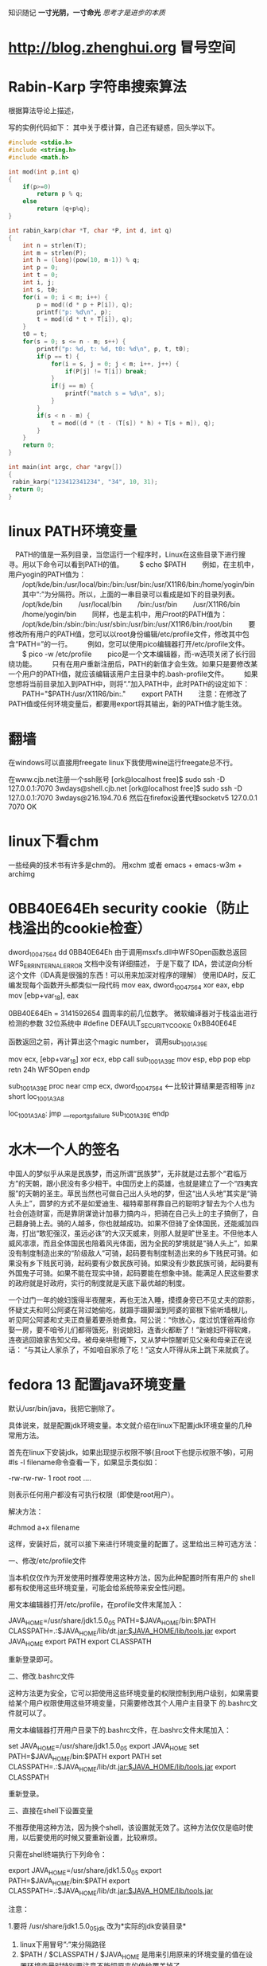 ﻿#+OPTIONS: "\n:t"
#+STARTUP: hidestars
知识随记
*一寸光阴，一寸命光*
/思考才是进步的本质/

* http://blog.zhenghui.org 冒号空间
* Rabin-Karp 字符串搜索算法
根据算法导论上描述，

写的实例代码如下：
其中关于模计算，自己还有疑惑，回头学以下。
#+begin_src c
#include <stdio.h>
#include <string.h>
#include <math.h>

int mod(int p,int q)
{
    if(p>=0)
        return p % q;
    else 
        return (q+p%q);
}

int rabin_karp(char *T, char *P, int d, int q)
{
    int n = strlen(T);
    int m = strlen(P);
    int h = (long)(pow(10, m-1)) % q;
    int p = 0;
    int t = 0;
    int i, j;
    int s, t0;
    for(i = 0; i < m; i++) {
        p = mod((d * p + P[i]), q);
        printf("p: %d\n", p);
        t = mod((d * t + T[i]), q);
    }
    t0 = t;
    for(s = 0; s <= n - m; s++) {
        printf("p: %d, t: %d, t0: %d\n", p, t, t0);
        if(p == t) {
            for(i = s, j = 0; j < m; i++, j++) {
                if(P[j] != T[i]) break;
            }
            if(j == m) {
                printf("match s = %d\n", s);
            }
        }
        if(s < n - m) {
            t = mod((d * (t - (T[s]) * h) + T[s + m]), q);
        }
    }
    return 0;
}

int main(int argc, char *argv[])
{
 rabin_karp("123412341234", "34", 10, 31);
 return 0;
}
#+end_src

* linux PATH环境变量
　PATH的值是一系列目录，当您运行一个程序时，Linux在这些目录下进行搜寻。用以下命令可以看到PATH的值。
　　$ echo $PATH
　　例如，在主机中，用户yogin的PATH值为：
　　/opt/kde/bin:/usr/local/bin:/bin:/usr/bin:/usr/X11R6/bin:/home/yogin/bin
　　其中“:”为分隔符。所以，上面的一串目录可以看成是如下的目录列表。
　　/opt/kde/bin
　　/usr/local/bin
　　/bin:/usr/bin
　　/usr/X11R6/bin
　　/home/yogin/bin
　　同样，也是主机中，用户root的PATH值为：
　　/opt/kde/bin:/sbin:/bin:/usr/sbin:/usr/bin:/usr/X11R6/bin:/root/bin
　　要修改所有用户的PATH值，您可以以root身份编辑/etc/profile文件，修改其中包含“PATH=”的一行。
　　例如，您可以使用pico编辑器打开/etc/profile文件。
　　$ pico -w /etc/profile
　　pico是一个文本编辑器，而-w选项关闭了长行回绕功能。
　　只有在用户重新注册后，PATH的新值才会生效。如果只是要修改某一个用户的PATH值，就应该编辑该用户主目录中的.bash-profile文件。
　　如果您想将当前目录加入到PATH中，则将“.”加入PATH中，此时PATH的设定如下：
　　PATH="$PATH:/usr/X11R6/bin:."
　　export PATH
　　注意：在修改了PATH值或任何环境变量后，都要用export将其输出，新的PATH值才能生效。
* 翻墙
在windows可以直接用freegate
linux下我使用wine运行freegate总不行。

在www.cjb.net注册一个ssh账号
[ork@localhost free]$ sudo ssh -D 127.0.0.1:7070 3wdays@shell.cjb.net
[ork@localhost free]$ sudo ssh -D 127.0.0.1:7070 3wdays@216.194.70.6
然后在firefox设置代理socketv5 127.0.0.1 7070
OK
* linux下看chm
  一些经典的技术书有许多是chm的。
  用xchm 或者
  emacs + emacs-w3m + archimg
* 0BB40E64Eh security cookie（防止栈溢出的cookie检查）

dword_10047564   dd 0BB40E64Eh
由于调用msxfs.dll中WFSOpen函数总返回WFS_ERR_INTERNAL_ERROR
文档中没有详细描述，
于是下载了 IDA，尝试逆向分析这个文件（IDA真是很强的东西！可以用来加深对程序的理解）
使用IDA时，反汇编发现每个函数开头都类似一段代码
mov     eax, dword_10047564
xor     eax, ebp
mov     [ebp+var_18], eax

0BB40E64Eh = 3141592654 圆周率的前几位数字。
微软编译器对于栈溢出进行检测的参数
32位系统中 #define DEFAULT_SECURITY_COOKIE 0xBB40E64E

函数返回之前，再计算出这个magic number，
调用sub_1001A39E

mov     ecx, [ebp+var_18]
xor     ecx, ebp
call    sub_1001A39E
mov     esp, ebp
pop     ebp
retn    24h
WFSOpen endp


sub_1001A39E proc near
cmp     ecx, dword_10047564   <-----比较计算结果是否相等
jnz     short loc_1001A3A8

loc_1001A3A8:
jmp     ___report_gsfailure
sub_1001A39E endp

* 水木一个人的签名
中国人的梦似乎从来是民族梦，而这所谓“民族梦”，无非就是过去那个“君临万方”的天朝，跟小民没有多少相干。中国历史上的英雄，也就是建立了一个“四夷宾服”的天朝的圣主。草民当然也可做自己出人头地的梦，但这“出人头地”其实是“骑人头上”，圆梦的方式不是如爱迪生、福特辈那样靠自己的聪明才智去为个人也为社会创造财富，而是靠阴谋诡计加暴力搞内斗，把骑在自己头上的主子搞倒了，自己翻身骑上去。骑的人越多，你也就越成功。如果不但骑了全体国民，还能威加四海，打出“敢犯强汉，虽远必诛”的大汉天威来，则那人就是旷世圣主。不但他本人威风凛凛，而且全体国民也陪着风光体面，因为全民的梦境就是“骑人头上”，如果没有制度制造出来的“阶级敌人”可骑，起码要有制度制造出来的乡下贱民可骑。如果没有乡下贱民可骑，起码要有少数民族可骑。如果没有少数民族可骑，起码要有外国鬼子可骑。如果不能在现实中骑，起码要能在想象中骑。能满足人民这些要求的政府就是好政府，实行的制度就是天底下最优越的制度。

一个过门一年的媳妇饿得半夜醒来，再也无法入睡，摸摸身旁已不见丈夫的踪影，
怀疑丈夫和阿公阿婆在背过她偷吃，就蹑手蹑脚溜到阿婆的窗根下偷听墙根儿，
听见阿公阿婆和丈夫正商量着要杀她煮食。阿公说：“你放心，度过饥馑爸再给你
娶一房，要不咱爷儿们都得饿死，别说媳妇，连香火都断了！”新媳妇吓得软瘫，
连夜逃回娘家告知父母。被母亲哄慰睡下，又从梦中惊醒听见父亲和母亲正在说话：
“与其让人家杀了，不如咱自家杀了吃！”这女人吓得从床上跳下来就疯了。

* fedora 13 配置java环境变量
默认/usr/bin/java，我把它删除了。

具体说来，就是配置jdk环境变量。本文就介绍在linux下配置jdk环境变量的几种常用方法。

首先在linux下安装jdk，如果出现提示权限不够(且root下也提示权限不够)，可用#ls -l filename命令查看一下，如果显示类似如：

-rw-rw-rw- 1 root root ….

则表示任何用户都没有可执行权限（即使是root用户）。

解决方法：

#chmod a+x filename

这样，安装好后，就可以接下来进行环境变量的配置了。这里给出三种可选方法：

一、修改/etc/profile文件

当本机仅仅作为开发使用时推荐使用这种方法，因为此种配置时所有用户的 shell都有权使用这些环境变量，可能会给系统带来安全性问题。

用文本编辑器打开/etc/profile，在profile文件末尾加入：

JAVA_HOME=/usr/share/jdk1.5.0_05
PATH=$JAVA_HOME/bin:$PATH
CLASSPATH=.:$JAVA_HOME/lib/dt.jar:$JAVA_HOME/lib/tools.jar
export JAVA_HOME
export PATH
export CLASSPATH

重新登录即可。

二、修改.bashrc文件

这种方法更为安全，它可以把使用这些环境变量的权限控制到用户级别，如果需要给某个用户权限使用这些环境变量，只需要修改其个人用户主目录下 的.bashrc文件就可以了。

用文本编辑器打开用户目录下的.bashrc文件，在.bashrc文件末尾加入：

set JAVA_HOME=/usr/share/jdk1.5.0_05
export JAVA_HOME
set PATH=$JAVA_HOME/bin:$PATH
export PATH
set CLASSPATH=.:$JAVA_HOME/lib/dt.jar:$JAVA_HOME/lib/tools.jar
export CLASSPATH

重新登录。

三、直接在shell下设置变量

不推荐使用这种方法，因为换个shell，该设置就无效了。这种方法仅仅是临时使用，以后要使用的时候又要重新设置，比较麻烦。

只需在shell终端执行下列命令：

export JAVA_HOME=/usr/share/jdk1.5.0_05
export PATH=$JAVA_HOME/bin:$PATH
export CLASSPATH=.:$JAVA_HOME/lib/dt.jar:$JAVA_HOME/lib/tools.jar

注意：

1.要将 /usr/share/jdk1.5.0_05jdk 改为*实际的jdk安装目录*
2. linux下用冒号”:”来分隔路径
3. $PATH / $CLASSPATH / $JAVA_HOME 是用来引用原来的环境变量的值在设置环境变量时特别要注意不能把原来的值给覆盖掉了。
4. CLASSPATH中当前目录”.”不能丢掉。
5. export是把这三个变量导出为全局变量。
6. 大小写必须严格区分。

PS:其实我发现即使不配环境变量，我的JDK也能正常使用，不知道是不是安装的时候自动给配了
* linux parted 扩展分区
在给客户部署Linux虚拟机时，我一般都会单独做出一个分区来存储客户的所有数据，并取名为data。/data分区的默认大小为35G，随着时间的发展，有的客户提出扩大/data分区的需求。下面是我在ESX4.0上的实施步骤：
注：在生产环境中一定要先做好备份再做操作！

1）关掉Linux虚拟机，运行vmkfstools命令扩展vmdk文件。原大小为50G，现在扩展为65G。

vmkfstools -X 65G CentOS53.vmdk

2）开启Linux虚拟机，可以通过以下命令可以查看新增的可用空间。

[root@CentOS53 ~]# parted
GNU Parted 1.8.1
Using /dev/sda
Welcome to GNU Parted! Type 'help' to view a list of commands.
(parted) print free

Model: VMware Virtual disk (scsi)
Disk /dev/sda: 69.8GB
Sector size (logical/physical): 512B/512B
Partition Table: msdos

Number  Start   End     Size    Type      File system  Flags
1      32.3kB  107MB   107MB   primary   ext3         boot
2      107MB   4401MB  4294MB  primary   ext3
3      4401MB  6547MB  2147MB  primary   linux-swap
4      6547MB  53.7GB  47.1GB  extended
5      6547MB  8694MB  2147MB  logical   ext3
6      8694MB  10.8GB  2147MB  logical   ext3
7      10.8GB  11.9GB  1077MB  logical   ext3
8      11.9GB  13.0GB  1077MB  logical   ext3
9      13.0GB  53.7GB  40.7GB  logical   ext3
        53.7GB  69.8GB  16.1GB            Free Space

3）运行disk /dev/sda后输入P查看分区结果如下，并记录下来(/dev/sda9加载在/data分区上)。可见总共有8485个cylinder，但最后一个分区只是到6527就结束了。这说明后面还有硬盘空间。

Disk /dev/sda: 69.7 GB, 69793218560 bytes
255 heads, 63 sectors/track, 8485 cylinders
Units = cylinders of 16065 * 512 = 8225280 bytes

   Device Boot      Start         End      Blocks   Id  System
/dev/sda1   *           1          13      104391   83  Linux
/dev/sda2              14         535     4192965   83  Linux
/dev/sda3             536         796     2096482+  82  Linux swap / Solaris
/dev/sda4             797        6527    46034257+   5  Extended
/dev/sda5             797        1057     2096451   83  Linux
/dev/sda6            1058        1318     2096451   83  Linux
/dev/sda7            1319        1449     1052226   83  Linux
/dev/sda8            1450        1580     1052226   83  Linux
/dev/sda9            1581        6527    39736746   83  Linux

4）输入d删除扩展分区/dev/sda4，这样所有的逻辑分区就从分区表中消失了（不要害怕，呵呵）。

5）输入n创建新的扩展分区，并创建原来（/dev/sda9除外）所有的逻辑分区并保持原来的起始、结束cylinder地址不变。/dev/sda9的起始地址不变，结束地址改为8485。新的分区表如下。确认无误后输入w已保存生效。

Command (m for help): p

Disk /dev/sda: 69.7 GB, 69793218560 bytes
255 heads, 63 sectors/track, 8485 cylinders
Units = cylinders of 16065 * 512 = 8225280 bytes

   Device Boot      Start         End      Blocks   Id  System
/dev/sda1   *           1          13      104391   83  Linux
/dev/sda2              14         535     4192965   83  Linux
/dev/sda3             536         796     2096482+  82  Linux swap / Solaris
/dev/sda4             797        8485    61761892+   5  Extended
/dev/sda5             797        1057     2096451   83  Linux
/dev/sda6            1058        1318     2096451   83  Linux
/dev/sda7            1319        1449     1052226   83  Linux
/dev/sda8            1450        1580     1052226   83  Linux
/dev/sda9            1581        8485    55464381   83  Linux

6）查看改动后的分区大小。到目前为止，/data分区大小仍未改变。

[root@CentOS53 ~]# df -h
Filesystem            Size  Used Avail Use% Mounted on
/dev/sda8             996M  235M  710M  25% /
/dev/sda9              37G  177M   35G   1% /data
/dev/sda7             996M   34M  911M   4% /home
/dev/sda6             2.0G   76M  1.8G   5% /var
/dev/sda2             3.9G  1.4G  2.4G  38% /usr
/dev/sda5             2.0G   36M  1.9G   2% /usr/local
/dev/sda1              99M   17M   78M  18% /boot
tmpfs                 506M     0  506M   0% /dev/shm

7）运行resize2fs /dev/sda9已扩展/data分区。（在2.6.X内核里无需先umount）

[root@CentOS53 ~]# resize2fs /dev/sda9
resize2fs 1.39 (29-May-2006)
Filesystem at /dev/sda9 is mounted on /apps; on-line resizing required
Performing an on-line resize of /dev/sda9 to 13866095 (4k) blocks.
The filesystem on /dev/sda9 is now 13866095 blocks long.

8）再次查看分区大小。成功，哦耶！

[root@CentOS53 ~]# df -h
Filesystem            Size  Used Avail Use% Mounted on
/dev/sda8             996M  235M  710M  25% /
/dev/sda9              52G  180M   49G   1% /data
/dev/sda7             996M   34M  911M   4% /home
/dev/sda6             2.0G   76M  1.8G   5% /var
/dev/sda2             3.9G  1.4G  2.4G  38% /usr
/dev/sda5             2.0G   36M  1.9G   2% /usr/local
/dev/sda1              99M   17M   78M  18% /boot
tmpfs                 506M     0  506M   0% /dev/shm

* linux tomcat 信息输出的控制台
  ./catalina.sh   run
  不要用./startup.sh 
  startup.sh 报错时总来不及看输出信息。
* 查看目录占用的硬盘大小
  du -s du -k
  查看占用空间最大
  du -S | sort -n

* 主分区 扩展分区和逻辑分区 关系 ？                                :question:
* ORACLE
** 链接oracle connection refuse
  我修改了主机的IP
  结果发现jdbc连接oracle失败。
  查找网上说需要修改/opt/oracle/product/xx/db/network/admin/listener.ora
  和tnsnames.ora中的localhost为真正主机名或者实际的ip地址。
  修改后问题依旧，
  后修改了listener.ora加入了(SID_DES = (SID_NAME = orcl) ...
  启动监听，结果发现可以链接了。
  
SID_LIST_LISTENER = (SID_LIST =     
                      (SID_DESC =       
                        (SID_NAME = PLSExtProc)      
                          (ORACLE_HOME = /usr/u01/app/oracle/product/10.2.0.1)       
                          (PROGRAM = extproc)     
                      )     
                      (SID_DESC =       
                          (SID_NAME = orcl)       
                            (ORACLE_HOME = /usr/u01/app/oracle/product/10.2.0.1)     
                      )   ) 
  后来出现一次，
  由于ip已经修改，而java程序的配置文件中使用ip还是旧的IP所以一直链接不上。

** sqlplus执行sql语句
  用户名sys as sysdba
  password: oracle
 
Oracle执行外部文件：
db为服务名？
c:>sqlplus user/pwd@db
sql>@new.sql

** sqlplus查询乱码
   设置环境变量：export NLS_LANG=AMERICAN_AMERICA.ZHS16GBK
   他们数据就是这样的编码
* gnome使用紧凑视图
  使用默认的视图，图标太大，影响肉眼查找文件。
  在系统-》首选项-》文件管理--》设置 紧凑视图

* insmode 报错Unknown symbol __umoddi3

If you've encountered an error message like this

Unknown symbol __udivdi3
Unknown symbol __umoddi3
Unresolved symbol __udivdi3
Unresolved symbol __umoddi3

you most likely want to make a 64 bit division, which is not supported by default in linux kernel space.

To solve this problem, you need to use the do_div macro available in asm/div64.h:

#include <asm/div64.h>
unsigned long long x, y, result;
unsigned long mod;
mod = do_div(x, y);
result = x;

If you want to calculate x / y with do_div(x, y), the result of the division is in x, the remainder is returned from the do_div function.

Since do_div is just an asm (assembler) macro, it doesn't break real time determinism, so it's also suitable for use in RTAI classic, 
RTAI fusion and ADEOS/ADEOS-IPIPE applications. 

我把代码中的涉及的u64的除法和取余的操作（% /)都用do_div宏代替后，加载成功。

* fedora 下安装latex及中文支持
用latex来写编辑模板，以前都是在windows下解决的，今天在fedora下安装了一个。fedora的一些版本都会自带texlive软件，
但只支持英文，如果你仅仅使用英文的话那就简单了，直接用下面命令即可。
#sudo yum install texlive*

但我们一般需要latex中文支持，那么按照中文的步骤如下所示。

一、安装latex

   1. 下载texlive,可以直接到ctan下载。
   2. 下载过来的是一个lzma压缩文件，所以先解压缩文件，得到安装的ISO文件。
   3. 挂载此ISO文件到一个目录,假设你把ISO文件名为texlive2008-20080822.iso,放在/root目录下,需要挂载到/mnt /cdrom目录下
      #mount -t iso9660 -o loop /root/texlive2008-20080822.iso /mnt/cdrom
   4. 运行 /mnt/cdrom 目录中的 install-tl.sh 脚本
      #./install-tl.sh

      进入 TeXLive 安装选单,然后按下面顺序操作：
      输入 S，选择 full 安装，然后输入 R 返回主选单。
       输入 L，选择安装的语言: 输入 -，所有的语言均不选中 
      输入 d，选择Chinese, Japan, Kerean 输入 R，返回主菜单 输入 I，开始安装。
   5. 安装结束后，修改系统的bash配置中的路径。
      $ vi ~/.bash_profile

      修改PATH为:
      PATH=/usr/local/texlive/2008/bin/i386-linux:$PATH:$HOME/bin

      注意这里的2008可能跟你的texlive的出版年份有关，请根据你的文件目录修改。
   6. 请现重启一下你的fedora操作系统或者退出再登录，因为修改过的bash_profile需要重新加载设置才有效。

二、安装中文支持

   1. 下载中文库包,下载地址为：~hugang下载文件 YueWang-zhfonts-final_1.01.tar.bz2
   2. 解压缩文件，并将解压缩出的texmf-var文件夹拷贝到/usr/local/texlive/目录下，备份/usr/local /texlive/下的texmf-local文件夹，
      同时将该目录下刚才拷贝texmf-var文件夹重命名为texmf-local即可
      #tar jxvf YueWang-zhfonts-final_1.01.tar.bz2
      #cp -rf texmf-var /usr/local/texlive
      #cd /usr/local/texlive
      #mv texmf-local texmf-local.backup
      #mv texmf-var texmf-local
   3. 创建 ls-R数据库
      #texhash

三、latex测试

就这么安装，简单吧^_^. 现在来测试一下. 使vi或editor创建一个test.tex文件,输入如下latex代码：
\documentclass{article}
\usepackage{CJKutf8}
\begin{document}
\begin{CJK}{UTF8}{hei}
Hello , Latex !
你好，Latex
\end{CJK}
\end{document}

保存退出,然后
$ latex test.tex
$ dvipdfm test.dvi

如果生成了test.pdf文件并且正常显示中文就成功了. 后记：这种方法操作起来相对网上的一些安装方法，相对简单。
但因为选择了全模式的安装，所以需求的硬盘空间也就大了，需要1G~2G的空间^_^。 如果有什么问题，请留言交流。

* gdb
** 用GDB查看core dump
  有的程序可以通过编译, 但在运行时会出现Segment fault(段错误). 这通常都是指针错误引起的.
  但这不像编译错误一样会提示到文件->行, 而是没有任何信息, 使得我们的调试变得困难起来.

2. gdb:
有一种办法是, 我们用gdb的step, 一步一步寻找.
这放在短小的代码中是可行的, 但要让你step一个上万行的代码, 我想你会从此厌恶程序员这个名字, 而把他叫做调试员.
我们还有更好的办法, 这就是core file.

3. ulimit:
如果想让系统在信号中断造成的错误时产生core文件, 我们需要在shell中按如下设置:
#设置core大小为无限
ulimit -c unlimited
#设置文件大小为无限
ulimit unlimited

这些需要有root权限, 在ubuntu下每次重新打开中断都需要重新输入上面的第一条命令, 来设置core大小为无限.

4. 用gdb查看core文件:
下面我们可以在发生运行时信号引起的错误时发生core dump了.
发生core dump之后, 用gdb进行查看core文件的内容, 以定位文件中引发core dump的行.
gdb [exec file] [core file]
如:
gdb ./test test.core
在进入gdb后, 用bt命令查看backtrace以检查发生程序运行到哪里, 来定位core dump的文件->行.

5. 用gdb实时观察某进程crash信息
启动进程
gdb -p PID
c
运行进程至crash
gdb会显示crash信息
bt

** gdb调试带参数的程序
  gdb --args ./testprg arg1 arg2 ....
  或者
  r arg1 arg2
  OR
  set arg arg1 arg2
  run

** gdb 察看内存
可以使用examine命令(简写是x)来查看内存地址中的值。x命令的语法如下所示：

x/<n/f/u> <addr>

n、f、u是可选的参数。

n 是一个正整数，表示显示内存的长度，也就是说从当前地址向后显示几个地址的内容。
f 表示显示的格式，参见上面。如果地址所指的是字符串，那么格式可以是s，如果地十是指令地址，那么格式可以是i。
u 表示从当前地址往后请求的字节数，如果不指定的话，GDB默认是4个bytes。u参数可以用下面的字符来代替，b表示单字节，h表示双字节，w表示四字 节，g表示八字节。当我们指定了字节长度后，GDB会从指内存定的内存地址开始，读写指定字节，并把其当作一个值取出来。

<addr>表示一个内存地址。
n/f/u三个参数可以一起使用。例如：

命令：x/3uh 0x54320 表示，从内存地址0x54320读取内容，h表示以双字节为一个单位，3表示输出三个单位，u表示按十六进制显示。

输出格式
一般来说，GDB会根据变量的类型输出变量的值。但你也可以自定义GDB的输出的格式。例如，你想输出一个整数的十六进制，或是二进制来查看这个整型变量的中的位的情况。要做到这样，你可以使用GDB的数据显示格式：

x 按十六进制格式显示变量。
d 按十进制格式显示变量。
u 按十六进制格式显示无符号整型。
o 按八进制格式显示变量。
t 按二进制格式显示变量。
a 按十六进制格式显示变量。
c 按字符格式显示变量。
f 按浮点数格式显示变量。

** gdb 调试已经运行的程序
   gdb
   使用attach 命令
   (gdb) attach 进程id
* 使用firefox 的 Christian Anti-Porn和Adblock Plus联合防止浏览不健康网站
  ok
* 使用iptables进行内容过滤
 安装iptables
 iptables规则在/etc/iptables里面，把simple_firewall.rules重命名为iptables.rules，然后自己在里面添加规则。
 rc.conf在daemon中加入iptables就可以了。
 例如我要封住含有股市的页面：
#每个词都用baidu和google识别出来gbk编码和utf-8编码的字串，全封住。
sudo iptables -A FORWARD -m string --algo bm --string "股市" -j DROP
sudo iptables -A FORWARD -m string --algo bm --string "%E8%82%A1%E5%B8%82" -j DROP
sudo iptables -A FORWARD -m string --algo bm --string "%B9%C9%CA%D0" -j DROP

sudo iptables -A INPUT -m string --algo bm --string "股市" -j DROP
sudo iptables -A INPUT -m string --algo bm --string "%E8%82%A1%E5%B8%82" -j DROP
sudo iptables -A INPUT -m string --algo bm --string "%B9%C9%CA%D0" -j DROP

sudo iptables -A OUTPUT -m string --algo bm --string "股市" -j DROP
sudo iptables -A OUTPUT -m string --algo bm --string "%E8%82%A1%E5%B8%82" -j DROP
sudo iptables -A OUTPUT -m string --algo bm --string "%B9%C9%CA%D0" -j DROP

然后
sudo /etc/rc.d/iptables save
把新增规则保存下来。
sudo /etc/rc.d/iptables restart

* 省钱办法

  尽量网购
  我在超市发买了一个电饭煲458元，同样的在当当上仅售250，我真个250啊。妈的整整多花了200。
  绝不在超市里买小家电。

* DNS                                                              :protocol:
  DNS Cache Poisoning DNS污染
  DNS劫持

  小区宽带经常上网很慢，用视频网站的客户端看视频就很快。
  原因就是电信网通等的DNS太弱了！还总污染，放广告。很可耻

  windows 上加速DNS解释办法
  有一个不错的软件 TreeWalk，安装后作为服务启动
  就可以不依赖运营商DNS服务器。
  一般情况安装完，无需配置，就可以很好的使用了。

 但是TreeWalk文档实在太少。
 于是换成了Al DNS,就和简单，配置文件里有详细的说明。

  在linux可以安装dnsmasq，作为DNS缓存服务器
  但是dnsmasq只将解释结果放在内存中，而大部分DNS映射很稳定。
  所以又找到pdnsd，作为DNS缓存服务器。
  我下载源码，编译安装的。
  修改配置文件：
  sudo vi /usr/local/etc/pdnsd.conf
 修改为
global {
	perm_cache=2048; this is in kB, increase it if you want more disk cacheing 
	cache_dir="/var/cache/pdnsd";
        min_ttl=172800;  最短保留两天
	max_ttl=604800;  最长保留一周
	run_as="nobody";
	paranoid=on;
	server_port=53;
	server_ip="127.0.0.1";
}

server {
        label="openDNS_googleDNS";
        ip="208.67.222.222,208.67.220.220,8.8.8.8";
        timeout=30;
        interval=30;
        uptest=ping;
        ping_timeout=50;
        purge_cache=off;
}

其它默认，不修改
然后：
 sudo /usr/local/sbin/pdnsd -d
 启动服务
* NFS                                                              :protocol:
  NFS Illustrated
* linux邮件客户端
  我用Thunderbird
  
  Mew 的地址簿默认是 ~/Mail/Addrbook 这个文件，里面有两种信息：扩展规则和个人信息。 
  我使用个人信息格式：
    <shortname> <address1>[, <address2>, <address3>, ...] <nickname> <fullname>

* python
** 使用python线程池心得

conn_ip函数定义
def conn_ip:
sleep(0.5）

对比了两种情况的耗时情况
一、
for i in range(20):
    创建10个线程
    每个线程执行conn_ip函数
    撤销这个10个线程--join
    sleep(1)
二、
用线程池，来满足要求
创建一个包含5个线程的线程池
for i in range(20):
    调用线程池，让线程执行conn_ip函数10次
    sleep(1)

结果：
情况一耗时30秒
情况二耗时20秒

方法一之所以耗时长主要原因是由于主线程必须等待子线程退出。
而方法二主线程在休眠时，子线程可能还在工作，有好的并发行

** 安装cx_Oracle
设置环境变量
export ORACLE_HOME=/usr/lib/oracle/10.2.0.4/client
export LD_LIBRARY_PATH=$LD_LIBRARY_PATH:$ORACLE_HOME/lib
同时写入~/.bashrc中

在http://cx-oracle.sourceforge.net/，
找到对应版本的“Source Code only”,下载
        python setup.py build
        python setup.py install

python 
import cx_Oracle
报错：
 error while loading shared libraries: /usr/local/oracle/product/10.2.0/lib/libnnz10.so: cannot restore segment prot after reloc: Permission denied
或者：
error while loading shared libraries: /usr/local/oracle/product/10.2.0/lib/libclntsh.so.10.1: cannot restore segment prot after reloc: Permission denied
解决办法是用chcon命令把相应文件的属性改一下即可，如：
chcon -t texrel_shlib_t   /usr/local/oracle/product/10.2.0/lib/libnnz10.so
chcon -t texrel_shlib_t  /usr/local/oracle/product/10.2.0/lib/libclntsh.so.10.1


如果出现：
ImportError: libclntsh.so.10.1: cannot open shared object file: No such file or directory
经过查找发现是oracle的路径没有设置

输入:
locate libclntsh.so.10.1
获取对于路径
/app/oracle/oracle/product/10.2.0/db_1/lib/libclntsh.so.10.1

编辑/etc/ld.so.conf
 在最后一行输入获取的路径
/oracle/product/10.2.0/db_1/lib/

执行
ldconfig


后来使用新用户运行python
结果发现又出现了ImportError: libclntsh.so.10.1
修改其环境变量后，仍然出现这个问题。

最后发现问题是
新用户没有这个目录的访问权限。
 /usr/local/oracle/product/10.2.0/lib/

运行：
usermod -a -G oinstall username
把用户加入oracle组后，问题解决。

** python cx_Oracle插入数据乱码
  我们数据库的编码是ZHS16GBK
  解决办法:
  #1、设置环境变量
  import os
  os.environ['NLS_LANG'] = 'SIMPLIFIED CHINESE_CHINA.ZHS16GBK'
  #2、sql语句编码为GBK
  sql= unicode(sql,'utf8').encode('GBK')
** python 静态分析工具
  python这类脚本有一个要命的一点，可能也是优点，就是代码运行不到，
  即便有很明显错误，解释器也不会告诉你。
  只有代码分支跑到了，程序崩了，错误才告诉你。
  为了检查低级错误，写完代码后，需要 pylint，先检查一下代码。
  确保没有低级错误，再进行功能测试。

** 安装PyYaml
  安装之前需要安装libyaml
  下载libyaml,configure -> make -> make install
  然后下载PyYAML，
  python setup.py build
  python setup.py install
** python 2~3.0中快速拼装字符串的方法
  a = "123"
  b = "456"
  c = a+b
  这种方式是最慢的。
  下面方式最快
  l = ['123', '456']
  c = "".join(l)
  当涉及大量字符串拼接时，如生成大量的XML文件，性能差距就看出来了。

* IBM 红皮书有许多有用的资料                                           :tips:
* emacs上IRC
  M-x erc-select

服务器：irc.freenode.net
端口：6665，6666，6667，7000，7070，8000，8001，8002，8004
频道：#lfs-cn
其他中文频道：#debian-cn #fedora-cn #gentoo-cn #kde-cn #ubuntu-cn #ppmm
字符编码：UTF-8

* Ecryptfs使用
Ecryptfs 可以让你放心的把一些重要的、机密的或者私人的文件资料放入一个文件夹，如果没有管理员的密码，不可以进入这个文件夹浏览，其他非保护的文件夹不受影响。

Ecryptfs 软件包非常小巧，可以快速的使用更新源进行安装。其安全等级非常高，算法复杂，据说即使是硬盘给人偷取，也无法读取其中的资料。

   Ubuntu 8.10 Intrepid Ibex 带来有趣的、新的安全特性，桌面用户和服务器用户都适用 Encrypted ~/Private Directory.

   一、建立你的私人文件夹

   1、安装ecryptfs-utils

     sudo apt-get install ecryptfs-utils

   2、建立私人文件夹（不要sudo）

     ecryptfs-setup-private

   3、输入你的登陆密码，然后输入一个挂载密码或者（不输）随机产生一个 （在安全位置记好这两个密码，你手动恢复时要用到。）

   4、注销，然后再登陆，建立挂载点

     挂载私人文件夹:
sudo mount -t ecryptfs /home/username/.Private /home/username/Private

* linux io状态 使用iostat
  也可以用/proc/diskstats查看，由diskstats_show（）函数显示

系统只有一块硬盘，硬盘有6个分区：hda1…hda6。可以参看代码genhd.c中的函数 diskstats_show()
# cat /proc/diskstat
3 0 hda 32618 4686 1280392 369680 52350 18007 8192864 19727372 0 303656 20097096
3 1 hda1 601 12310 464 59632
3 2 hda2 667 673 0 0
3 3 hda3 35145 1265570 69915 8133232
3 4 hda4 1 2 0 0
3 5 hda5 169 676 0 0
3 6 hda6 667 673 0 0
22 0 hdc 0 0 0 0 0 0 0 0 0 0 0
2 0 fd0 0 0 0 0 0 0 0 0 0 0 0
9 0 md0 0 0 0 0 0 0 0 0 0 0 0


第一行参数（major minor name rio rmerge rsect ruse wio wmerge wsect wuse running use aveq）的值是通过genhd.c中的diskstats_show()来获得，具体解释如下：
值 变量 描述
3 major 主设备号。3 代表 had
0 minor 次设备号。7 代表 第7 分区
hda name 设备名称
32618 rio 自系统启动以来，完成的读 I/O 设备总次数。这里指真正向 I/O 设备发起并完成的读操作数目，也就是那些放到 I/O 队列中的读请求，并不是每个 read() 调用都引起一个 I/O 请求，很多进程发起的读操作(read())很可能会和其它的读操作进行 merge。
4686 rmerge 自系统启动以来，进行了 merge 读操作的次数
1280392 rsect 自系统启动以来，一共读的扇区总数 (512 bytes/sector)
369680 ruseT 自系统启动以来，全部的从进入读队列到读操作完成的时间总和 (毫秒)。上面的例子显示从开机开始，读 hda 操作共享了约369680秒
52350 Wio 自系统启动以来，完成的写 I/O 设备总次数
18007 wmerge 自系统启动以来，进行了 merge 写操作的次数
8192864 Wsect 自系统启动以来，一共写的扇区总数
19727372 wuseT 自系统启动以来，全部的从进入写队列到写操作完成的时间累积 (毫秒)
0 running 采样时，已进入 I/O 请求队列的正等待进行设备操作的请求总数。上面的例子显示 hda 上的请求队列长度为 0。
303656 useT 自系统启动以来，等待I/O操作完成的等待时间（毫秒）。扣除重复等待时间的净等待时间 (毫秒)。一般比 (ruseT+wuseT) 要小。比如 10 个读请求同时等待了 1 毫秒，那么 ruseT值为10ms, 而 useT值为1ms。因此useT可以理解为I/O队列处于不为空状态的总时间。hda的I/O队列非空时间为 303656 秒，大约5分钟。
20097096 queueT 自系统启动以来，在队列中总的等待时间累积 (毫秒) (约等于ruseT+wuseT)。为什么是“约等于”而不是等于呢？让我们看看queueT, ruseT, wuseT的计算方式，这些量一般是在I/O完成后进行更新的：
queueT += in_flight * (now - disk->stamp);
ruseT += jiffies - req->start_time; // 如果是读操作的话
wuseT += jiffies - req->start_time; // 如果是写操作的话
注意aveq计算中的 in_flight，这是当前还在队列中的I/O请求数目。这些I/O还没有完成，所以不能计算到ruseT或wuseT中。理论上，只有在I/O全部完成后，queueT才会等于ruseT+wuseT。

第二行参数（3 3 hda3 35145 1265570 69915 8133232）的解释如下：
3 major 主设备号。3 代表 had
3 minor 次设备号。7 代表 第7 分区
hda3 name 设备名称
35145 rio 自系统启动以来，该扇区完成的读 I/O 设备总次数。
1265570 read sectors 自系统启动以来，一共从该扇区读的总数
69915 write 自系统启动以来，该扇区完成的写I/O 设备总次数。
8133232 write sectors 自系统启动以来，一共从该扇区写的总数
* mapReduce [TODO]
* python cx_Oracle插入数据乱码
  我们数据库的编码是ZHS16GBK
  解决办法:
  #1、设置环境变量
  import os
  os.environ['NLS_LANG'] = 'SIMPLIFIED CHINESE_CHINA.ZHS16GBK'
  #2、sql语句编码为GBK
  sql= unicode(sql,'utf8').encode('GBK')
* fcntl文件锁，对于线程无效.?
  python test found
* 一个关于fork问题

for(i = 0; i < 10; i++) {
   fork();
}
一共产生多少个进程？
简单的想法
                  9
                8   8
             7        7
          6    .        6
       5     .    .       5
     .
    .

共2^10-1个。

* 函数参数约定

在参数传递中，有两个很重要的问题必须得到明确说明：

   1. 按照什么顺序把参数压入堆栈
   2. 函数调用后，由谁来把堆栈恢复原状

在高级语言中，通过函数调用约定来说明这两个问题。常见的调用约定有：

    * stdcall
    * cdecl
    * fastcall
    * thiscall
    * naked call

** stdcall

stdcall很多时候被称为pascal调用约定，因为pascal是早期很常见的一种教学用计算机程序设计语言，其语法严谨，使用的函数调用约定就是stdcall。
在Microsoft C++系列的C/C++编译器中，常常用PASCAL宏来声明这个调用约定，类似的宏还有WINAPI和CALLBACK。

声明stdcall调用约定 (以前文的那个函数为例）：

int __stdcall function(int a, int b);

stdcall的调用约定意味着：

   1. 参数从右向左压入堆栈
   2. 函数自身修改堆栈
   3. 函数名自动加前导的下划线，后面跟一个@符号，其后紧跟着参数的总字节数，形如_function@number

以上述这个函数为例，参数b首先被压栈，然后是参数a，函数调用function(1,2)调用处翻译成汇编语言将变成：
#+BEGIN_SRC
push 2                ;第二个参数入栈
push 1                ;第一个参数入栈
call function         ;调用参数，注意此时自动把cs:eip入栈
#+END_SRC

而对于函数自身，则可以翻译为：
#+BEGIN_SRC
push ebp              ;保存ebp寄存器，该寄存器将用来保存堆栈的栈顶指针，可以在函数退出时恢复
mov ebp,esp           ;保存堆栈指针
mov eax,[ebp + 8H]    ;堆栈中ebp指向位置之前依次保存有ebp,cs:eip,a,b,ebp +8指向a
add eax,[ebp + 0CH]   ;堆栈中ebp + 12处保存了b
mov esp,ebp           ;恢复esp
pop ebp
ret 8
#+END_SRC
而在编译时，这个函数的名字被翻译成_function@8

注意不同编译器会插入自己的汇编代码以提供编译的通用性，但是大体代码如此。其中在函数开始处保留esp到ebp中，在函数结束恢复是编译器常用的方法。

从函数调用看，2和1依次被push进堆栈，而在函数中又通过相对于ebp(即刚进函数时的堆栈指针）的偏移量存取参数。函数结束后，ret 8表示清理8个字节的堆栈，函数自己恢复了堆栈。

** cdecl

cdecl调用约定又称为C调用约定，是C语言缺省的调用约定。cdecl意味着：

   1. 参数从右向左压入堆栈
   2. 调用者负责清理堆栈
   3. 按C编译方式，_cdecl调用约定仅在输出函数名前面加下划线，形如_function

它的定义语法是：

int function (int a ,int b);        //不加修饰就是C调用约定
int __cdecl function(int a,int b);  //明确指出C调用约定

cdecl调用约定的参数压栈顺序是和stdcall是一样的，所不同的是由于每一个调用它的函数都包含清空堆栈的代码，所以产生的可执行文件大小会比调用_stdcall函数的大。也正由于这种变化，C调用约定允许函数的参数的个数是不固定的，这是C语言的一大特色。对于前面的 function函数，使用cdecl后的汇编码变成：
#+BEGIN_SRC
;调用处
push 2
push 1
call function
add esp, 8             ;注意：这里主调函数负责恢复堆栈

;被调用函数_function处
push ebp               ;保存ebp寄存器，该寄存器将用来保存堆栈的栈顶指针，可以在函数退出时恢复
mov ebp,esp            ;保存堆栈指针
mov eax, [ebp + 8H]    ;堆栈中ebp指向位置之前依次保存有ebp,cs:eip,a,b,ebp +8指向a
add eax, [ebp + 0CH]   ;堆栈中ebp + 12处保存了b
mov esp,ebp            ;恢复esp
pop ebp
ret                    ;注意，这里没有修改堆栈
#+END_SRC
由于参数按照从右向左顺序压栈，因此最开始的参数在最接近栈顶的位置，因此当采用不定个数参数时，第一个参数在栈中的位置肯定能知道，只要不定的参数个数能够根据第一个后者后续的明确的参数确定下来，就可以使用不定参数，例如对于CRT中的sprintf函数，定义为：

int sprintf(char* buffer,const char* format,...);

由于所有的不定参数都可以通过format确定，因此使用不定个数的参数是没有问题的。

** fastcall

fastcall 调用约定和stdcall类似，不过调用的速度更快，因为它通过寄存器传递参数。它意味着：

   1. 函数的第一个和第二个双字（DWORD）或尺寸更小的参数通过ECX和EDX传递，其他参数通过从右向左的顺序压栈传送
   2. 被调用函数清理堆栈
   3. 按 C编译方式，fastcall调用约定在输出函数名前面加“@”符号，后面加“@”符号和参数的字节数，形如@function@number

其声明语法为：

int fastcall function(int a,int b);

** thiscall

thiscall是唯一一个不能明确指明的函数修饰，因为thiscall不是关键字。它是C++ 类成员函数缺省的调用约定。由于成员函数调用还有一个this指针，因此必须特殊处理，thiscall意味着：

   1. 参数从右向左入栈
   2. 如果参数个数确定，this指针通过ECX传递给被调用者，函数自己清理堆栈
   3. 如果参数个数不确定，this指针在所有参数压栈后被压入堆栈，调用者清理堆栈

为了说明这个调用约定，定义如下类和使用代码：
#+BEGIN_SRC 
class A
{
public:
    int function1(int a, int b);
    int function2(int a, ...);
};

int A::function1(int a, int b)
{
    return a + b;
}

int A::function2(int a, ...)
{
    va_list ap;
    va_start(ap,a);
    int i;
    int result = 0;
    for (i = 0 ; i < a ; i ++)
    {
        result += va_arg(ap,int);
    }
    return result;
}

void caller()
{
    A a;
    a.function1(1, 2);
    a.function2(3, 1, 2, 3);
}
#+END_SRC

caller函数被翻译成汇编后就变成：
#+BEGIN_SRC
;函数function1调用
push 2
push 1
lea ecx, [ebp-8]
call function1         ;注意，这里this没有被入栈
;函数function2调用
push 3
push 2
push 1
push 3
lea eax, [ebp-8]       ;这里引入this指针
push eax
call function2
add esp, 14h
#+END_SRC
可见，对于参数个数固定情况下，它类似于stdcall，不定时则类似cdecl
** naked call

这是一个很少见的调用约定，一般程序设计者建议不要使用。编译器不会给这种函数增加初始化和清理代码，更特殊的是，你不能用return返回返回值，只能用插入汇编返回结果。这种调用方式定义的函数不可以充当类的成员函数，必须独立出来编写。

这一般用于实模式驱动程序设计，假设定义一个求和的加法程序，可以定义为：

//naked 调用约定。用户自己清理堆栈。不能进行原型声明，否则错误。?add@@YAHHH@Z
__declspec(naked) int add(int a,int b)
{
    __asm push ebp //必须加上两句修改栈帧，否则引用了错误的数据
    __asm mov ebp, esp
    __asm mov eax, a
    __asm add eax, b
    __asm pop ebp
    __asm ret
}

注意，这个函数没有显式的return返回值，通过eax寄存器实现结果返回，而且连退出函数的ret指令都必须显式插入。上面代码被翻译成汇编以后变成：

push ebp
mov ebp,esp
mov eax, dword ptr [ebp+8]
add eax, dword ptr [ebp+0Ch]
pop ebp
ret

注意这个修饰是和__stdcall及cdecl结合使用的，前面是它和cdecl结合使用的代码，对于和stdcall结合的代码，则变成：

__declspec(naked) int __stdcall function(int a,int b) //?add@@YGHHH@Z
{
    __asm mov eax, a
    __asm add eax, b
    __asm ret 8 //注意后面的8
}

至于这种函数被调用，则和普通的cdecl及stdcall调用函数一致。
函数调用约定导致的常见问题

如果定义的约定和使用的约定不一致，则将导致堆栈被破坏，导致严重问题，下面是两种常见的问题：

   1. 函数原型声明和函数体定义不一致
   2. DLL 导入函数时声明了不同的函数约定

以后者为例，假设我们在DLL中声明了一种函数为：

__declspec(dllexport) int func(int a, int b); //注意，这里没有stdcall，使用的是cdecl

使用时代码为：

typedef int (*WINAPI DLLFUNC)func(int a, int b);
hLib = LoadLibrary(...);
DLLFUNC func = (DLLFUNC)GetProcAddress(...); //这里修改了调用约定，变成了WINAPI
result = func(1,2); //导致错误

由于调用者没有理解WINAPI的含义错误的增加了这个修饰，上述代码必然导致堆栈被破坏，编译时插入的checkesp函数将告诉你，堆栈被破坏了。因此必须查明宏WINAPI到底是什么意思才行(stdcall)。

* 多问一句
  为什么要这样呢？
  如果不这样呢？
  有其他的解决方法吗？

* gcc while(1) VS for(;;)
  通过gcc -S test.c 
  产生的汇编来看两者是一样的作用。
.LC0:
	.string	"hello"
	.text
       ...
.L2:
	movl	$.LC0, (%esp)
	call	puts
	jmp	.L2

  从语义上来讲，
  for：中间语句都是空的,自然编译成无条件的跳转。
  while ： 每次循环都需要判断。

  具体编辑器具体分析

* linux下杀毒软件
  antivir
* python 静态分析工具
  python这类脚本有一个要命的一点，可能也是优点，就是代码运行不到，
  即便有很明显错误，解释器也不会告诉你。
  只有代码分支跑到了，程序崩了，错误才告诉你。
  为了检查低级错误，写完代码后，需要 pylint，先检查一下代码。
  确保没有低级错误，再进行功能测试。

* XP 软路由
XP的软路由是在注册表中的HKEY_LOCAL_MACHINE\SYSTEM\CurrentControlSet\Services\Tcpip \Parameters下的参数IPEnableRouter控制，
取值0即不开启软路由，取1则开启。只要将IPEnableRouter的值改为1，就可以让XP变成网内一台“路由器”。

然后启动Routing and Remote Access 服务

* 本机代码版本管理
  公司级别的SVN、CVS等由于往往提交受限，而且个人版本控制使用SVN或者CVS有些大而不当。
  所以我采用RCS管理提交的服务器之前修改的代码。
  在代码目录中，执行如下命令：
#+begin_example
  mkdir RCS
  ci xxx.c
  co xxx.c
#+end_example
  然后代码就提交到RCS中。

* TCP keepalive选项

  steven书中讲过，但是没有亲身测试过。
  现在有一台机器上面运行了代理程序监控TCP 8800端口。
  运行命令：netstat -tn
tcp        0      0 172.18.0.4:8800         192.168.8.183:26540     ESTABLISHED 
tcp        0      0 172.18.0.4:8800         192.168.8.183:44543     ESTABLISHED 
tcp        0      0 172.18.0.4:8800         192.168.8.183:51459     ESTABLISHED 
tcp        0      0 172.18.0.4:8800         192.168.8.183:33408     ESTABLISHED 
tcp        0      0 172.18.0.4:8800         192.168.8.183:31136     ESTABLISHED 
tcp       52      0 172.18.0.4:8800         192.168.8.183:20416     CLOSE_WAIT  
tcp        0      0 172.18.0.4:8800         192.168.8.183:24668     ESTABLISHED 
tcp       52      0 172.18.0.4:8800         192.168.8.183:54621     CLOSE_WAIT  
tcp        0      0 172.18.0.4:8800         192.168.8.183:22808     ESTABLISHED 
tcp        0      0 172.18.0.4:8800         192.168.8.183:35825     ESTABLISHED 
tcp        0      0 172.18.0.4:8800         192.168.8.183:50449     ESTABLISHED 
tcp        0      0 172.18.0.4:8800         192.168.8.183:11755     ESTABLISHED
....
共374条。
由于实际应用场景不可能同时出现这么连接，所以可以断定有连接属于half-open.
而运行： netstat -tno
tcp        0      0 172.18.0.4:8800         192.168.8.183:12969     ESTABLISHED off (0.00/0/0)
tcp        0      0 172.18.0.4:8800         192.168.8.183:30917     ESTABLISHED off (0.00/0/0)
tcp        0      0 172.18.0.4:8800         192.168.8.183:8366      ESTABLISHED off (0.00/0/0)
tcp       53      0 172.18.0.4:8800         192.168.8.183:4650      CLOSE_WAIT  off (0.00/0/0)
tcp        0      0 172.18.0.4:8800         192.168.8.183:64988     ESTABLISHED off (0.00/0/0)
tcp        0      0 172.18.0.4:8800         192.168.8.183:19732     ESTABLISHED off (0.00/0/0)
tcp        0      0 172.18.0.4:8800         192.168.8.183:33209     ESTABLISHED off (0.00/0/0)
......
没有keeplive标识。

初步推测是前几天软路由有问题，导致192.168.8.183的FIN没有发送到172.18.0.4。

* 广域网模拟器WANem
  一个简化般的linux

* java 规则引擎 Drools
* java ANTLR 实现DSL
  见《《Language Implementation Patterns》
* 闭包
  在实现深约束时，需要创建一个能显式表示引用环境的东西，并将它与相关的子程序捆绑在一起，这样捆绑起来的整体被称为闭包
   这个东西和对象很象了，就是简化版的对象。可以闭包模仿lisp之类语言的特性。
   《High Order Perl》对于闭包的解释很到位。
#+BEGIN_SRC C
sub make_counter {
  my $n = shift;
  return sub { print "n is ", $n++ };
}
my $x = make_counter(7);
my $y = make_counter(20);
#+END_SRC
$x->() 结果为7
$x->() 结果为8
$y->() 结果为20
$y->() 结果为21

python 对闭包支持没有perl到位
3.0之前需要使用list之类mutable的东西，到达类似的目的。
#+BEGIN_SRC C
def counter(start_at = 0):  
    def incr():  
        incr.count += 1  
        return incr.count
    incr.count = start_at
    return incr  
print counter(1)()
#+END_SRC
3.0以后，也需要使用
#+BEGIN_SRC C
def counter(start_at = 0): 
    count = start_at
    def incr():  
        nonlocal count
        count += 1  
        return count
    return incr  
#+END_SRC
* sql like中的单引号
  使用like语句查询带单引号的字符串总不管用。
  mesg like '%'word'%'
  应该：
  mesg like '%''word''%'
* python 2~3.0中快速拼装字符串的方法
  a = "123"
  b = "456"
  c = a+b
  这种方式是最慢的。
  下面方式最快
  l = ['123', '456']
  c = "".join(l)
  当涉及大量字符串拼接时，如生成大量的XML文件，性能差距就看出来了。
* graphviz
  我一直为生成合适的树状图，头疼，
  使用ascci码，对齐太累，还老弄不清，没有得出合适的节点间距公式。
  今天忽然想到<land of lisp>书使用graphviz生成游戏地图的事情。
  哈哈，生成树状图，也就轻松了，有了它，可以轻松查看，各种树操作运行的结果，对于算法直观可见
* 疫苗误区
It is believed that when the body is injected with a small amount of a germ or virus, this stimulates the body’s natural immune system to make antibodies against the germ/virus. The desired outcome is that any time in the future the body comes in contact with that particular germ/virus it will be recognized and destroyed by the antibodies formed from the vaccination given.

“It is dangerously misleading, and indeed, the exact opposite of truth, to claim that a vaccine makes us ‘immune’ or protects against disease. In fact, it only drives the disease deeper into the interior and causes us to harbor it chronically, with the result that our responses to it become progressively weaker and show less tendency to heal or restore themselves spontaneously. Richard Moshowitz, MD”
* java手机全屏
  java手机的程序底部总有一个虚拟键盘，
  对于触摸屏手机，这个键盘没有用处，占用宝贵的屏幕空间。
  下载的程序是jar格式的，可以用rar解压。
  进入META-INF子目录，记事本编辑MANIFEST.MF
  补充一行
  MIDlet-Touch-Support: True
  再重装一次就可以了。

* tcpdump用法
  tcpdump相比较wireshark是很轻量的东东，而且机器一般默认安装又不需要图形界面。
  需要注意tcpdump默认获取一个包的前96字节，如果你想看更多，需要使用-s 选项。建议使用-s 0， 会获取所有的数据。
  常用的选项：
-i any : Listen on all interfaces just to see if you're seeing any traffic.
-n : Don't resolve hostnames.
-nn : Don't resolve hostnames or port names.
-X : Show the packet's contents in both hex and ASCII.
-XX : Same as -X, but also shows the ethernet header.
-v, -vv, -vvv : Increase the amount of packet information you get back.
-c : Only get x number of packets and then stop.
-s : Define the size of the capture (use -s0 unless you are intentionally capturing less.)
-S : Print absolute sequence numbers.
-e : Get the ethernet header as well.
-q : Show less protocol information.
-E : Decrypt IPSEC traffic by providing an encryption key.
-s : Set the snaplength, i.e. the amount of data that is being captured in bytes
-c : Only capture x number of packets, e.g. 'tcpdump -c 3'
基本用法：
1. Basic communication
#+begin_src c
   #tcpdump -nS
#+end_src

2. Basic communication (very verbose)
   不再名字解释，
#+begin_example
   #tcpdump -nnvvS
#+end_example
3. A deeper look at the traffic
#+begin_example
   #tcpdump -nnvvXS
#+end_example
4. Heavy packet viewing
//最后's'增加抓取长度，抓取整个包
#+begin_example
#tcpdump -nnvvXSs 1514
#+end_example

下面我们使用上面的选项，仅抓取两个(-c2)ICMP包。
#+begin_example
hermes root # tcpdump -nnvXSs 0 -c2 icmp
tcpdump: listening on eth0, link-type EN10MB (Ethernet), 23:11:10.370321 IP 
(tos 0x20, ttl  48, id 34859, offset 0, flags [none], length: 84) 
69.254.213.43 > 72.21.34.42: icmp 64: echo request seq 0

        0x0000:  4520 0054 882b 0000 3001 7cf5 45fe d52b  E..T.+..0.|.E..+
        0x0010:  4815 222a 0800 3530 272a 0000 25ff d744  H."*..50'*..%..D
        0x0020:  ae5e 0500 0809 0a0b 0c0d 0e0f 1011 1213  .^..............
        0x0030:  1415 1617 1819 1a1b 1c1d 1e1f 2021 2223  .............!"#
        0x0040:  2425 2627 2829 2a2b 2c2d 2e2f 3031 3233  $%&'()*+,-./0123
        0x0050:  3435 3637                                4567
23:11:10.370344 IP (tos 0x20, ttl  64, id 35612, offset 0, flags [none], 
length: 84) 72.21.34.42 > 69.254.213.43: icmp 64: echo reply seq 0
        0x0000:  4520 0054 8b1c 0000 4001 6a04 4815 222a  E..T....@.j.H."*
        0x0010:  45fe d52b 0000 3d30 272a 0000 25ff d744  E..+..=0'*..%..D
        0x0020:  ae5e 0500 0809 0a0b 0c0d 0e0f 1011 1213  .^..............
        0x0030:  1415 1617 1819 1a1b 1c1d 1e1f 2021 2223  .............!"#
        0x0040:  2425 2627 2829 2a2b 2c2d 2e2f 3031 3233  $%&'()*+,-./0123
        0x0050:  3435 3637                                4567
2 packets captured
2 packets received by filter
0 packets dropped by kernel
hermes root # 
#+end_example

Common Syntax
表达式允许你trim out不同的数据通讯，准确找到你需要的数据。
掌握表达式并且学会创造性组合。
有三种类型的表达式：type、dir、proto
type的选项：host，net, port
dir的选项： src, dst, src or dst, src and dst

host //查看这个IP相关的通讯
#+begin_example
#tcpdump host 1.2.3.4
#+end_example

src, dst //查看指定来源或者目的通讯（排除了另一个方向的通讯）
#+begin_example
#tcpdump src 2.3.4.5
#tcpdump dst 3.4.5.6
#+end_example

net //获取这个网络，使用CIDR表示法
#+begin_example
#tcpdump net 1.2.3.0/24
#+end_example

proto // 用于tcp, udp, icmp
#+begin_example
# tcpdump icmp
#+end_example

src port, dst port //使用源端口或者目的端口过滤
#+begin_example
# tcpdump src port 1025 
# tcpdump dst port 389
#+end_example

src/dst, port, protocol //组合三种
#+begin_example
#tcpdump src port 1025 and tcp 
#tcpdump udp and src port 53
#+end_example

你也可以过滤端口范围
Port Ranges //see traffic to any port in a range
#+begin_example
tcpdump portrange 21-23
#+end_example

Packet Size Filter //只能看小于某个值，或者大于某个值的包（单位bytes)
#+begin_example
tcpdump less 32
tcpdump greater 128
tcpdump > 32
tcpdump <= 128
#+end_example

写到文件中：
tcpdump使用-w选项：允许你把抓取的数据写到一个文件中，
然后使用-r选项，读取文件。

捕获所有80端的通讯数据到一个文件
#+begin_example
#tcpdump -s 1514 port 80 -w capture_file
#+end_example

读取通讯数据到tcpdump中
#+begin_example
#tcpdump -r capture_file
#+end_example

逻辑表达式
1. 与: and &&
2. 或: or ||
3. 非: not !

例子
#+begin_example
//源 10.5.2.3 目的端口 3389
tcpdump -nnvvS and src 10.5.2.3 and dst port 3389
// 从192.168 网络发往 10或者172.16网络
tcpdump -nvX src net 192.168.0.0/16 and dst net 10.0.0.0/8 or 172.16.0.0/16
// 从 172.16网络发往 192.168.0.2的非ICMP
tcpdump -nvvXSs 1514 dst 192.168.0.2 and src net 172.16.0.0/16 and not icmp

tcpdump -vv src mars and not dst port 22
#+end_example

Grouping
下面是不对的。
# Traffic that's from 10.0.2.4 AND destined for ports 3389 or 22 (incorrect)
tcpdump src 10.0.2.4 and (dst port 3389 or 22)
需要使用\转义小括号，或者使用单引号，如下
tcpdump 'src 10.0.2.4 and (dst port 3389 or 22)'

高级
//显示所有的URGENT包
#+begin_example
#tcpdump 'tcp[13] & 32!=0'
#+end_example
//显示所有的ACK报
#+begin_example
#tcpdump 'tcp[13] & 16!=0'
#+end_example
//显示所有PUSH的包
#+begin_example
# tcpdump 'tcp[13] & 8!=0'
#+end_example
Show me all RESET (RST) packets...
#+begin_example
# tcpdump 'tcp[13] & 4!=0'
#+end_example
Show me all SYNCHRONIZE (SYN) packets...
#+begin_example
# tcpdump 'tcp[13] & 2!=0'
#+end_example
Show me all FINISH (FIN) packets...
#+begin_example
# tcpdump 'tcp[13] & 1!=0'
#+end_example
Show me all SYNCHRONIZE/ACKNOWLEDGE (SYNACK) packets...
#+begin_example
# tcpdump 'tcp[13] & =18'
#+end_example
tcp[ 13 ]: TCP头中13位偏移

* tinyperl
  可以学习tinyperl的裁减通用版的perl
  可以把perl精简为3M左右

* 安装cx_Oracle
设置环境变量
export ORACLE_HOME=/usr/lib/oracle/10.2.0.4/client
export LD_LIBRARY_PATH=$LD_LIBRARY_PATH:$ORACLE_HOME/lib
同时写入~/.bashrc中

在http://cx-oracle.sourceforge.net/，
找到对应版本的“Source Code only”,下载
        python setup.py build
        python setup.py install

python 
import cx_Oracle
报错：
 error while loading shared libraries: /usr/local/oracle/product/10.2.0/lib/libnnz10.so: cannot restore segment prot after reloc: Permission denied
或者：
error while loading shared libraries: /usr/local/oracle/product/10.2.0/lib/libclntsh.so.10.1: cannot restore segment prot after reloc: Permission denied
解决办法是用chcon命令把相应文件的属性改一下即可，如：
chcon -t texrel_shlib_t   /usr/local/oracle/product/10.2.0/lib/libnnz10.so
chcon -t texrel_shlib_t  /usr/local/oracle/product/10.2.0/lib/libclntsh.so.10.1


如果出现：
ImportError: libclntsh.so.10.1: cannot open shared object file: No such file or directory
经过查找发现是oracle的路径没有设置

输入:
locate libclntsh.so.10.1
获取对于路径
/app/oracle/oracle/product/10.2.0/db_1/lib/libclntsh.so.10.1

编辑/etc/ld.so.conf
 在最后一行输入获取的路径
/oracle/product/10.2.0/db_1/lib/

执行
ldconfig


后来使用新用户运行python
结果发现又出现了ImportError: libclntsh.so.10.1
修改其环境变量后，仍然出现这个问题。

最后发现问题是
新用户没有这个目录的访问权限。
 /usr/local/oracle/product/10.2.0/lib/

运行：
usermod -a -G oinstall username
把用户加入oracle组后，问题解决。

* 安装PyYaml
  安装之前需要安装libyaml
  下载libyaml,configure -> make -> make install
  然后下载PyYAML，
  python setup.py build
  python setup.py install
* 使用TELNET操作STMP/POP收发邮件
  [ork@localhost ~]$ perl -MMIME::Base64 -e 'print encode_base64("test\@sohu.com");'
  dGVzdEBzb2h1LmNvbQ==
  [ork@localhost ~]$ perl -MMIME::Base64 -e 'print encode_base64("mypassword");
  bXlwYXNzd29yZA==

  [ork@localhost ~]$ telnet mail.sohu.com 25
  Trying 61.135.132.99...
  Connected to mail.sohu.com.
  Escape character is '^]'.
  220 smtp.sohu.com ESMTP ready
  EHLO MYNAME
  250-smtp.sohu.com
  250-AUTH PLAIN LOGIN
  250 STARTTLS
  auth login
  334 VXNlcm5hbWU6     <-- Username:的base64编码
  dGVzdEBzb2h1LmNvbQ== <-- 用户名的base64编码
  334 UGFzc3dvcmQ6     <--- Password:的base64编码
  bXlwYXNzd29yZA==     <--- 密码的base64编码
  250 OK
  DATA                             # 邮件体内容
  354 Please start mail input.
  TO: test@sohu.com            # 此处的TO，FROM，等内容，可以随便
  FROM: test@sohu.com
  SUBJECT: test title
  
  test, just a test.                                             # 邮件正文内容，与Header部分空一行开始写
  .                                                              # 邮件写完，以一个句点加回车结果。
  250 Mail OK queued as smtp10,wKjADQ2ApxRnnqBE0CWaEw==.38326S3  # 返回250 表示发送成功。
  NOOP                                                           # 空语句，不执行任何操作，一般用来保持和服务器连接，不要掉线
  250 OK
  QUIT                                                           # 退出

  [ork@localhost ~]$ telnet mail.sohu.com 110
  Trying 61.135.132.99...
  Connected to mail.sohu.com.
  Escape character is '^]'.
  +OK POP3 ready
  USER test@sohu.com
  +OK
  PASS mypassword
  +OK Authentication succeeded
  STAT           # 查看邮箱状态
  +OK 467 7895670
  LIST           # 查看邮件列表
  +OK 467
  1 36812
  2 20233
  3 10486
  4 19392
  5 4981
  6 9634
  
  RETR 1 # 获取第一封邮件
  ....
* tar 压缩
    压缩为gz格式
  tar zcvf xxx.tgz xxx
  压缩为bz2格式
  tar jcvf xxx.bz xxx
  压缩为lzma格式
  tar lzmacvf xxx.lzma xxx
  其中以lzma格式压缩比最高, gz压缩比最低，压缩和解压速度最快*
 icmp捕捉不到
  学习TCP/IP协议时，想捕捉到Unreachable Destinations。
  使用ping，ping一个局域网中不存在的IP时，
  ping返回
  From 192.168.8.70 icmp_seq=1 Destination Host Unreachable
  From 192.168.8.70 icmp_seq=2 Destination Host Unreachable
  ...
  我使用抓包工具，确一个icmp包也抓不到。
  
  原因：
  由于本地不到这个不存在IP的mac地址，所以发送icmp包之前，
  先使用arp企图获取该IP对应的mac,但是该ip不存在，所以一直获取不了mac。
  也一直没有发送ICMP包。
  
* AIX md5sum
  AIX上没有md5sum这个工具，但是有csum
  csum -h MD5 tmp.txt
* ip alias & secondary IP addresses
  ip别名（IP aliases）和辅助ip（secondary IP addresses）
  ip alias 可以通过ifconfig命令配置和查看。
  secondary ip address 通过ip addr show命令查看

  它们的作用大致一样吧。
  我们局域网中有一台主机装了，主机中装了虚拟机，该虚拟机IP为192.168.3.201，应该是桥接方式的。
  局域网网段为192.168.8.0.
  为了能够连上改虚拟机，我在机器上加了一个secondary ip address: 192.168.3.233
* ip checksum 为什么使用反码(ones' complement)?
ones' complement: 正数=原码,负数=反码 
two's complement: 指的就是通常所指的补码

IP checksum definition

The IP checksum is the 16 bit one's complement of the one's complement sum of all 16 bit words in the header.

One question many people may ask is "What is the 1's complement sum ?".
This is because all computers utilize the 2's complement representation and the 1's complement is not used. 
The following gives a short introduction.

2's complement fixed point integers (8-bit)
Binary	Decimal	Hex
0000 0000	0	00
0000 0001	1	01
0000 0010	2	02
0000 0011	3	03
1111 1111	-1	FF
1111 1110	-2	FE
1111 1101	-3	FD

Let's add two intergers: 
-3 + 5 = 2 
FD + 05 = 01 02
Discarding the carry (01) gives the correct result.

1's complement fixed point integers (8-bit)
Binary	Decimal	Hex
0000 0000	0	00
0000 0001	1	01
0000 0010	2	02
0000 0011	3	03
1111 1111	-0	FF
1111 1110	-1	FE
1111 1101	-2	FD
1111 1100	-3	FC


Add the same numbers: 
-3 + 5 = 2
FC + 05 = 01 01
Adding the carry (01) to the LSB (01) gives the correct result:
01 + 01 = 02

So, the 1's complement sum is done by summing the numbers and adding the carry (or carries) to the result..

Simple Internet checksum example

Suppose we have an 8-bit, 2's complement, machine and send the packet 
FE 05 00 
where 00 is the checksum field.

Let's calculate and verify the Internet checksum.
 FE + 05  =  01 03

This is the result of the normal (2's complement) addition. The 1's complement sum requires the addition of the carry to the 8-bit word (even though we will not get the same result)
 03 + 01 = 04   

so the 1's complement sum of FE + 05 is 04.

The 1's complement of the 1's complement sum (Internet checksum) will be  
~04  = FB 

and the packet will be sent as
FE 05 FB  

Now, at the receiving end we add all the received bytes, including the checksum (again using the 2's complement representation)
FE + 05 + FB  = 01 FE   

The 1's complement sum is   
 FE + 01 = FF = -0   

which checks that the transmission was OK (see below).

A more complex example (32-bit machine)

As shown in RFC 1071, the checksum calculation is done in the following way:

(1) Adjacent octets to be checksummed are paired to form 16-bit integers, and the 1's complement sum of these 16-bit integers is formed.

(2) To generate a checksum, the checksum field itself is cleared, the 16-bit 1's complement sum is computed over the octets concerned, and the 1's complement of this sum is placed in the checksum field. 

(3) To check a checksum, the 1's complement sum is computed over the same set of octets, including the checksum field. If the result is all 1 bits (-0 in 1's complement arithmetic), the check succeeds. 

Packet
01 00 F2 03 F4 F5 F6 F7 00 00 
(00 00 is the checksum field)

Form the 16-bit words
0100 F203 F4F5 F6F7

Calculate 2's complement sum
0100 + F203 + F4F5 + F6F7 = 0002 DEEF (store the sum in a 32-bit word)

Add the carries (0002) to get the 16-bit 1's complement sum
DEEF + 002 = DEF1

Calculate 1's complement of the 1's complement sum 
~DEF1 = 210E

We send the packet including the checksum 21 0E
01 00 F2 03 F4 F5 F6 F7 21 0E

At the receiving
0100 + F203 + F4F5 + F6F7 + 210E = 0002 FFFD
FFFD + 0002 = FFFF

which checks OK.

Comments
_It may look awkword to use a 1's complement addition on 2's complement machines._
This method however has its own benefits.

*Probably the most important is that it is endian independent. Little Endian computers store hex numbers with the LSB last (Intel processors for example). Big Endian computers put the LSB first (IBM mainframes for example). When carry is added to the LSB to form the 1's complement sum (see the example) it doesn't matter if we add 03 + 01 or 01 + 03. The result is the same.*

*Other benefits include the easiness of checking the transmission and the checksum calculation plus a variety of ways to speed up the calculation by updating only IP fields that have changed.*

The IP Header Checksum is computed on the header fields only. 
Before starting the calculation, the checksum fields (octets 11 and 12) 
are made equal to zero. 

In the example code, 
#+BEGIN_SRC C
unsigned short cksum(struct ip *ip, int len)
{
        long sum = 0;   /* assume 32 bit long, 16 bit short */
        
        while (len > 1) {
             sum += *((unsigned short *) ip)++;
             if (sum & 0x80000000)
                sum = (sum & 0xFFFF) + (sum >> 16)
             len -= 2
        }

        if (len)       /* take care of left over byte */
            sum += (unsigned short) *(unsigned char *) ip;
        // take only 16 bits out of the 32 bit sum and add up the carries
        while (sum>>16)
                sum = (sum & 0xFFFF)+(sum >> 16);

        // one's complement the result
        sum = ~sum;

        return ((unsigned short) sum);
}
#+END_SRC
* 制作光盘的ISO文件
  在Linux系统中，我们可以通过拷贝命令，将光驱上的内容拷贝到一个 ISO 文件中，如： cp /dev/cdrom xxx.iso
  但是这样好像不能制作启动盘，待确定。
* 管道命令与重定向区别 
1、左边的命令应该有标准输出 | 右边的命令应该接受标准输入
   左边的命令应该有标准输出 > 右边只能是文件
   左边的命令应该需要标准输入 < 右边只能是文件 
2、管道触发两个子进程执行"|"两边的程序；而重定向是在一个进程内执行
* TODO 复制后文件uid和gid如何处理？
* 为什么TCP中SYN和FIN报文都占一个序列号呢?
  我的理解是SYN和FIN都是有意义的报文,
  它们单独占用的一序号的目的,在于对方可以通过ACK方式确认SYN和FIN报文是否接受成功.
  这样实现简单,有效,可靠, 和其它数据报文处理机制一致.

  如果没有它们不占用序号呢?
  发送SYN时带的序号为下次发送数据用到的序号,对方怎么确认SYN呢?通过特殊报文?
  增加实现复杂度,增加两种特殊情况.
* TCP 拥塞控制
  《Congestion Avoidance and Control》 Van Jacobson 1988经典论文，是理解TCP精髓的基础文章。仅仅看steven书还是不行的。
  以下摘自别人的博客，我认为总结的很好。
为了防止网络的拥塞现象，TCP提出了一系列的拥塞控制机制。最初由V. Jacobson在1988年的论文中提出的TCP的拥塞控制由“慢启动(Slow start)”和“拥塞避免(Congestion avoidance)”组成，后来TCP Reno版本中又针对性的加入了“快速重传(Fast retransmit)”、“快速恢复(Fast Recovery)”算法，再后来在TCP NewReno中又对“快速恢复”算法进行了改进，近些年又出现了选择性应答( selective acknowledgement,SACK)算法，还有其他方面的大大小小的改进，成为网络研究的一个热点。
　　TCP的拥塞控制主要原理依赖于一个拥塞窗口(cwnd)来控制，在之前我们还讨论过TCP还有一个对端通告的接收窗口(rwnd)用于流量控制。窗口值的大小就代表能够发送出去的但还没有收到ACK的最大数据报文段，显然窗口越大那么数据发送的速度也就越快，但是也有越可能使得网络出现拥塞，如果窗口值为1，那么就简化为一个停等协议，每发送一个数据，都要等到对方的确认才能发送第二个数据包，显然数据传输效率低下。TCP的拥塞控制算法就是要在这两者之间权衡，选取最好的cwnd值，从而使得网络吞吐量最大化且不产生拥塞。
　　由于需要考虑拥塞控制和流量控制两个方面的内容，因此TCP的真正的发送窗口=min(rwnd, cwnd)。但是rwnd是由对端确定的，网络环境对其没有影响，所以在考虑拥塞的时候我们一般不考虑rwnd的值，我们暂时只讨论如何确定cwnd值的大小。关于cwnd的单位，在TCP中是以字节来做单位的，我们假设TCP每次传输都是按照MSS大小来发送数据的，因此你可以认为cwnd按照数据包个数来做单位也可以理解，所以有时我们说cwnd增加1也就是相当于字节数增加1个MSS大小。

** 慢启动
最初的TCP在连接建立成功后会向网络中发送大量的数据包，这样很容易导致网络中路由器缓存空间耗尽，从而发生拥塞。因此新建立的连接不能够一开始就大量发送数据包，而只能根据网络情况逐步增加每次发送的数据量，以避免上述现象的发生。具体来说，当新建连接时，cwnd初始化为1个最大报文段(MSS)大小，发送端开始按照拥塞窗口大小发送数据，每当有一个报文段被确认，cwnd就增加1个MSS大小。这样cwnd的值就随着网络往返时间(Round Trip Time,RTT)呈指数级增长，事实上，慢启动的速度一点也不慢，只是它的起点比较低一点而已。我们可以简单计算下：

   开始           --->     cwnd = 1

   经过1个RTT后   --->     cwnd = 2*1 = 2

   经过2个RTT后   --->     cwnd = 2*2= 4

   经过3个RTT后   --->     cwnd = 4*2 = 8

如果带宽为W，那么经过RTT*log2W时间就可以占满带宽。

** 拥塞避免
从慢启动可以看到，cwnd可以很快的增长上来，从而最大程度利用网络带宽资源，但是cwnd不能一直这样无限增长下去，一定需要某个限制。TCP使用了一个叫慢启动门限(ssthresh)的变量，当cwnd超过该值后，慢启动过程结束，进入拥塞避免阶段。对于大多数TCP实现来说，ssthresh的值是65536(同样以字节计算)。拥塞避免的主要思想是加法增大，也就是cwnd的值不再指数级往上升，开始加法增加。此时当窗口中所有的报文段都被确认时，cwnd的大小加1，cwnd的值就随着RTT开始线性增加，这样就可以避免增长过快导致网络拥塞，慢慢的增加调整到网络的最佳值。

上面讨论的两个机制都是没有检测到拥塞的情况下的行为，那么当发现拥塞了cwnd又该怎样去调整呢？

首先来看TCP是如何确定网络进入了拥塞状态的，TCP认为网络拥塞的主要依据是它重传了一个报文段。上面提到过，TCP对每一个报文段都有一个定时器，称为重传定时器(RTO)，当RTO超时且还没有得到数据确认，那么TCP就会对该报文段进行重传，当发生超时时，那么出现拥塞的可能性就很大，某个报文段可能在网络中某处丢失，并且后续的报文段也没有了消息，在这种情况下，TCP反应比较“强烈”：

1.把ssthresh降低为cwnd值的一半

2.把cwnd重新设置为1

3.重新进入慢启动过程。

从整体上来讲，TCP拥塞控制窗口变化的原则是AIMD原则，即加法增大、乘法减小。可以看出TCP的该原则可以较好地保证流之间的公平性，因为一旦出现丢包，那么立即减半退避，可以给其他新建的流留有足够的空间，从而保证整个的公平性。

其实TCP还有一种情况会进行重传：那就是收到3个相同的ACK。TCP在收到乱序到达包时就会立即发送ACK，TCP利用3个相同的ACK来判定数据包的丢失，此时进行快速重传，快速重传做的事情有：

1.把ssthresh设置为cwnd的一半

2.把cwnd再设置为ssthresh的值(具体实现有些为ssthresh+3)

3.重新进入拥塞避免阶段。

后来的“快速恢复”算法是在上述的“快速重传”算法后添加的，当收到3个重复ACK时，TCP最后进入的不是拥塞避免阶段，而是快速恢复阶段。快速重传和快速恢复算法一般同时使用。快速恢复的思想是*数据包守恒*原则，即同一个时刻在网络中的数据包数量是恒定的，只有当“老”数据包离开了网络后，才能向网络中发送一个“新”的数据包，如果发送方收到一个重复的ACK，那么根据TCP的ACK机制就表明有一个数据包离开了网络，于是cwnd加1。如果能够严格按照该原则那么网络中很少会发生拥塞，事实上拥塞控制的目的也就在修正违反该原则的地方。

具体来说快速恢复的主要步骤是：

1.当收到3个重复ACK时，把ssthresh设置为cwnd的一半，把cwnd设置为ssthresh的值加3，然后重传丢失的报文段，加3的原因是因为收到3个重复的ACK，表明有3个“老”的数据包离开了网络。 

2.再收到重复的ACK时，拥塞窗口增加1。

3.当收到新的数据包的ACK时，把cwnd设置为第一步中的ssthresh的值。原因是因为该ACK确认了新的数据，说明从重复ACK时的数据都已收到，该恢复过程已经结束，可以回到恢复之前的状态了，也即再次进入拥塞避免状态。

快速重传算法首次出现在4.3BSD的Tahoe版本，快速恢复首次出现在4.3BSD的Reno版本，也称之为Reno版的TCP拥塞控制算法。

可以看出Reno的快速重传算法是针对一个包的重传情况的，然而在实际中，一个重传超时可能导致许多的数据包的重传，因此当多个数据包从一个数据窗口中丢失时并且触发快速重传和快速恢复算法时，问题就产生了。因此NewReno出现了，它在Reno快速恢复的基础上稍加了修改，可以恢复一个窗口内多个包丢失的情况。具体来讲就是：Reno在收到一个新的数据的ACK时就退出了快速恢复状态了，而NewReno需要收到该窗口内所有数据包的确认后才会退出快速恢复状态，从而更一步提高吞吐量。

SACK就是改变TCP的确认机制，最初的TCP只确认当前已连续收到的数据，SACK则把乱序等信息会全部告诉对方，从而减少数据发送方重传的盲目性。比如说序号1，2，3，5，7的数据收到了，那么普通的ACK只会确认序列号4，而SACK会把当前的5，7已经收到的信息在SACK选项里面告知对端，从而提高性能，当使用SACK的时候，NewReno算法可以不使用，因为SACK本身携带的信息就可以使得发送方有足够的信息来知道需要重传哪些包，而不需要重传哪些包。
* swap 分区扩容  
一 环境信息
--1.1 测试环境
平台：虚拟机
系统：Red Hat Enterprise Linux Server release 6.2 

--1.2 查看 swap 使用情况
[root@redhat6 ~]# free -m
             total       used       free     shared    buffers     cached
Mem:           714        665         49          0         38        460
-/+ buffers/cache:        165        549
Swap:         1439          0       1439

  备注：swap 分区目前为 1439 MB。
  
  
--1.3 查看硬盘使用情况
[root@redhat6 ~]# df -hv
Filesystem            Size  Used Avail Use% Mounted on
/dev/mapper/vg_redhat6-lv_root
                       13G  3.5G  8.8G  29% /
tmpfs                 292M  100K  292M   1% /dev/shm
/dev/sda1             485M   31M  429M   7% /boot
  

--1.4 查看系统 VG 信息
[root@redhat6 ~]# vgdisplay
  --- Volume group ---
  VG Name               vg_redhat6
  System ID             
  Format                lvm2
  Metadata Areas        1
  Metadata Sequence No  3
  VG Access             read/write
  VG Status             resizable
  MAX LV                0
  Cur LV                2
  Open LV               2
  Max PV                0
  Cur PV                1
  Act PV                1
  VG Size               14.51 GiB
  PE Size               4.00 MiB
  Total PE              3714
  Alloc PE / Size       3714 / 14.51 GiB
  Free  PE / Size       0 / 0   
  VG UUID               E6cA2U-TL1x-ScCV-UnGU-3Kq4-1u6V-WUb5L4
   
--1.5 查看系统 lv 信息
[root@redhat6 ~]# lvdisplay
  --- Logical volume ---
  LV Name                /dev/vg_redhat6/lv_root
  VG Name                vg_redhat6
  LV UUID                QFAl72-FSES-YKAH-Dax1-9FQH-kMmv-8vqju2
  LV Write Access        read/write
  LV Status              available
  # open                 1
  LV Size                13.10 GiB
  Current LE             3354
  Segments               1
  Allocation             inherit
  Read ahead sectors     auto
  - currently set to     256
  Block device           253:0
   
  --- Logical volume ---
  LV Name                /dev/vg_redhat6/lv_swap
  VG Name                vg_redhat6
  LV UUID                H26wg0-bbW2-IfHa-j250-RFFh-O0ze-zTe3VU
  LV Write Access        read/write
  LV Status              available
  # open                 1
  LV Size                1.41 GiB
  Current LE             360
  Segments               1
  Allocation             inherit
  Read ahead sectors     auto
  - currently set to     256
  Block device           253:1
   
  
  备注：根据上面信息，swap 使用的是逻辑卷 vg_redhat6，而且 vg_redhat6  空间都已分配完成，
            那么要扩 swap 分区，只要扩卷组 vg_redhat6，之后再扩 lv  /dev/vg_redhat6/lv_swap
             即可。
  
二 swap 分区扩容          
--2.1 笔记本虚拟机加一块  4GB IDE 硬盘  
   
   此步略，硬盘加完重启系统后，硬盘信息如下:
   
[root@redhat6 ~]# fdisk -l

Disk /dev/sdb: 4294 MB, 4294967296 bytes
255 heads, 63 sectors/track, 522 cylinders
Units = cylinders of 16065 * 512 = 8225280 bytes
Sector size (logical/physical): 512 bytes / 512 bytes
I/O size (minimum/optimal): 512 bytes / 512 bytes
Disk identifier: 0x00000000

Disk /dev/sdb doesn t contain a valid partition table

Disk /dev/sda: 16.1 GB, 16106127360 bytes
255 heads, 63 sectors/track, 1958 cylinders
Units = cylinders of 16065 * 512 = 8225280 bytes
Sector size (logical/physical): 512 bytes / 512 bytes
I/O size (minimum/optimal): 512 bytes / 512 bytes
Disk identifier: 0x000d571a

   Device Boot      Start         End      Blocks   Id  System
/dev/sda1   *           1          64      512000   83  Linux
Partition 1 does not end on cylinder boundary.
/dev/sda2              64        1959    15215616   8e  Linux LVM

Disk /dev/mapper/vg_redhat6-lv_root: 14.1 GB, 14067695616 bytes
255 heads, 63 sectors/track, 1710 cylinders
Units = cylinders of 16065 * 512 = 8225280 bytes
Sector size (logical/physical): 512 bytes / 512 bytes
I/O size (minimum/optimal): 512 bytes / 512 bytes
Disk identifier: 0x00000000

Disk /dev/mapper/vg_redhat6-lv_root doesn t contain a valid partition table

Disk /dev/mapper/vg_redhat6-lv_swap: 1509 MB, 1509949440 bytes
255 heads, 63 sectors/track, 183 cylinders
Units = cylinders of 16065 * 512 = 8225280 bytes
Sector size (logical/physical): 512 bytes / 512 bytes
I/O size (minimum/optimal): 512 bytes / 512 bytes
Disk identifier: 0x00000000

Disk /dev/mapper/vg_redhat6-lv_swap doesn t contain a valid partition table

     备注：系统已经认出新加的盘 /dev/sdb， 容量为 4294 MB。

   
--2.2 给VG vg_redhat6 扩容 4 GB
[root@redhat6 ~]# mkfs.ext4 -t ext4 -c /dev/sdb
mke2fs 1.41.12 (17-May-2010)

[root@redhat6 ~]# pvcreate /dev/sdb
  Writing physical volume data to disk "/dev/sdb"
  Physical volume "/dev/sdb" successfully created
  
[root@redhat6 ~]# pvscan
  PV /dev/sda2   VG vg_redhat6      lvm2 [14.51 GiB / 0    free]
  PV /dev/sdb                       lvm2 [4.00 GiB]
  Total: 2 [18.51 GiB] / in use: 1 [14.51 GiB] / in no VG: 1 [4.00 GiB]
  
 [root@redhat6 ~]# vgextend vg_redhat6 /dev/sdb
  Volume group "vg_redhat6" successfully extended
  
  
--2.3 再次查看  vg_redhat6 信息
[root@redhat6 ~]# vgdisplay
  --- Volume group ---
  VG Name               vg_redhat6
  System ID             
  Format                lvm2
  Metadata Areas        2
  Metadata Sequence No  4
  VG Access             read/write
  VG Status             resizable
  MAX LV                0
  Cur LV                2
  Open LV               2
  Max PV                0
  Cur PV                2
  Act PV                2
  VG Size               18.50 GiB
  PE Size               4.00 MiB
  Total PE              4737
  Alloc PE / Size       3714 / 14.51 GiB
  Free  PE / Size       1023 / 4.00 GiB
  VG UUID               E6cA2U-TL1x-ScCV-UnGU-3Kq4-1u6V-WUb5L4  
  
  备注： VG  vg_redhat6 扩容成功。
  
--2.4 停用 swap
[root@redhat6 ~]# swapoff -v /dev/vg_redhat6/lv_swap
swapoff on /dev/vg_redhat6/lv_swap  


--2.5 给 dev/vg_redhat6/lv_swap 扩容 512M
[root@redhat6 ~]# lvresize -L+512M /dev/vg_redhat6/lv_swap
  Extending logical volume lv_swap to 1.91 GiB
  Logical volume lv_swap successfully resized


--2.6 格式化 swap 分区  
[root@redhat6 ~]# mkswap /dev/vg_redhat6/lv_swap
mkswap: /dev/vg_redhat6/lv_swap: warning: dont erase bootbits sectors
        on whole disk. Use -f to force.
Setting up swapspace version 1, size = 1998844 KiB
no label, UUID=47f6e518-6189-4231-9aed-9f7ad01c29ca


--2.7 启用 swap
[root@redhat6 ~]# swapon -v /dev/vg_redhat6/lv_swap
swapon on /dev/vg_redhat6/lv_swap
swapon: /dev/mapper/vg_redhat6-lv_swap: found swap signature: version 1, page-size 4, same byte order
swapon: /dev/mapper/vg_redhat6-lv_swap: pagesize=4096, swapsize=2046820352, devsize=2046820352


--2.8 再次查看 swap 验证
[root@redhat6 ~]# free -m
             total       used       free     shared    buffers     cached
Mem:           582        509         73          0         53        271
-/+ buffers/cache:        183        399
Swap:         1951          0       1951  

 备注： swap 分区成功扩容到 1951 MB。

* windows 系统优化
** windows磁盘清理工具
  SpaceSniffer 图形化直观分析硬盘文件占用情况
  这个工具做的太棒了,动态效果很酷.
** windows系统优化工具
  免费:
  Toolwiz Care
  付费:
  Advanced SystemCare 

** windows磁盘整理碎片工具
  自带的太慢,花了几个小时整理一个20G左右的C盘,搞的我晚上没睡好.
  快速整理磁盘碎片的工具
  VoptXP 9.xx

* 4.4BSD TCP/IP协议栈中snd_max
  struct tcpcb {
  ...
  /* retransmit variables */
	tcp_seq	snd_max;		/* highest sequence number sent;
					 * used to recognize retransmits
					 */
 };
 我觉得snd_max的注释不准确。
 从 snd_una < acknowledgment field <= snd_max 
 可以得出，snd_max是当前尚未发送的序号，是已经最大发送的序号+1
* Source Insight Context window 不能打开之解决办法  
  如果你是第一次使用，估计都是默认的GLOBAL.CF3配置文件，所以可以用一下办法来处理。
  只要将原来的My Documents\Source Insight\Settings下的GLOBAL.CF3修改为其他的名字，然后，重新打开SI，重新设置即可，然后记得要保存本次设置配置文件（利用Options->save configration）。
* grep --line-buffered 选项的应用
  在一个应用场景中
  我们需要对一个oracle日志文件进行监控，当发现有ORA错误时
  就在syslog中生成日志。
  脚本如下：
#+begin_example
  tail -f oracle.log | grep -E "ORA" | logger -t oracle/12 -p local5.notice
#+end_example
  结果发现不报日志。
  后来用tail -f oracle.log | logger -t oracle/12 -p local5.notice
  发现可以报日志。
  后来用ping 10.2.0.1 | grep -E "64" | logger -t oracle/12 -p local5.notice
  发现当有大量日志时，会报出来。

  于是定位出是grep的缓存问题。
  给grep 加上--line-buffered.
#+begin_example
  tail -f oracle.log | grep --line-buffered -E "ORA" | logger -t oracle/12 -p local5.notice
#+end_example
  问题就解决了

* 关于禁欲的争论
　（一）关于禁欲的争论

　　葛川是一家汽车销售公司的经理，最近身体状况很不好，食欲不振，睡眠质量还特别差，他向一位老中医求教良方。老中医说葛川是纵欲过度了，现在最好的办法就是采用禁欲疗法。于是，葛川决定三个月之内不行房事，所谓“百日筑基”，他打算利用这三个月的时间，将自己打造成一个强壮的男人。然而，禁欲计划还没实行多久，葛川就受不了了，每次欲 望来的时候，他都觉得胸中火烧火燎，若不行房事，他就更加睡不着觉，而且脸上还起了很多小疙瘩，看样子，禁欲生活让他的内分泌紊乱了。

　　后来，葛川又去找那位老中医，问禁欲是否会引起内分泌紊乱。老中医说，如果你的意志足够坚强，就不会有什么内分泌紊乱。

　　老中医的观点遭到了一位西医医生的批评，西医医生认为，强烈的禁欲，将导致精神恍惚，性情怪僻，进而出现肌体症状，如失眠，噩梦，头晕，目眩，记忆衰退，肠胃不适等。

　　葛川搞不清楚：他们究竟谁说的有道理。后来他给自己找了个台阶下：反正自己也没有那么大的意志力，所以干脆不禁欲了，因为他不想让自己内分泌紊乱。不过他也见识过一些禁欲的和尚、道人，看他们一个个精神焕发、仙风道骨的样子，葛川心中自然是羡慕不已，同时也很奇怪：他们哪来的禁欲毅力？难道只有僧人们才能禁欲？普通人就只能放纵了？

　　人类的性生活是不是需要节制？对于这个问题，不同的人有不同的回答。有人试图从体育明星的性生活中找到答案，但结果也是一头雾水。

　　
　　（二）性压抑与性疏导

　　为什么有的人会因为缺乏性生活而内分泌失调，而还有些人会因为克制性欲而变得更加健康？同样的行为产生不同的结果，这到底是什么原因？

　　事实上，禁欲和性压抑完全是两回事，前者是主动的，而后者是被动的。主动禁欲的人一般认为纵欲是对体内精气的损耗，是对生命的浪费。而性压抑者则认为自己没有享受到性的快乐，是命运对自己的不公。所以，这两者的心理出发点是完全不同的。

　　禁欲者往往懂得怎样把本能的欲望转化成工作的能量，比如养生的道人可以“练精化气，练气还神，练神还虚”；高僧们则可以把欲望转化为念经参禅的巨大动力。

　　性压抑者无法像象道人和高僧们那样去疏导性欲，每当性欲来临的时候，他（她）们只会心跳加速，体内热浪翻滚而无法平息。若是硬憋的话，体内就会就会出现虚火，从而导致内分泌紊乱、脸上起疙瘩的现象出现，男子脱发、女子月经不调等问题也往往是因此而引起。如果从这点看，西方医学工作者所说的性压抑会导致衰老还是有一定的道理的。

　　那么，进行性欲管理的人就没有道理了吗？当然不是。在人们的想像出，禁欲一定是一件非常苦的差事，实际上禁欲者自己并不这样认为，相反，他们觉得禁欲是一种快感无比的行为。通过导引欲望，将能量滋润大脑，达到“天人合一”的境界，这样的快感是性高潮也无法相比的。

　　笔者在为多家企业进行培训的过程中，曾做过一份关于“什么样的人最不善于性欲管理”的调查问卷，让大家在和尚、道士、尼姑、牧师、修女、企业家、政客、画家、歌手、海员、教师、白领职员、农民、战士中选择。竟然有20%的人认为和尚、道士、牧师最不善于进行性欲管理，原因是僧人们没有尝到过欲望放纵的滋味，自然就不会有性欲管理的动力，相反他们很可能经常会突破宗教的禁锢，试图去感受一下性的魅力呢。要不为什么小说中经常会描写到花和尚、淫道士，现实中也经常会有些喜欢“性侵犯”的红衣主教呢。


三、节制的乐趣(2)


　　在这20%的人们眼中，只有那些曾经纵欲过度的人，才知道纵欲的危害性，也才只能应该进行性欲管理。但这20%的人们依然不认为歌手、画家能进行性欲管理。

　　我想，人们对僧人的认识可能还是有些误差。我们不否认在历史上甚至在现实世界中也存在着花和尚、淫道士，但宗教界真正的修行人禁欲者还是居多数。

　　曾有养生书籍教授防止遗精的秘籍，方法是点按会阴穴，但大多数青少年反映此方法一点也不管用。点穴毕竟只能起到一时的精液阻隔作用，但青少年面对的性信息及他的性冲动却是经常性的。目前我们所处的社会环境，有许多的性刺激信息，电影、电视、报纸、杂志、网络中，充斥着大量性暗示内容。这无疑会增加性节制的难度。正所谓“树欲静而风不止”，你虽不想白白释放能量，但满世界的性刺激物却总在你眼前晃悠，使你的意志力不得不投降，于是，能量的“下流”很快会冲破点穴方式所设置的防线。
*  三层交换机原理 
   三层交换机可以根据其处理数据的不同而分为纯硬件和纯软件两大类。 

   　　（1）纯硬件的三层技术相对来说技术复杂，成本高，但是速度快，性能好，带负载能力强。其原理是，采用ASIC芯片，采用硬件的方式进行路由表的查找和刷新。 
   　　　　　　　　　　　　　　　　 
   　　当数据由端口接口芯片接收进来以后，首先在二层交换芯片中查找相应的目的MAC地址，如果查到，就进行二层转发，否则将数据送至三层引擎。在三层引擎中，ASIC芯片查找相应的路由表信息，与数据的目的IP地址相比对，然后发送ARP数据包到目的主机，得到该主机的MAC地址，将MAC地址发到二层芯片，由二层芯片转发该数据包。 
   
   　　（2）基于软件的三层交换机技术较简单，但速度较慢，不适合作为主干。其原理是，采用CPU用软件的方式查找路由表。 

   　　当数据由端口接口芯片接收进来以后，首先在二层交换芯片中查找相应的目的MAC地址，如果查到，就进行二层转发否则将数据送至CPU。CPU查找相应的路由表信息，与数据的目的IP地址相比对，然后发送ARP数据包到目的主机得到该主机的MAC地址，将MAC地址发到二层芯片，由二层芯片转发该数据包。因为低价CPU处理速度较慢，因此这种三层交换机处理速度较慢。 
* http://www.voanews.cn/

* linux ip转发
echo "1" > /proc/sys/net/ipv4/ip_forward

这个命令只能暂时开启Linux的路由转发功能，重启系统之后就恢复原来的配置了。

可以通过在/etc/rc.d/rc.local 文件中加上上述的命令，每次开机启动都会自动开启。

另外还可以通过修改/etc/sysctl.conf文件，让包转发功能在系统启动时自动生效:

# Controls IP packet forwarding

net.ipv4.ip_forward = 1
* linux和windows下用setsockopt设置SO_SNDTIMEO,SO_RCVTIMEO的参数的一点区别  

 linux:
 
    struct timeval timeout={60,0};//60s
     int ret=setsockopt(sock_fd,SOL_SOCKET,SO_SNDTIMEO,&timeout,sizeof(timeout));
     int ret=setsockopt(sock_fd,SOL_SOCKET,SO_RCVTIMEO,&timeout,sizeof(timeout));
 
    如果ret==0 则为成功,-1为失败,这时可以查看errno来判断失败原因
     int recvd=recv(sock_fd,buf,1024,0);
     if(recvd==-1&&errno==EAGAIN)
    {
         printf("timeout\n");
    }
 

windows:
    int timeout = 3000; //3s
    int ret=setsockopt(sock_fd,SOL_SOCKET,SO_SNDTIMEO,&timeout,sizeof(timeout));
    int ret=setsockopt(sock_fd,SOL_SOCKET,SO_RCVTIMEO,&timeout,sizeof(timeout));

* vsftpd 遇到500 OOPS: cannot change directory
  vsftpd是linux/unix下常见的ftp服务软件，如果在使用中遇到下列错误信息：
  500 OOPS: cannot change directory ..........
　表怕，解决起来很简单，只需要在启动vsftpd服务前，执行：setsebool ftpd_disable_trans 1，然后再重启服务即可，例如：


[root]# ftp 192.168.10.100
Connected to 192.168.10.100.
220 (vsFTPd 2.0.5)
User (192.168.10.100:(none)): oracle
331 Please specify the password.
Password:
500 OOPS: cannot change directory:/home/oracle
Login failed.

[root]# setsebool ftpd_disable_trans 1
　　注：如果希望设置永久有效，在执行setsebool时附加 -p参数即可。
　　然后重新启动ftp服务：

[root]# service vsftpd restart

Shutting down vsftpd: [ OK ]
Starting vsftpd for vsftpd: [ OK ]

* 集中转换源码的编码
#+begin_src c
use strict;
use File::Find;
my $path = "d:/code/mrouter_ldap/";

sub wanted {
    if ( -f $File::Find::name ) {
        if ( $File::Find::name =~ /\.java$/ ) {
            my $file = $File::Find::name;
            unlink "d:/tmp";
            system "iconv -f utf-8 -t gb2312 $file > d:/tmp";
            #system "cat d:/tmp";
            system "cp d:/tmp $file";
            
        }
    }
}

find( \&wanted, $path );
#+end_src
* cglib java中如何使用asm动态的生成或修改一个class文件

java中如何使用asm动态的生成或修改一个class文件以及asm的架构思想

在开发中一般情况下我们写好的代码然后编译成class文件并运行属于静态的class文件生成，那是不是class文件就只有静态生成一种啊，其实不然，在jdk的动态代理应用Proxy类就是已经使用了动态生成一个class文件来实现代理功能的，只是这一部分我们都看不到，而asm是一个专门的字节码动态生成的一个框架，其架构使用的是生产、消费和过滤模式对应的接口和类分别是ClassReader读取一个Class文件属于生产模式，classWriter是生产一个class文件属于消费模式，ClassAdapter是对ClassWriter的过滤，做修改功能的，classReader接受一个ClassWriter并在方法中调用ClassWriter的所有的方法来实现生产并消费。当我们修改一个类的时候就必须继承ClassAdapter利用ClassAdapter中包含的ClassWriter对象对class文件进行修改。如果只是动态生成一个class就直接使用classWriter和CodeWriter就可以了。运用asm进行动态生成和修改一个class文静必须了解class文件的结构和一些指令。但是CGLib(Code Generator Library代码生成库)帮我们做了封装和扩展让我们更容易去实现这个功能，不用了解class文件的结构也可以做到。其中CGLib的类的动态代理就是利用asm字节码动态生成而实现的，在这里说一下CGLib只是对asm的封装和扩展，CGLib的对class文件及一个类的操作是基于asm的欢聚换说asm是CGLib的底层，关于asm可以参考asm使用手册。网上是可以下载的，有兴趣的话可以研究一下。下面给出一些实际操作的小例子：

public void generator()
 {//自动生成一个class文件
  ClassWriter cw=new ClassWriter(0);
  cw.visit(Opcodes.V1_5, Opcodes.ACC_PUBLIC+Opcodes.ACC_ABSTRACT, "com/test/bean/Base", null,"com/test/bean/Test", new String[]{"com/test/bean/IDAO"});
  cw.visitField(Opcodes.ACC_PUBLIC+Opcodes.ACC_STATIC+Opcodes.ACC_FINAL, "name", "Ljava/lang/String;",null,"accp" ).visitEnd();
  cw.visitField(Opcodes.ACC_PUBLIC+Opcodes.ACC_STATIC+Opcodes.ACC_FINAL, "age", "I",null, new Integer(20)).visitEnd();
  cw.visitMethod(Opcodes.ACC_PUBLIC+Opcodes.ACC_ABSTRACT,"hello", "()V", null,null).visitEnd();
  cw.visitMethod(Opcodes.ACC_PUBLIC+Opcodes.ACC_ABSTRACT,"add", "(Ljava/lang/Object;)V", null,null).visitEnd();
  cw.visitMethod(Opcodes.ACC_PUBLIC+Opcodes.ACC_ABSTRACT,"update","(Ljava/lang/Object;)V",null,null).visitEnd();
  cw.visitMethod(Opcodes.ACC_PUBLIC+Opcodes.ACC_ABSTRACT,"delete","(Ljava/lang/Object;)V", null,null).visitEnd();
  cw.visitEnd();
  byte[] b=cw.toByteArray();//构建好一个class文件
  ClassReader cr=new ClassReader(b);
  ClassWriter cw2=new ClassWriter(0);
  //给class文件添加一个方法
  cr.accept(new AddMethodAdapter(cw2,Opcodes.ACC_PUBLIC+Opcodes.ACC_ABSTRACT,"get","(Ljava/lang/String;)Ljava/lang/Object;"), 0);
  //从class文件中移除一个方法
  //cr.accept(new RemoveMethodAdapter(cw2,"delete","(Ljava/lang/Object;)V"), false);
  b=cw2.toByteArray();//生成新的class文件
  try {
   FileOutputStream out=new FileOutputStream(new File("D:Base.class"));
   out.write(b);
   out.close();
  } catch (Exception e) {
   // TODO Auto-generated catch block
   e.printStackTrace();
  }
 }
/**
  * 移除方法过滤器
  * @author liurm
  *
  */
 public class RemoveMethodAdapter extends ClassAdapter {
        private String name;//方法名称
        private String desc;//方法描述
  public RemoveMethodAdapter(ClassVisitor classvisitor,String name,String desc) {
   super(classvisitor);
   // TODO Auto-generated constructor stub
   this.name=name;
   this.desc=desc;
  }
 
  public MethodVisitor visitMethod(int access, String name, String desc,
    String signature, String[] exceptions) {
   // TODO Auto-generated method stub
   if(name.equals(this.name)&&desc.equals(this.desc))
   {
    return null;//移除方法
   }
   return super.visitMethod(access, name, desc, signature, exceptions);
  }
 
 }
 /*
  * 添加方法过滤器
  * */
 public class AddMethodAdapter extends ClassAdapter{
  private int acc;//访问修饰符
        private String name;//方法名称
        private String desc;//方法描述
        private boolean isMethodPersent;//是否已经添加
  public AddMethodAdapter(ClassVisitor classvisitor,int acc,String name,String desc) {
   super(classvisitor);
   // TODO Auto-generated constructor stub
   this.acc=acc;
   this.name=name;
   this.desc=desc;
  }
 
  public MethodVisitor visitMethod(int access, String name, String desc,
    String signature, String[] exceptions) {
   // TODO Auto-generated method stub
   if(name.equals(this.name)&&desc.equals(this.desc))
   {//方法已经添加
    isMethodPersent=true;
   }
   return super.visitMethod(access, name, desc, signature, exceptions);
  }

  public void visitEnd() {
   // TODO Auto-generated method stub
   if(!isMethodPersent)
   {//未添加是才添加
    super.cv.visitMethod(acc, name, desc, null, null);
   }
   super.visitEnd();
  }
 
 }
 
 class PrintClass implements org.objectweb.asm.ClassVisitor{

  public void visitAttribute(Attribute attribute) {
   // TODO Auto-generated method stub
  
  }

  public void visitEnd() {
   // TODO Auto-generated method stub
   System.out.println("}");
  }

  public void visitInnerClass(String name, String outername, String innername, int access) {
   // TODO Auto-generated method stub
  
  }

  public void visit(int version, int access, String name, String signutre,
    String supername, String[] interfacename) {
   // TODO Auto-generated method stub
   System.out.println(name+" extends "+supername+"{");
  }

  public AnnotationVisitor visitAnnotation(String desc, boolean  visible) {
   // TODO Auto-generated method stub
   return null;
  }

  public FieldVisitor visitField(int access, String name, String desc,
    String signature, Object value) {
   // TODO Auto-generated method stub
   System.out.println(desc+" "+name);
   return null;
  }

  public MethodVisitor visitMethod(int access, String name, String desc,
    String signature, String[] exceptions) {
   // TODO Auto-generated method stub
   System.out.println(name+desc);
   return null;
  }

  public void visitOuterClass(String owner, String name, String desc) {
   // TODO Auto-generated method stub
  
  }

  public void visitSource(String arg0, String arg1) {
   // TODO Auto-generated method stub
  
  }
 
 }

生成Get，Set方法，一个普通的java类

ClassWriter cw=new ClassWriter(0);//手动计算内存
  cw.visit(Opcodes.V1_5, Opcodes.ACC_PUBLIC,"com/test/bean/Student",null,"java/lang/Object",null);//声明一个类
  cw.visitField(Opcodes.ACC_PRIVATE, "age", "I", null,new Integer(20)).visitEnd();//定义age字段
  cw.visitField(Opcodes.ACC_PRIVATE, "name", "Ljava/lang/String;",null,"accp").visitEnd();//定义name字段
  //构造函数
  MethodVisitor mv4=cw.visitMethod(Opcodes.ACC_PUBLIC, "<init>", "()V", null, null);
  mv4.visitCode();
  mv4.visitVarInsn(Opcodes.ALOAD, 0);
  mv4.visitMethodInsn(Opcodes.INVOKESPECIAL, "com/test/bean/Student", "<init>", "()V");
  mv4.visitInsn(Opcodes.RETURN);
  mv4.visitMaxs(1, 1);
  mv4.visitEnd();
  //构建getAge方法
  MethodVisitor mv=cw.visitMethod(Opcodes.ACC_PUBLIC, "getAge", "()I", null,null);
  mv.visitCode();
  mv.visitVarInsn(Opcodes.ALOAD, 0);
  mv.visitFieldInsn(Opcodes.GETFIELD, "com/test/bean/Student", "age", "I");
  mv.visitInsn(Opcodes.IRETURN);
  mv.visitMaxs(1, 1);
  mv.visitEnd();
  //构建setAge方法
  MethodVisitor mv1=cw.visitMethod(Opcodes.ACC_PUBLIC, "setAge", "(I)V", null, null);
  mv1.visitCode();
  mv1.visitVarInsn(Opcodes.ALOAD, 0);
  mv1.visitVarInsn(Opcodes.ALOAD, 1);
  mv1.visitFieldInsn(Opcodes.PUTFIELD, "com/test/bean/Student", "age", "I");
  mv1.visitInsn(Opcodes.RETURN);
  mv1.visitMaxs(2, 2);
  mv1.visitEnd();
  //构建getName方法
  MethodVisitor mv2=cw.visitMethod(Opcodes.ACC_PUBLIC, "getName", "()Ljava/lang/String;", null,null);
  mv2.visitCode();
  mv2.visitVarInsn(Opcodes.ALOAD, 0);
  mv2.visitFieldInsn(Opcodes.GETFIELD, "com/test/bean/Student", "name", "Ljava/lang/String;");
  mv2.visitInsn(Opcodes.ARETURN);
  mv2.visitMaxs(1, 1);
  mv2.visitEnd();
  //构建setName方法
  MethodVisitor mv3=cw.visitMethod(Opcodes.ACC_PUBLIC, "setName", "(Ljava/lang/String;)V", null, null);
  mv3.visitCode();
  mv3.visitVarInsn(Opcodes.ALOAD, 0);
  mv3.visitVarInsn(Opcodes.ALOAD, 1);
  mv3.visitFieldInsn(Opcodes.PUTFIELD, "com/test/bean/Student", "name", "Ljava/lang/String;");
  mv3.visitInsn(Opcodes.RETURN);
  mv3.visitMaxs(2, 2);
  mv3.visitEnd();
  //sayhello方法
  MethodVisitor mv5=cw.visitMethod(Opcodes.ACC_PUBLIC, "sayhello", "(Ljava/lang/String;)Ljava/lang/String;", null, null);
  mv5.visitCode();
  mv5.visitTypeInsn(Opcodes.NEW, "java/lang/StringBuilder");
  mv5.visitInsn(Opcodes.DUP);
  mv5.visitLdcInsn("Hello:");
  mv5.visitMethodInsn(Opcodes.INVOKESPECIAL, "java/lang/StringBuilder", "<init>", "(Ljava/lang/String;)V");
  mv5.visitVarInsn(Opcodes.ALOAD, 1);
  mv5.visitMethodInsn(Opcodes.INVOKEVIRTUAL, "java/lang/StringBuilder", "append", "(Ljava/lang/String;)Ljava/lang/StringBuilder;");
  mv5.visitMethodInsn(Opcodes.INVOKEVIRTUAL, "java/lang/StringBuilder", "toString", "()Ljava/lang/String;");
  mv5.visitInsn(Opcodes.ARETURN);
  mv5.visitMaxs(3, 2);
  mv5.visitEnd();
  //静态块
  MethodVisitor mv6=cw.visitMethod(Opcodes.ACC_STATIC, "<clinit>","()V", null,null);
  mv6.visitCode();
  //System.out.println("Hello World!");
  mv6.visitFieldInsn(Opcodes.GETSTATIC, "java/lang/System", "out", "Ljava/io/PrintStream;");
  mv6.visitLdcInsn("Hello World!");
  mv6.visitMethodInsn(Opcodes.INVOKEVIRTUAL, "java/io/PrintStream", "println", "(Ljava/lang/String;)V");
  //创建数组int [] a=new int[5];
  //mv6.visitInsn(Opcodes.ICONST_5);
  //int [] a=new int[6];
  mv6.visitLdcInsn(new Integer(6));
  //mv6.visitIntInsn(Opcodes.NEWARRAY, Opcodes.T_INT);
  mv6.visitVarInsn(Opcodes.NEWARRAY, Opcodes.T_INT);
  mv6.visitVarInsn(Opcodes.ASTORE, 4);
  mv6.visitInsn(Opcodes.RETURN);
  mv6.visitMaxs(4,0);
  mv6.visitEnd();
  cw.visitEnd();
  byte[] b=cw.toByteArray();//可以装载到JVM中了

* codemodel生成java代码
 Use CodeModel to generate Java Source Code
CodeModel is a library that allows you to generate Java source code in a type-safe fashion.

When to use CodeModel:
If you have huge chunk of data in terms of text file or XML and want to generate some Java class based on those data you can use CodeModel. It also helps when your data changes frequently.

To know more about the CodeModel visit following link:
http://fisheye5.atlassian.com/browse/~raw,r=1.601/jaxb-architecture-document/www/doc/com/sun/codemodel/package-summary.html

Giving you small sample how to use CodeModel to generate your own class.


Example: CodeFactory.java

import com.sun.codemodel.JAnnotationUse;
import com.sun.codemodel.JBlock;
import com.sun.codemodel.JClass;
import com.sun.codemodel.JCodeModel;
import com.sun.codemodel.JDefinedClass;
import com.sun.codemodel.JDocComment;
import com.sun.codemodel.JExpr;
import com.sun.codemodel.JMethod;
import com.sun.codemodel.JMod;
import com.sun.codemodel.JPackage;
import com.sun.codemodel.JType;
import com.sun.codemodel.JVar;

/**
 *
 * @author naman
 */
public class CodeFactory {

    // Method to get JType based on any String Value
    public JType getTypeDetailsForCodeModel(JCodeModel jCodeModel, String type) {
        if (type.equals("Unsigned32")) {
            return jCodeModel.LONG;
        } else if (type.equals("Unsigned64")) {
            return jCodeModel.LONG;
        } else if (type.equals("Integer32")) {
            return jCodeModel.INT;
        } else if (type.equals("Integer64")) {
            return jCodeModel.LONG;
        } else if (type.equals("Enumerated")) {
            return jCodeModel.INT;
        } else if (type.equals("Float32")) {
            return jCodeModel.FLOAT;
        } else if (type.equals("Float64")) {
            return jCodeModel.DOUBLE;
        } else {
            return null;
        }
    }

    // Function to generate CodeModel Class
    public void writeCodeModel(String factroyPackage) {
        try {

            /* Creating java code model classes */
            JCodeModel jCodeModel = new JCodeModel();

            /* Adding packages here */
            JPackage jp = jCodeModel._package(factroyPackage);

            /* Giving Class Name to Generate */
            JDefinedClass jc = jp._class("GeneratedFactory");

            /* Adding annotation for the Class */
            jc.annotate(com.myannotation.AnyXYZ.class);

            /* Adding class level coment */
            JDocComment jDocComment = jc.javadoc();
            jDocComment.add("Class Level Java Docs");


            /* Adding method to the Class which is public static and returns com.somclass.AnyXYZ.class */
            String mehtodName = "myFirstMehtod";
            JMethod jmCreate = jc.method(JMod.PUBLIC | JMod.STATIC, com.somclass.AnyXYZ.class, "create" + mehtodName);

            /* Addign java doc for method */
            jmCreate.javadoc().add("Method Level Java Docs");

            /* Adding method body */
            JBlock jBlock = jmCreate.body();

            /* Defining method parameter */
             JType jt = getTypeDetailsForCodeModel(jCodeModel, "Unsigned32");
             if (jt != null) {
                 jmCreate.param(jt, "data");
             } else {
                jmCreate.param(java.lang.String.class, "data");
             }

            /* Defining some class Variable in mthod body */
            JClass jClassavpImpl = jCodeModel.ref(com.somclass.AnyXYZ.class);
            jvarAvpImpl = jBlock.decl(jClassavpImpl, "varName");
            jvarAvpImpl.init(JExpr._new(jClassavpImpl));

            
            /* Adding some direct statement */             
            jBlock.directStatement("varName.setCode(100);");

            /* returning varibalbe */        
            jBlock._return(jvarAvpImpl);

            /* Building class at given location */
            jCodeModel.build(new File("generated/src"));

        } catch (JAXBException ex) {
            logger.log(Level.SEVERE, "JAXBException:" + ex);
            ex.printStackTrace();
        } catch (Exception ex) {
            logger.log(Level.SEVERE, "Other Exception which in not catched:" + ex);
            ex.printStackTrace();
        }
    }   

    // Wirte main mehtod and call writeCodeModel("com.test") function to generate class 
}



After running above class it generates GeneratedFactory class under generated/src/com/test folder. It includes all required imports and also format the class as per Java Standard. It generates as described below.


Generated Class: GeneratedFactory.java

package com.test;

import com.myannotation.AnyXYZ;
import com.somclass.AnyXYZ;

/**
 * Class Level Java Docs
 * 
 */
@com.myannotation.AnyXYZ
public class GeneratedFactory {

    /**
     * Method Level Java Docs
    * 
    */
    public static com.somclass.AnyXYZ myFirstMehtod(long data) {
        com.somclass.AnyXYZ varName = new com.somclass.AnyXYZ();
        varName.setCode(100);
        return varName;
    }
}
* perl 模块安装：
安装
perl-devel

Expect

Net::SSH::Expect
* 操作技巧
** 通过符号链接方便操作文件
  windows 7 上使用mklink 命令
** 使用截屏，记录工作上下文
** windows 快捷键
  alt + f4 关闭窗口 用于鼠标关太慢
  WIN + D	显示桌面或还原窗口状态
  win + up 窗口最大化
  win + down 窗口最小化
  win + L  锁屏  
  atl+ tab 切换窗口
  win + 数字  切换到第几个窗口

** 快速启动器
  launchy 开源，跨平台。
  可以快速启动程序
** 窗口切换器
  Swicher
  可以通过数字和窗口名称切换窗口
* 一个会议失败
** 如何展示自己
  我做的网络信息分析的系统
  由于做前台的同事，没有完成。
  所以只有一个后台程序。
  我演示时先让领导看了一下生成的拓扑图。
  但是由于拓扑图是错的。领导说应该先从底层开始说起。
  如何采集信息、分析信息。
  最后居然没有展示后台的运行效果，失败！！！
  *教训是没有好好准备*
* 面试
  能说尽量多说。如工作内容
  不能说尽量不说，如离职原因
  如能引导对话，向自己擅长方向引导。
  遇到忘记的内容，不立即回答，慢慢说出自己的思路。

* 网络设备的loopback与主机的loopbackd的不同
  Loopback接口是虚拟接口，是一种纯软件性质的虚拟接口。
  任何送到该接口的网络数据报文都会被认为是送往设备自身的。
  大多数平台都支持使用这种接口来模拟真正的接口。
  这样做的好处是虚拟接口不会像物理接口那样因为各种因素的影响而导致接口被关闭。
  事实上，将Loopback接口和其他物理接口相比较，可以发现Loopback接口有以下几条优点：
1.  Loopback接口状态永远是up的，即使没有配置地址。这是它的一个非常重要的特性。     
2.  Loopback接口可以配置地址，而且可以配置全1的掩码,可以节省宝贵的地址空间。     
3.  Loopback接口不能封装任何链路层协议

  网络设备中，loopback被用来代表某些用于管理目的的虚拟接口，其含义并没有"回环"的意思。
  loopback虚拟接口会分配到一个IP地址，但是这个IP地址不会对应到实际的物理接口。
  网络设备中的loopback地址主要用于管理目的，例如设备发出的报警。
  网络设备中的应用程序（管理程序）使用loopback地址发送可接收数据流，而不是使用实际物理接口的地址。
  对外部来说，直接使用loopback地址来查看设备对应的信息（如报警信息），与网卡的物理地址无关。
  我们也可以把这种地址理解为网络设备提供的服务的地址。

  例如一台路由器配置如下：
  interface Loopback0
  ip address 10.130.139.255 255.255.255.255
  !
  interface FastEthernet0/0
  ip address 192.168.10.5 255.255.255.0
  duplex auto
  speed auto
  !
  interface FastEthernet0/1
  ip address 192.168.88.5 255.255.255.0
  duplex auto
  speed auto
  有一台主机，其ip是192.168.10.88，网关设置为:192.168.10.5
  那么在主机执行
  PC>ping 10.130.139.255

  Pinging 10.130.139.255 with 32 bytes of data:

  Reply from 10.130.139.255: bytes=32 time=60ms TTL=255
  Reply from 10.130.139.255: bytes=32 time=60ms TTL=255
  Reply from 10.130.139.255: bytes=32 time=50ms TTL=255

  Ping statistics for 10.130.139.255:
  Packets: Sent = 3, Received = 3, Lost = 0 (0% loss),
  Approximate round trip times in milli-seconds:
  Minimum = 50ms, Maximum = 60ms, Average = 56ms

虚拟接口几种用途：
1 作为一台路由器的管理地址
系统管理员完成网络规划之后，为了方便管理，会为每一台路由器创建一个loopback 接口，
并在该接口上单独指定一个IP 地址作为管理地址，管理员会使用该地址对路由器远程登录（telnet ），该地址实际上起到了类似设备名称一类的功能。
但是通常每台路由器上存在众多接口和地址，为何不从当中随便挑选一个呢？
原因如下：由于telnet 命令使用TCP 报文，会存在如下情况：路由器的某一个接口由于故障down 掉了，
但是其他的接口却仍旧可以telnet ，也就是说，到达这台路由器的TCP 连接依旧存在。所以选择的telnet 地址必须是永远也不会down 掉的，
而虚接口恰好满足此类要求。由于此类接口没有与对端互联互通的需求，所以为了节约地址资源，loopback 接口的地址通常指定为32 位掩码。
2 使用该接口地址作为动态路由协议OSPF 、BGP 的router id 动态路由协议OSPF 、BGP 在运行过程中需要为该协议指定一个Router id ，
作为此路由器的唯一标识，并要求在整个自治系统内唯一。由于router id 是一个32 位的无符号整数，这一点与IP 地址十分相像。
而且IP 地址是不会出现重复现象的，所以通常将路由器的router id 指定为与该设备上的某个接口的地址相同。
由于loopback 接口的IP 地址通常被视为路由器的标识，所以也就成了router id 的最佳选择。
3、使用该接口地址作为BGP 建立TCP 连接的源地址
在BGP 协议中，两个运行BGP 的路由器之间建立邻居关系是通过TCP 建立连接完成的。
在配置邻居时通常指定loopback 接口为建立TCP 连接的源地址（通常只用于IBGP ，原因同2.1 ，都是为了增强TCP 连接的健壮性）
配置命令如下：
router id 61.235.66.1
interface loopback 0
ip address 61.235.66.1 255.255.255.255
router bgp 100
neighbor 61.235.66.7 remote-as 200
neighbor 61.235.66.7 update-source LoopBack0
* TODO tcp tw_recycle选项
* 关于SO_DONTROUTE套接口选项的说明
1 引子

在上一篇关于如何将套接口绑定到网络接口上的文章中，我曾经以为采用 SO_DONTROUTE 套接口选项能够实现和 SO_BINDTODEVICE 选项同样的功能。但是实践证明不是这样。那么，其原因到底是为什么呢？ SO_DONTROUTE 套接口选项真正的作用是什么呢？本文将对此予以解答。
2 问题求解

在 socket(7) 中对 SO_DONTROUTE 选项的说明如下：

       SO_DONTROUTE

              Don't send via a gateway, only send to directly connected hosts.

              The same effect can be achieved  by  setting  the  MSG_DONTROUTE

              flag  on  a socket send(2) operation. Expects an integer boolean

              flag.

这段话的核心意思是 SO_DONTROUTE 选项将导致数据包不经由网关发送，而是发往直接相连的主机。该套接口选项合法的值是整数形式的布尔标志值。

上述说明看起来似乎很明了，但是我 google 到的一些资料又说这个套接口选项将会绕过（ bypass ）路由表发送数据包，而且连 W. Richard Stevens 也是这样说的：“此选项规定发出的分组将旁路底层协议的正常路由机制。例如，对于 IPv4 ，分组被指向适当的本地接口，也就是目的地址的网络和子网部分所确定的本地接口。如果本地接口不能由目的地址确定（例如，目的主机不再一个点对点链路的另一端上，也不在一个共享网络上），则返回 ENETUNREACH 错误。……此选项经常由路由守护进程（ routed 和 gated ）用来旁路路由表（路由表不正确的情况下），强制一个分组从某个特定接口发出。” [UNIX 网络编程（第 1 卷），清华大学出版社，第 157 页 ] 。我不得不承认，正是这里的最后一句话，直接导致我认为可以通过 SO_DONTROUTE 套接口选项完成和 SO_BINDTODEVICE 同样的功能。但是实际上却并不是这样的。

为了解决这个问题，我编写了一个测试程序 udpsend2.c 。该程序要求要有三个参数，其中，第二个参数是数据包目的地的 IP 地址，第三个参数是一个开关，当为 on 时开启 SO_DONTROUTE 选项，当为 off 时关闭 SO_DONTROUTE 选项，默认情况下该选项是打开的。如果您理解该程序有困难，请先阅读《 UNIX 网络编程（第 1 卷）》。

/*
  * $file:   udpsend2.c
  * $func: test SO_DONTROUTE socket option,
  *                 sending UDP packets.
  * $author:     rockins
  * $email:       ybc2084@163.com
  * $date: Sat Jan 20 16:38:23 CST 2007
  * $all copyleft, say, completely free
  */

#include <sys/types.h>
#include <sys/socket.h>
#include <netinet/in.h>
#include <net/if.h>
#include <unistd.h>
#include <signal.h>

#define    BUFF_SIZE    512         /*data buffer size*/
#define    REMOTE_PORT    9999       /*remote port, not important*/

signed int len = 0;                 /*sending bytes in once time*/

int
main(int argc, char *argv[])
{

       int sock;
       struct sockaddr_in remote_addr;
       int dontroute = 1;
       unsigned char buff[BUFF_SIZE];
       int i;

       /*check arguments*/
       if (argc != 3) {
              printf("usage: a.out <REMOTE_IP> [on | off]/n"
                     "default is switch on SO_DONTROUTE option/n");
              exit(-1);
       }

       /*determine switch SO_DONTROUTE or not*/
       if (!strcmp(argv[2], "on"))
              dontroute = 1;
       else if (!strcmp(argv[2], "off"))
              dontroute = 0;

       /*stuff buffer*/
       for (i = 0; i < BUFF_SIZE; i++) {
              buff[i] = 'X';
       }

       /*create socket*/
       if ((sock = socket(AF_INET, SOCK_DGRAM, 0)) < 0) {
              perror("socket()");
              exit(-1);
       }

       /*set SO_DONTROUTE option*/
       if (setsockopt(sock, SOL_SOCKET, SO_DONTROUTE,
                                   &dontroute, sizeof(dontroute)) < 0) {
              perror("setsockopt()");
              exit(-1);
       }

 
       /*remote address structure*/
       memset(&remote_addr, 0, sizeof(struct sockaddr_in));
       remote_addr.sin_family = AF_INET;
       remote_addr.sin_port = htons(REMOTE_PORT);
       remote_addr.sin_addr.s_addr = inet_addr(argv[1]);

       /*data sending process*/
       len = sendto(sock, buff, BUFF_SIZE, 0,
                     (struct sockaddr *)&remote_addr,
                     sizeof(struct sockaddr_in));
       if (len < 0) {
              perror("sendto()");
              exit(-1);
       }
 
       printf("send %d to remote end.../n", len);
       return (0);
}

如下编译程序：

[root@cyc src]# gcc -g -o udpsend2 udpsend2.c
3 对比测试

首先介绍一下初始时刻测试环境的设置情况，如下所示：

[root@cyc src]# uname -a

Linux cyc 2.4.20-8 #4 Sat Jan 20 19:42:09 CST 2007 i686 i686 i386 GNU/Linux

[root@cyc src]# ifconfig

eth0      Link encap:Ethernet  HWaddr 00:0D:87:EA:E3:AF 

          inet addr:202.115.26.224  Bcast:202.115.26.255  Mask:255.255.255.0

          UP BROADCAST RUNNING MULTICAST  MTU:1500  Metric:1

          RX packets:40016 errors:0 dropped:0 overruns:0 frame:0

          TX packets:85327 errors:0 dropped:0 overruns:0 carrier:0

          collisions:0 txqueuelen:100

          RX bytes:3063524 (2.9 Mb)  TX bytes:36469606 (34.7 Mb)

          Interrupt:11 Base address:0xc000

[root@cyc src]# route

Kernel IP routing table

Destination     Gateway         Genmask         Flags Metric Ref    Use Iface

202.115.26.0    *               255.255.255.0   U     0      0        0 eth0

default         202.115.26.1    0.0.0.0         UG    0      0        0 eth0

这里，作者所在的子网为 202.115.26.0/24 ，默认网关为 202.115.26.1 ，用于发送数据包的主机为 202.115.26.224 。用于接收数据的两台远端主机的 IP 地址分别为 202.115.26.193 和 202.112.14.184 。 202.115.26.193 与发送主机 202.115.26.224 位于同一网段内，通过交换机相连；而 202.112.14.184 则与发送主机 202.115.26.224 之间没有直接相连，中间通过多个路由器连接。连接示意图如下所示：


3.1 同网段的测试

首先测试的是 202.115.26.193 。路由表设置如下所示：

[root@cyc src]# route

Kernel IP routing table

Destination     Gateway         Genmask         Flags Metric Ref    Use Iface

202.115.26.0    *               255.255.255.0   U     0      0        0 eth0

default         202.115.26.1    0.0.0.0          UG    0      0        0 eth0

如下启动程序：

[root@cyc src]# ./udpsend2 202.115.26.193 on

send 512 to remote end...

程序报告发送了 512 字节的数据给 202.115.26.193 ，尽管对方并没有真正接收数据包。如我们所知， UDP 是无连接的，它只负责将数据包发出去，至于对方有没有接收到， UDP 是不管的。

接下来，去掉路由表中的默认路由：

[root@cyc src]# route del default

[root@cyc src]# route

Kernel IP routing table

Destination     Gateway         Genmask         Flags Metric Ref    Use Iface

202.115.26.0    *               255.255.255.0   U     0      0        0 eth0

再次运行 udpsend2 ，结果如下：

[root@cyc src]# ./udpsend2 202.115.26.193 on

send 512 to remote end...

结论：当目的主机与发送主机处于同一个网段内时，无论内核是否设置了默认路由，数据包总能发送给目的主机（尽管目的主机可能并没有在等待接收数据包）。但是，子网必须要在路由表中。比如，如果上面将子网 202.115.26.0 所在的路由表项也删除的话，就会得到网络不可达的结果，这一点是很容易理解的。
3.2 不同网段测试

其次来测试当发送主机与目的主机位于不同网段时的情况，此时的目的主机为 202.112.14.184 。发送主机上的路由表设置如下，并且发送主机能够 ping 通目的主机。这表明虽然 202.112.14.184 与 202.115.26.224 之间虽然并没有直接相连，但是能够通过路由器转发数据包来完成通信：

[root@cyc src]# route

Kernel IP routing table

Destination     Gateway         Genmask         Flags Metric Ref    Use Iface

202.115.26.0    *               255.255.255.0   U     0      0        0 eth0

default         202.115.26.1    0.0.0.0         UG    0      0        0 eth0

[root@cyc src]# ping 202.112.14.181

PING 202.112.14.181 (202.112.14.181) 56(84) bytes of data.

64 bytes from 202.112.14.181: icmp_seq=1 ttl=125 time=0.364 ms

运行程序 udpsend2 ，结果显示如下：

[root@cyc src]# ./udpsend2 202.112.14.181 on        

sendto(): Network is unreachable

将默认路由（也即网关地址）从路由表中删除，再次运行程序：

[root@cyc src]# ./udpsend2 202.112.14.181 on

sendto(): Network is unreachable

结论：无论路由表中是否包含了默认路由（也即网关地址），当两主机之间没有直接相连时（即使能够通过中间路由器通信），设置了 SO_DONTROUTE 也将导致网络不可达错误。而网络不可达错误通常程序中有函数返回 ENETUNREACH 的结果。在本例中， ENETUNREACH 错误是由 sendto() 函数引发的。
4 总的结论

根据上面的测试结果，我认为： SO_DONTROUTE 套接口选项并没有完全绕过路由表，而只是绕过了路由表中网关（或者说默认路由）所在的表项。因此， Linux 的 socket(7) 中的说明是正确并且无歧义的，而《 UNIX 网络编程（第 1 卷）》中的说法则带有一定的歧义性，容易给人造成误解。当然，这也可能是译者翻译不准确的缘故。总的来讲，当目的主机与发送方直接相连时，可以通过 SO_DONTROUTE 来实现从指定的网络接口发出数据包。但是，当接受者与发送方并没有直接相连时，就不能这样做了。而需要考虑通过 SO_BINDTODEVICE 选项或者 RAW 套接口或者 PACKET 套接口来实现。（注： RAW 套接口能实现网络层的直接数据访问，而 PACKET 套接口则能实现链路层的直接数据访问）。

* SO_DONTROUTE和SO_BINDTODEVICE的深层次分析


SO_DONTROUTE并没有跳过路由表的查找，而只是将查找范围缩小到了直连的同三层网段主机，SO_BINDTODEVICE亦没有跳过路由表查找，而只是将外出设备固定，也就是增加了一个查找键，因此二者都无法跳过查找路由表的过程，本质上，SO_DONTROUTE也是增加了一个查找键。路由表的查找在linux实现的协议栈中是无法越过的，但是却可以增加若干的限制条件，以hash路由表为例，在fn_hash_lookup函数中：
if (f->fn_scope < flp->fl4_scope)  //检查路由的范围(**)
    continue;
err = fib_semantic_match(f->fn_type, FIB_INFO(f), flp, res);
if (err == 0) {
    //找到
}
在fib_semantic_match中：
if (!flp->oif || flp->oif == nh->nh_oif)  //***
    break;  //找到
可见在核心的查找函数中，DONTROUTE和BINDTODEVICE只是做了一些限制，并且在核心查找函数的任意层次调用函数中都没有绕过路由查找的逻辑。
     在正常的数据发送过程中，查找路由的时候是没有出口设备信息的，出口设备由路由表的匹配结果来决定，而在通过setsockopt设置了SO_BINDTODEVICE之后，在查找路由之前就有了出口设备信息，ip_queue_xmit中，查找键fl中会添加.oif = sk->sk_bound_dev_if这个信息(没有bindtodevice的情况下，sk->sk_bound_dev_if为0)，然后路由查找按照往常的方式继续，到达fib_semantic_match的时候，在***处起作用；对于SO_DONTROUTE这个选项，同样的道理，在**处起作用，linux内核协议栈将“路由范围”定义成了一个枚举，一共N中类型：
enum rt_scope_t
{
    RT_SCOPE_UNIVERSE=0,      //任意的地址路由
    RT_SCOPE_SITE=200,    //用户自定义
    RT_SCOPE_LINK=253,    //本地直连的路由
    RT_SCOPE_HOST=254,    //主机路由
    RT_SCOPE_NOWHERE=255    //不存在的路由
};
数值逐渐增大，越大的越不易匹配，因此在**处，如果由于设置SO_DONTROUTE而配置了RT_SCOPE_LINK的话，如果目的主机在外部，路由表中的scope就是RT_SCOPE_UNIVERSE，这样就不会匹配，因此也就找不到了，因此如果设置了SO_DONTROUTE的话，即使一个目的地址存在路由，只要它在外部，那就是不可达的。另外SO_BINDTODEVICE还有一个约束，那就是数据包从那里走必然从哪里回来，如果不是从出去的口回来的，那么将无法送到用户态处理，这由INET_MATCH来处理，进入__inet_lookup之后，目的是查找一个和该数据包关联的套接字，对于每一个哈西冲突链中套结字都会调用INET_MATCH来进行匹配，INET_MATCH中有一句：
!((__sk)->sk_bound_dev_if) || ((__sk)->sk_bound_dev_if == (__dif)
同样对于udp来说，udp_v4_lookup_longway中也会有相同的逻辑，这样就保证了从哪里走从哪里回来。
     根据SO_BINDTODEVICE的特点来说，用它来做负载均衡是可以的，但是前提是需要均衡的数据是本机发出的，而不是forward的，因为在ip_route_input_slow中设置路由表查找键的时候出口设备设置为0，在ip_route_input中查找路由缓存的时候rth->fl.oif == 0说明出口设备必须不能设置()，因此要想对过路数据做负载均衡，必须首先将其redirect到本机的用户态，然后再分别建立多个(取决于可以均衡的网卡数量)socket，每一个绑定一个出口网卡设备，然后视负载情况在这些设备关联的socket将数据代理出去，不过这要求机器性能足够好，负载均衡带来的收益要远大于redirect带来的开销损失。负载均衡永远都是一个重要话题，特别是鱼龙混杂的linux世界，linux主机有的性能超棒有的却只是386的古董，加上linux内核的路由缓存机制使之并不能实现基于包的负载均衡，在不修改协议栈的情况下，必须在用户态想办法，一种办法就是redirect，另一种办法就是使用虚拟网卡，即使用虚拟网卡的字符设备接口将三层或者二层数据导入到用户态，然后再使用SO_BINDTODEVICE均衡到各个网卡，但要注意，此法到此为止只实现了一半，由于虚拟网卡的字符设备出来的并不是用户空间数据，因此再往socket发送相当于做了一个隧道封装，什么时候解封装，这是一个问题，最好是数据通过需要均衡的路段后就解封装，因此必然需要一个对称的主机负责解封装。
     但是且慢，难道SO_DONTROUTE就没有别的作用，就没有别的说头吗？不是这样的，也不会这么简单！这里的关键在于“出口设备”，只要能确定设备，带有SO_DONTROUTE的套结字就能成功将数据发送出去的，这是事实，在ip_route_output_slow中：
if (fib_lookup(&fl, &res)) {
//查找失败的可能：1.本身就没有路由表项匹配；2.有路由表项匹配，但是不是本地的。
    res.fi = NULL;
    if (oldflp->oif) {  //但是，只要有出口设备，就能发送成功：1.设置SO_BINDTODEVICE绑定一个设备；2.增加一条设备路由ip route add ip/mask dev device
        if (fl.fl4_src == 0)
            fl.fl4_src = inet_select_addr(dev_out, 0, RT_SCOPE_LINK);
            res.type = RTN_UNICAST;
            goto make_route;
        }
        if (dev_out)
            dev_put(dev_out);
        err = -ENETUNREACH;
        goto out;
    }
}
因此，不但SO_DONTROUTE没有跳过路由查找，还多了查找失败后的动作，DONTROUTE不是不查找路由表，而是对该包不进行路由，也就是该包是不会经过路由器的，设置了dontroute的套接字发送的包是永远不会发到网关的，但是本地路由查找是避不开的哦！SO_DONTROUTE多用于仅能确定发送出口却没有路由的情况。不要太着急哦，why？还有arp呢？既然dontroute只关心是否有出口设备，那么如果有出口设备的话，数据到了链路层之后呢？稍微知道网络过程的家伙都知道arp，真实的数据通信是需要链路层信道的建立的，因此，arp是必须的。不必担心，arp完全按照以前的方式进行哦，如果一个主机确实是和发送主机是直连的，那么很显然，只要目的主机有路由，即使它们配置的ip不在一个网段，arp回复就会正确被收到的，so_dontroute也正是用于这一情况的，但是如果我们仅仅想做一下实验，也就是目的ip是不同网段的一个不存在的ip的话，arp还会有回应吗？如果没有回应，数据如何通信呢？很简单，如果没有回应，数据无法进行通信，只有有回应才可以的，但是显然，这个回应是不可能发回来的，然而考虑两种情况，第一是网关启动了arp代理，这样虽然发送套接字设置了SO_DONTROUTE的数据不被网关路由，但是由于网关回应了arp(实际上是一次欺骗)，数据还是被发往网关了；第二种情况是网关没有启动arp代理，但是却使用了ip-mac保护，它侦测到有一个奇怪的arp请求(内部请求一个不同网段的ip地址的mac)，虽说这并不是非法的，路由器也可以由于好奇而回应自己的mac，从而将数据包引入自己这里，如果说请求一个不同网段ip的mac并不是非法的，但是如果网关设定了ip和mac的绑定，它并没有在这些绑定中查到目的ip的任何信息，于是它就认为这个请求有问题，于是仍然可能回应自己的mac而引入这个数据包。所以除非你真的有一个直连的机器，否则数据不但发不到，一些arp的信息都足以是你疑惑万分。
     SO_BINGTODEVICE仅仅为套接字绑定了一个接口，而SO_DONTROUTE仅仅是不通过网关发送，不管你设置网关是什么，它总是以数据的目的地址作为下一跳。   

* TCP协议疑难杂症全景解析
tcp网络路由器算法网络协议互联网

目录(?)[+]
说明：
1).本文以TCP的发展历程解析容易引起混淆，误会的方方面面
2).本文不会贴大量的源码，大多数是以文字形式描述，我相信文字看起来是要比代码更轻松的
3).针对对象：对TCP已经有了全面了解的人。因为本文不会解析TCP头里面的每一个字段或者3次握手的细节，也不会解释慢启动和快速重传的定义
4).除了《TCP/IP详解》(卷一，卷二)以及《Unix网络编程》以及Linux源代码之外，学习网络更好的资源是RFC

5).本文给出一个提纲，如果想了解细节，请直接查阅RFC

6).翻来覆去，终于找到了这篇备忘，本文基于这篇备忘文档修改。
1.网络协议设计
ISO提出了OSI分层网络模型，这种分层模型是理论上的，TCP/IP最终实现了一个分层的协议模型，每一个层次对应一组网络协议完成一组特定的功能，该组网络协议被其下的层次复用和解复用。这就是分层模型的本质，最终所有的逻辑被编码到线缆或者电磁波。
     分层模型是很好理解的，然而对于每一层的协议设计却不是那么容易。TCP/IP的漂亮之处在于：协议越往上层越复杂。我们把网络定义为互相连接在一起的设备，网络的本质作用还是“端到端”的通信，然而希望互相通信的设备并不一定要“直接”连接在一起，因此必然需要一些中间的设备负责转发数据，因此就把连接这些中间设备的线缆上跑的协议定义为链路层协议，实际上所谓链路其实就是始发与一个设备，通过一根线，终止于另一个设备。我们把一条链路称为“一跳”。因此一个端到端的网络包含了“很多跳”。
2.TCP和IP协议
终止于IP协议，我们已经可以完成一个端到端的通信，为何还需要TCP协议？这是一个问题，理解了这个问题，我们就能理解TCP协议为何成了现在这个样子，为何如此“复杂”，为何又如此简单。
     正如其名字所展示的那样，TCP的作用是传输控制，也就是控制端到端的传输，那为何这种控制不在IP协议中实现的。答案很简单，那就是这会增加IP协议的复杂性，而IP协议需要的就是简单。这是什么原因造成的呢？
     首先我们认识一下为何IP协议是沙漏的细腰部分。它的下层是繁多的链路层协议，这些链路提供了相互截然不同且相差很远的语义，为了互联这些异构的网络，我们需要一个网络层协议起码要提供一些适配的功能，另外它必然不能提供太多的“保证性服务”，因为上层的保证性依赖下层的约束性更强的保证性，你永远无法在一个100M吞吐量的链路之上实现的IP协议保证1000M的吞吐量...
     IP协议设计为分组转发协议，每一跳都要经过一个中间节点，路由的设计是TCP/IP网络的另一大创举，这样，IP协议就无需方向性，路由信息和协议本身不再强关联，它们仅仅通过IP地址来关联，因此，IP协议更加简单。路由器作为中间节点也不能太复杂，这涉及到成本问题，因此路由器只负责选路以及转发数据包。
     因此传输控制协议必然需要在端点实现。在我们详谈TCP协议之前，首先要看一下它不能做什么，由于IP协议不提供保证，TCP也不能提供依赖于IP下层链路的这种保证，比如带宽，比如时延，这些都是链路层决定的，既然IP协议无法修补，TCP也不能，然而它却能修正始于IP层的一些“不可保证性质”，这些性质包括IP层的不可靠，IP层的不按顺序，IP层的无方向/无连接。
     将该小节总结一下，TCP/IP模型从下往上，功能增加，需要实现的设备减少，然而设备的复杂性却在增加，这样保证了成本的最小化，至于性能或者因素，靠软件来调节吧，TCP协议就是这样的软件，实际上最开始的时候，TCP并不考虑性能，效率，公平性，正是考虑了这些，TCP协议才复杂了起来。
3.TCP协议
这是一个纯软件协议，为何将其设计上两个端点，参见上一小节，本节详述TCP协议，中间也穿插一些简短的论述。
3.1.TCP协议
确切的说，TCP协议有两重身份，作为网络协议，它弥补了IP协议尽力而为服务的不足，实现了有连接，可靠传输，报文按序到达。作为一个主机软件，它和UDP以及左右的传输层协议隔离了主机服务和网络，它们可以被看做是一个多路复用/解复用器，将诸多的主机进程数据复用/解复用到IP层。可以看出，不管从哪个角度，TCP都作为一个接口存在，作为网络协议，它和对端的TCP接口，实现TCP的控制逻辑，作为多路复用/解复用器，它和下层IP协议接口，实现协议栈的功能，而这正是分层网络协议模型的基本定义(两类接口，一类和下层接口，另一类和对等层接口)。
     我们习惯于将TCP作为协议栈的最顶端，而不把应用层协议当成协议栈的一部分，这部分是因为应用层被TCP/UDP解复用了之后，呈现出了一种太复杂的局面，应用层协议用一种不同截然不同的方式被解释，应用层协议习惯于用类似ASN.1标准来封装，这正体现了TCP协议作为多路复用/解复用器的重要性，由于直接和应用接口，它可以很容易直接被应用控制，实现不同的传输控制策略，这也是TCP被设计到离应用不太远的地方的原因之一。
     总之，TCP要点有四，一曰有连接，二曰可靠传输，三曰数据按照到达，四曰端到端流量控制。注意，TCP被设计时只保证这四点，此时它虽然也有些问题，然而很简单，然而更大的问题很快呈现出来，使之不得不考虑和IP网络相关的东西，比如公平性，效率，因此增加了拥塞控制，这样TCP就成了现在这个样子。
3.2.有连接，可靠传输，数据按序到达的TCP
IP协议是没有方向的，数据报传输能到达对端全靠路由，因此它是一跳一跳地到达对端的，只要有一跳没有到达对端的路由，那么数据传输将失败，其实路由也是互联网的核心之一，实际上IP层提供的核心基本功能有两点，第一点是地址管理，第二点就是路由选路。TCP利用了IP路由这个简单的功能，因此TCP不必考虑选路，这又一个它被设计成端到端协议的原因。
     既然IP已经能尽力让单独的数据报到达对端，那么TCP就可以在这种尽力而为的网络上实现其它的更加严格的控制功能。TCP给无连接的IP网络通信增加了连接性，确认了已经发送出去的数据的状态，并且保证了数据的顺序。
3.2.1.有连接
这是TCP的基本，因为后续的传输的可靠性以及数据顺序性都依赖于一条连接，这是最简单的实现方式，因此TCP被设计成一种基于流的协议，既然TCP需要事先建立连接，之后传输多少数据就无所谓了，只要是同一连接的数据能识别出来即可。
疑难杂症1：3次握手和4次挥手
TCP使用3次握手建立一条连接，该握手初始化了传输可靠性以及数据顺序性必要的信息，这些信息包括两个方向的初始序列号，确认号由初始序列号生成，使用3次握手是因为3次握手已经准备好了传输可靠性以及数据顺序性所必要的信息，该握手的第3次实际上并不是需要单独传输的，完全可以和数据一起传输。
     TCP使用4次挥手拆除一条连接，为何需要4次呢？因为TCP是一个全双工协议，必须单独拆除每一条信道。注意，4次挥手和3次握手的意义是不同的，很多人都会问为何建立连接是3次握手，而拆除连接是4次挥手。3次握手的目的很简单，就是分配资源，初始化序列号，这时还不涉及数据传输，3次就足够做到这个了，而4次挥手的目的是终止数据传输，并回收资源，此时两个端点两个方向的序列号已经没有了任何关系，必须等待两方向都没有数据传输时才能拆除虚链路，不像初始化时那么简单，发现SYN标志就初始化一个序列号并确认SYN的序列号。因此必须单独分别在一个方向上终止该方向的数据传输。
疑难杂症2：TIME_WAIT状态
为何要有这个状态，原因很简单，那就是每次建立连接的时候序列号都是随机产生的，并且这个序列号是32位的，会回绕。现在我来解释这和TIME_WAIT有什么关系。
     任何的TCP分段都要在尽力而为的IP网络上传输，中间的路由器可能会随意的缓存任何的IP数据报，它并不管这个IP数据报上被承载的是什么数据，然而根据经验和互联网的大小，一个IP数据报最多存活MSL(这是根据地球表面积，电磁波在各种介质中的传输速率以及IP协议的TTL等综合推算出来的，如果在火星上，这个MSL会大得多...)。
     现在我们考虑终止连接时的被动方发送了一个FIN，然后主动方回复了一个ACK，然而这个ACK可能会丢失，这会造成被动方重发FIN，这个FIN可能会在互联网上存活MSL。
     如果没有TIME_WAIT的话，假设连接1已经断开，然而其被动方最后重发的那个FIN(或者FIN之前发送的任何TCP分段)还在网络上，然而连接2重用了连接1的所有的5元素(源IP，目的IP，TCP，源端口，目的端口)，刚刚将建立好连接，连接1迟到的FIN到达了，这个FIN将以比较低但是确实可能的概率终止掉连接2.
     为何说是概率比较低呢？这涉及到一个匹配问题，迟到的FIN分段的序列号必须落在连接2的一方的期望序列号范围之内。虽然这种巧合很少发生，但确实会发生，毕竟初始序列号是随机产生了。因此终止连接的主动方必须在接受了被动方且回复了ACK之后等待2*MSL时间才能进入CLOSE状态，之所以乘以2是因为这是保守的算法，最坏情况下，针对被动方的ACK在以最长路线(经历一个MSL)经过互联网马上到达被动方时丢失。
     为了应对这个问题，RFC793对初始序列号的生成有个建议，那就是设定一个基准，在这个基准之上搞随机，这个基准就是时间，我们知道时间是单调递增的。然而这仍然有问题，那就是回绕问题，如果发生回绕，那么新的序列号将会落到一个很低的值。因此最好的办法就是避开“重叠”，其含义就是基准之上的随机要设定一个范围。
     要知道，很多人很不喜欢看到服务器上出现大量的TIME_WAIT状态的连接，因此他们将TIME_WAIT的值设置的很低，这虽然在大多数情况下可行，然而确实也是一种冒险行为。最好的方式就是，不要重用一个连接。
疑难杂症3：重用一个连接和重用一个套接字
这是根本不同的，单独重用一个套接字一般不会有任何问题，因为TCP是基于连接的。比如在服务器端出现了一个TIME_WAIT连接，那么该连接标识了一个五元素，只要客户端不使用相同的源端口，连接服务器是没有问题的，因为迟到的FIN永远不会到达这个连接。记住，一个五元素标识了一个连接，而不是一个套接字(当然，对于BSD套接字而言，服务端的accept套接字确实标识了一个连接)。
3.2.2.传输可靠性
基本上传输可靠性是靠确认号实现的，也就是说，每发送一个分段，接下来接收端必然要发送一个确认，发送端收到确认后才可以发送下一个字节。这个原则最简单不过了，教科书上的“停止-等待”协议就是这个原则的字节版本，只是TCP使用了滑动窗口机制使得每次不一定发送一个字节，但是这是后话，本节仅仅谈一下确认的超时机制。
     怎么知道数据到达对端呢？那就是对端发送一个确认，但是如果一直收不到对端的确认，发送端等多久呢？如果一直等下去，那么将无法发现数据的丢失，协议将不可用，如果等待时间过短，可能确认还在路上，因此等待时间是个问题，另外如何去管理这个超时时间也是一个问题。
疑难杂症4：超时时间的计算
绝对不能随意去揣测超时的时间，而应该给出一个精确的算法去计算。毫无疑问，一个TCP分段的回复到达的时间就是一个数据报往返的时间，因此标准定义了一个新的名词RTT，代表一个TCP分段的往返时间。然而我们知道，IP网络是尽力而为的，并且路由是动态的，且路由器会毫无先兆的缓存或者丢弃任何的数据报，因此这个RTT是需要动态测量的，也就是说起码每隔一段时间就要测量一次，如果每次都一样，万事大吉，然而世界并非如你所愿，因此我们需要找到的恰恰的一个“平均值”，而不是一个准确值。
     这个平均值如果仅仅直接通过计算多次测量值取算术平均，那是不恰当的，因为对于数据传输延时，我们必须考虑的路径延迟的瞬间抖动，否则如果两次测量值分别为2和98，那么超时值将是50，这个值对于2而言，太大了，结果造成了数据的延迟过大(本该重传的等待了好久才重传)，然而对于98而言，太小了，结果造成了过度重传(路途遥远，本该很慢，结果大量重传已经正确确认但是迟到的TCP分段)。
     因此，除了考虑每两次测量值的偏差之外，其变化率也应该考虑在内，如果变化率过大，则通过以变化率为自变量的函数为主计算RTT(如果陡然增大，则取值为比较大的正数，如果陡然减小，则取值为比较小的负数，然后和平均值加权求和)，反之如果变化率很小，则取测量平均值。这是不言而喻的，这个算法至今仍然工作的很好。
疑难杂症5：超时计时器的管理-每连接单一计时器
很显然，对每一个TCP分段都生成一个计时器是最直接的方式，每个计时器在RTT时间后到期，如果没有收到确认，则重传。然而这只是理论上的合理，对于大多数操作系统而言，这将带来巨大的内存开销和调度开销，因此采取每一个TCP连接单一计时器的设计则成了一个默认的选择。可是单一的计时器怎么管理如此多的发出去的TCP分段呢？又该如何来设计单一的计时器呢。
     设计单一计时器有两个原则：1.每一个报文在长期收不到确认都必须可以超时；2.这个长期收不到中长期不能和测量的RTT相隔太远。因此RFC2988定义一套很简单的原则：
a.发送TCP分段时，如果还没有重传定时器开启，那么开启它。
b.发送TCP分段时，如果已经有重传定时器开启，不再开启它。
c.收到一个非冗余ACK时，如果有数据在传输中，重新开启重传定时器。
d.收到一个非冗余ACK时，如果没有数据在传输中，则关闭重传定时器。
我们看看这4条规则是如何做到以上两点的，根据a和c(在c中，注意到ACK是非冗余的)，任何TCP分段只要不被确认，超时定时器总会超时的。然而为何需要c呢？只有规则a存在的话，也可以做到原则1。实际上确实是这样的，但是为了不会出现过早重传，才添加了规则c，如果没有规则c，那么万一在重传定时器到期前，发送了一些数据，这样在定时器到期后，除了很早发送的数据能收到ACK外，其它稍晚些发送的数据的ACK都将不会到来，因此这些数据都将被重传。有了规则c之后，只要有分段ACK到来，则重置重传定时器，这很合理，因此大多数正常情况下，从数据的发出到ACK的到来这段时间以及计算得到的RTT以及重传定时器超时的时间这三者相差并不大，一个ACK到来后重置定时器可以保护后发的数据不被过早重传。
     这里面还有一些细节需要说明。一个ACK到来了，说明后续的ACK很可能会依次到来，也就是说丢失的可能性并不大，另外，即使真的有后发的TCP分段丢失现象发生，也会在最多2倍定时器超时时间的范围内被重传(假设该报文是第一个报文发出启动定时器之后马上发出的，丢失了，第一个报文的ACK到来后又重启了定时器，又经过了一个超时时间才会被重传)。虽然这里还没有涉及拥塞控制，但是可见网络拥塞会引起丢包，丢包会引起重传，过度重传反过来加重网络拥塞，设置规则c的结果可以缓解过多的重传，毕竟将启动定时器之后发送的数据的重传超时时间拉长了最多一倍左右。最多一倍左右的超时偏差做到了原则2，即“这个长期收不到中长期不能和测量的RTT相隔太远”。
     还有一点，如果是一个发送序列的最后一个分段丢失了，后面就不会收到冗余ACK，这样就只能等到超时了，并且超时时间几乎是肯定会比定时器超时时间更长。如果这个分段是在发送序列的靠后的时间发送的且和前面的发送时间相隔时间较远，则其超时时间不会很大，反之就会比较大。
疑难杂症6：何时测量RTT
目前很多TCP实现了时间戳，这样就方便多了，发送端再也不需要保存发送分段的时间了，只需要将其放入协议头的时间戳字段，然后接收端将其回显在ACK即可，然后发送端收到ACK后，取出时间戳，和当前时间做算术差，即可完成一次RTT的测量。
3.2.3.数据顺序性
基本上传输可靠性是靠序列号实现的。
疑难杂症7：确认号和超时重传
确认号是一个很诡异的东西，因为TCP的发送端对于发送出去的一个数据序列，它只要收到一个确认号就认为确认号前面的数据都被收到了，即使前面的某个确认号丢失了，也就是说，发送端只认最后一个确认号。这是合理的，因为确认号是接收端发出的，接收端只确认按序到达的最后一个TCP分段。
     另外，发送端重发了一个TCP报文并且接收到该TCP分段的确认号，并不能说明这个重发的报文被接收了，也可能是数据早就被接收了，只是由于其ACK丢失或者其ACK延迟到达导致了超时。值得说明的是，接收端会丢弃任何重复的数据，即使丢弃了重复的数据，其ACK还是会照发不误的。
     标准的早期TCP实现为，只要一个TCP分段丢失，即使后面的TCP分段都被完整收到，发送端还是会重传从丢失分段开始的所有报文，这就会导致一个问题，那就是重传风暴，一个分段丢失，引起大量的重传。这种风暴实则不必要的，因为大多数的TCP实现中，接收端已经缓存了乱序的分段，这些被重传的丢失分段之后的分段到达接收端之后，很大的可能性是被丢弃。关于这一点在拥塞控制被引入之后还会提及(问题先述为快：本来报文丢失导致超时就说明网络很可能已然拥塞，重传风暴只能加重其拥塞程度)。
疑难杂症8：乱序数据缓存以及选择确认
TCP是保证数据顺序的，但是并不意味着它总是会丢弃乱序的TCP分段，具体会不会丢弃是和具体实现相关的，RFC建议如果内存允许，还是要缓存这些乱序到来的分段，然后实现一种机制等到可以拼接成一个按序序列的时候将缓存的分段拼接，这就类似于IP协议中的分片一样，但是由于IP数据报是不确认的，因此IP协议的实现必须缓存收到的任何分片而不能将其丢弃，因为丢弃了一个IP分片，它就再也不会到来了。    
     现在，TCP实现了一种称为选择确认的方式，接收端会显式告诉发送端需要重传哪些分段而不需要重传哪些分段。这无疑避免了重传风暴。
疑难杂症9：TCP序列号的回绕的问题
TCP的序列号回绕会引起很多的问题，比如序列号为s的分段发出之后，m秒后，序列号比s小的序列号为j的分段发出，只不过此时的j比上一个s多了一圈，这就是回绕问题，那么如果这后一个分段到达接收端，这就会引发彻底乱序-本来j该在s后面，结果反而到达前面了，这种乱序是TCP协议检查不出来的。我们仔细想一下，这种情况确实会发生，数据分段并不是一个字节一个字节发送出去的，如果存在一个速率为1Gbps的网络，TCP发送端1秒会发送125MB的数据，32位的序列号空间能传输2的32次方个字节，也就是说32秒左右就会发生回绕，我们知道这个值远小于MSL值，因此会发生的。
     有个细节可能会引起误会，那就是TCP的窗口大小空间是序列号空间的一半，这样恰好在满载情况下，数据能填满发送窗口和接收窗口，序列号空间正好够用。然而事实上，TCP的初始序列号并不是从0开始的，而是随机产生的(当然要辅助一些更精妙的算法)，因此如果初始序列号比较接近2的32次方，那么很快就会回绕。
     当然，如今可以用时间戳选项来辅助作为序列号的一个识别的部分，接收端遇到回绕的情况，需要比较时间戳，我们知道，时间戳是单调递增的，虽然也会回绕，然而回绕时间却要长很多。这只是一种策略，在此不详谈。还有一个很现实的问题，理论上序列号会回绕，但是实际上，有多少TCP的端点主机直接架设在1G的网络线缆两端并且接收方和发送方的窗口还能恰好被同时填满。另外，就算发生了回绕，也不是一件特别的事情，回绕在计算机里面太常见了，只需要能识别出来即可解决，对于TCP的序列号而言，在高速网络(点对点网络或者以太网)的两端，数据发生乱序的可能性很小，因此当收到一个序列号突然变为0或者终止序列号小于起始序列号的情况后，很容易辨别出来，只需要和前一个确认的分段比较即可，如果在一个经过路由器的网络两端，会引发IP数据报的顺序重排，对于TCP而言，虽然还会发生回绕，也会慢得多，且考虑到拥塞窗口(目前还没有引入)一般不会太大，窗口也很难被填满到65536。
3.2.4.端到端的流量控制
端到端的流量控制使用滑动窗口来实现。滑动窗口的原理非常简单，基本就是一个生产者/消费者模型
疑难杂症10：流量控制的真实意义
很多人以为流量控制会很有效的协调两端的流量匹配，确实是这样，但是如果你考虑到网络的利用率问题，TCP的流量控制机制就不那么完美了，造成这种局面的原因在于，滑动窗口只是限制了最大发送的数据，却没有限制最小发送的数据，结果导致一些很小的数据被封装成TCP分段，报文协议头所占的比例过于大，造成网络利用率下降，这就引出了接下来的内容，那就是端到端意义的TCP协议效率。
~~~~~~~~~~~~~~~~~~~~
承上启下
终于到了阐述问题的时候了，以上的TCP协议实现的非常简单，这也是TCP的标准实现，然而很快我们就会发现各种各样的问题。这些问题导致了标准化协会对TCP协议进行了大量的修补，这些修补杂糅在一起让人们有些云里雾里，不知所措。本文档就旨在分离这些杂乱的情况，实际上，根据RFC，这些杂乱的情况都是可以找到其单独的发展轨迹的。
~~~~~~~~~~~~~~~~~~~~

4.端到端意义上的TCP协议效率
4.1.三个问题以及解决
问题1描述：接收端处理慢，导致接收窗口被填满
这明显是速率不匹配引发的问题，然而即使速率不匹配，只要滑动窗口能协调好它们的速率就好，要快都快，要慢都慢，事实上滑动窗口在这一点上做的很好。但是如果我们不得不从效率上来考虑问题的话，事实就不那么乐观了。考虑此时接收窗口已然被填满，慢速的应用程序慢腾腾的读取了一个字节，空出一个位置，然后通告给TCP的发送端，发送端得知空出一个位置，马上发出一个字节，又将接收端填满，然后接收应用程序又一次慢腾腾...这就是糊涂窗口综合症，一个大多数人都很熟悉的词。这个问题极大的浪费了网络带宽，降低了网络利用率。好比从大同拉100吨煤到北京需要一辆车，拉1Kg煤到北京也需要一辆车(超级夸张的一个例子，请不要相信)，但是一辆车开到北京的开销是一定的...
问题1解决：窗口通告
对于问题1，很显然问题出在接收端，我们没有办法限制发送端不发送小分段，但是却可以限制接收端通告小窗口，这是合理的，这并不影响应用程序，此时经典的延迟/吞吐量反比律将不再适用，因为接收窗口是满的，其空出一半空间表示还有一半空间有数据没有被应用读取，和其空出一个字节的空间的效果是一样的，因此可以限制接收端当窗口为0时，直接通告给发送端以阻止其继续发送数据，只有当其接收窗口再次达到MSS的一半大小的时候才通告一个不为0的窗口，此前对于所有的发送端的窗口probe分段(用于探测接收端窗口大小的probe分段，由TCP标准规定)，全部通告窗口为0，这样发送端在收到窗口不为0的通告，那么肯定是一个比较大的窗口，因此发送端可以一次性发出一个很大的TCP分段，包含大量数据，也即拉了好几十吨的煤到北京，而不是只拉了几公斤。
     即，限制窗口通告时机，解决糊涂窗口综合症
问题2描述：发送端持续发送小包，导致窗口闲置
这明显是发送端引起的问题，此时接收端的窗口开得很大，然而发送端却不积累数据，还是一味的发送小块数据分段。只要发送了任和的分段，接收端都要无条件接收并且确认，这完全符合TCP规范，因此必然要限制发送端不发送这样的小分段。
问题2解决：Nagle算法
Nagel算法很简单，标准的Nagle算法为：
IF 数据的大小和窗口的大小都超过了MSS
    Then 发送数据分段
ELSE
    IF 还有发出的TCP分段的确认没有到来
        Then 积累数据到发送队列的末尾的TCP分段
    ELSE
        发送数据分段
    EndIF
EndIF
可是后来，这个算法变了，变得更加灵活了，其中的：
    IF 还有发出的TCP分段的确认没有到来
变成了
    IF 还有发出的不足MSS大小的TCP分段的确认没有到来
这样如果发出了一个MSS大小的分段还没有被确认，后面也是可以随时发送一个小分段的，这个改进降低了算法对延迟时间的影响。这个算法体现了一种自适应的策略，越是确认的快，越是发送的快，虽然Nagle算法看起来在积累数据增加吞吐量的同时也加大的时延，可事实上，如果对于类似交互式的应用，时延并不会增加，因为这类应用回复数据也是很快的，比如Telnet之类的服务必然需要回显字符，因此能和对端进行自适应协调。
     注意，Nagle算法是默认开启的，但是却可以关闭。如果在开启的情况下，那么它就严格按照上述的算法来执行。
问题3.确认号(ACK)本身就是不含数据的分段，因此大量的确认号消耗了大量的带宽
这是TCP为了确保可靠性传输的规范，然而大多数情况下，ACK还是可以和数据一起捎带传输的。如果没有捎带传输，那么就只能单独回来一个ACK，如果这样的分段太多，网络的利用率就会下降。从大同用火车拉到北京100吨煤，为了确认煤已收到，北京需要派一辆同样的火车空载开到大同去复命，因为没有别的交通工具，只有火车。如果这位复命者刚开着一列火车走，又从大同来了一车煤，这拉煤的哥们儿又要开一列空车去复命了。
问题3的解决：
RFC建议了一种延迟的ACK，也就是说，ACK在收到数据后并不马上回复，而是延迟一段可以接受的时间，延迟一段时间的目的是看能不能和接收方要发给发送方的数据一起回去，因为TCP协议头中总是包含确认号的，如果能的话，就将ACK一起捎带回去，这样网络利用率就提高了。往大同复命的确认者不必开一辆空载火车回大同了，此时北京正好有一批货物要送往大同，这位复命者搭着这批货的火车返回大同。
     如果等了一段可以接受的时间，还是没有数据要发往发送端，此时就需要单独发送一个ACK了，然而即使如此，这个延迟的ACK虽然没有等到可以被捎带的数据分段，也可能等到了后续到来的TCP分段，这样它们就可以取最大者一起返回了，要知道，TCP的确认号是收到的按序报文的最后一个字节的后一个字节。最后，RFC建议，延迟的ACK最多等待两个分段的积累确认。
4.2.分析三个问题之间的关联
三个问题导致的结果是相同的，但是要知道它们的原因本质上是不同的，问题1几乎总是出现在接收端窗口满的情况下，而问题2几乎总是发生在窗口闲置的情况下，问题3看起来是最无聊的，然而由于TCP的要求，必须要有确认号，而且一个确认号就需要一个TCP分段，这个分段不含数据，无疑是很小的。
     三个问题都导致了网络利用率的降低。虽然两个问题导致了同样的结果，但是必须认识到它们是不同的问题，很自然的将这些问题的解决方案汇总在一起，形成一个全局的解决方案，这就是如今的操作系统中的解决方案。
4.3.问题的杂糅情况
疑难杂症11：糊涂窗口解决方案和Nagle算法
糊涂窗口综合症患者希望发送端积累TCP分段，而Nagle算法确实保证了一定的TCP分段在发送端的积累，另外在延迟ACK的延迟的那一会时间，发送端会利用这段时间积累数据。然而这却是三个不同的问题。Nagle算法可以缓解糊涂窗口综合症，却不是治本的良药。
疑难杂症12：Nagle算法和延迟ACK
延迟ACK会延长ACK到达发送端的时间，由于标准Nagle算法只允许一个未被确认的TCP分段，那无疑在接收端，这个延迟的ACK是毫无希望等待后续数据到来最终进行积累确认的，如果没有数据可以捎带这个ACK，那么这个ACK只有在延迟确认定时器超时的时候才会发出，这样在等待这个ACK的过程中，发送端又积累了一些数据，因此延迟ACK实际上是在增加延迟的代价下加强了Nagle算法。在延迟ACK加Nagle算法的情况下，接收端只有不断有数据要发回，才能同时既保证了发送端的分段积累，又保证了延迟不增加，同时还没有或者很少有空载的ACK。
     要知道，延迟ACK和Nagle是两个问题的解决方案。
疑难杂症13：到底何时可以发送数据
到底何时才能发送数据呢？如果单从Nagle算法上看，很简单，然而事实证明，情况还要更复杂些。如果发送端已经排列了3个TCP分段，分段1，分段2，分段3依次被排入，三个分段都是小分段(不符合Nagle算法中立即发送的标准)，此时已经有一个分段被发出了，且其确认还没有到来，请问此时能发送分段1和2吗？如果按照Nagle算法，是不能发送的，但实际上它们是可以发送的，因为这两个分段已经没有任何机会再积累新的数据了，新的数据肯定都积累在分段3上了。问题在于，分段还没有积累到一定大小时，怎么还可以产生新的分段？这是可能的，但这是另一个问题，在此不谈。
     Linux的TCP实现在这个问题上表现的更加灵活，它是这么判断能否发送的(在开启了Nagle的情况下)：
IF (没有超过拥塞窗口大小的数据分段未确认 || 数据分段中包含FIN ) &&
    数据分段没有超越窗口边界
    Then
    IF 分段在中间(上述例子中的分段1和2) ||
           分段是紧急模式            ||
       通过上述的Nagle算法(改进后的Nagle算法)
        Then 发送分段
    EndIF
EndIF
     曾经我也改过Nagle算法，确切的说不是修改Nagle算法，而是修改了“到底何时能发送数据”的策略，以往都是发送端判断能否发送数据的，可是如果此时有延迟ACK在等待被捎带，而待发送的数据又由于积累不够或者其它原因不能发送，因此两边都在等，这其实在某些情况下不是很好。我所做的改进中对待何时能发送数据又增加了一种情况，这就是“ACK拉”的情况，一旦有延迟ACK等待发送，判断一下有没有数据也在等待发送，如果有的话，看看数据是否大到了一定程度，在此，我选择的是MSS的一半：
IF (没有超过拥塞窗口大小的数据分段未确认 || 数据分段中包含FIN ) &&
     数据分段没有超越窗口边界                      
    Then
    IF 分段在中间(上述例子中的分段1和2) ||
           分段是紧急模式            ||
       通过上述的Nagle算法(改进后的Nagle算法)
        Then 发送分段
    EndIF
ELSE IF 有延迟ACK等待传输                &&
    发送队列中有待发送的TCP分段       &&
    发送队列的头分段大小大于MSS的一半
        Then 发送队列头分段且捎带延迟ACK
EndIF
另外，发送队列头分段的大小是可以在统计意义上动态计算的，也不一定非要是MSS大小的一半。我们发现，这种算法对于交互式网路应用是自适应的，你打字越快，特定时间内积累的分段就越长，对端回复的越快(可以捎带ACK)，本端发送的也就越快(以Echo举例会更好理解)。 
疑难杂症14：《TCP/IP详解(卷一)》中Nagle算法的例子解读
这个问题在网上搜了很多的答案，有的说RFC的建议，有的说别的。可是实际上这就是一个典型的“竞态问题”：
首先服务器发了两个分段：
数据段12：ack 14
数据段13：ack 14，54:56
然后客户端发了两个分段：
数据段14：ack 54，14:17
数据段15：ack 56，17:18
可以看到数据段14本来应该确认56的，但是确认的却是54。也就是说，数据段已经移出队列将要发送但还未发送的时候，数据段13才到来，软中断处理程序抢占了数据段14的发送进程，要知道此时只是把数据段14移出了队列，还没有更新任何的状态信息，比如“发出但未被确认的分段数量”，此时软中断处理程序顺利接收了分段13，然后更新窗口信息，并且检查看有没有数据要发送，由于分段14已经移出队列，下一个接受发送检查的就是分段15了，由于状态信息还没有更新，因此分段15顺利通过发送检测，发送完成。
     可以看Linux的源代码了解相关信息，tcp_write_xmit这个函数在两个地方会被调用，一个是TCP的发送进程中，另一个就是软中断的接收处理中，两者在调用中的竞态就会引起《详解》中的那种情况。注意，这种不加锁的发送方式是合理的，也是最高效的，因此TCP的处理语义会做出判断，丢弃一切不该接收或者重复接收的分段的。
~~~~~~~~~~~~~~~~~~~~
承上启下
又到了该承上启下，到此为止，我们叙述的TCP还都是简单的TCP，就算是简单的TCP，也存在上述的诸多问题，就更别提继续增加TCP的复杂性了。到此为止，我们的TCP都是端到端意义上的，然而实际上TCP要跑在IP网络之上的，而IP网络的问题是很多的，是一个很拥堵网络。不幸的是，TCP的有些关于确认和可靠性的机制还会加重IP网络的拥堵。
~~~~~~~~~~~~~~~~~~~~

5.IP网络之上的TCP
5.1.端到端的TCP协议和IP协议之间的矛盾
端到端的TCP只能看到两个节点，那就是自己和对方，它们是看不到任何中间的路径的。可是IP网络却是一跳一跳的，它们的矛盾之处在于TCP的端到端流量控制必然会导致网络拥堵。因为每条TCP连接的一端只知道它对端还有多少空间用于接收数据，它们并不管到达对端的路径上是否还有这么大的容量，事实上所有连接的这些空间加在一起将瞬间超过IP网络的容量，因此TCP也不可能按照滑动窗口流量控制机制很理想的运行。
     势必需要一种拥塞控制机制，反应路径的拥塞情况。
疑难杂症15：拥塞控制的本质
由于TCP是端到端协议，因此两端之间的控制范畴属于流量控制，IP网络的拥塞会导致TCP分段的丢失，由于TCP看不到中间的路由器，因此这种丢失只会发生中间路由器，当然两个端点的网卡或者IP层丢掉数据分段也是TCP看不到的。因此拥塞控制必然作用于IP链路。事实上我们可以得知，只有在以下情况下拥塞控制才会起作用：
a.两个或两个以上的连接(其中一个一定要是TCP，另一个可以是任意连接)经过同一个路由器或者同一个链路时；
b.只有一个TCP连接，然而它经过了一个路由器时。
其它情况下是不会拥塞的。因为一个TCP总是希望独享整条网络通路，而这对于多个连接而言是不可能的，必须保证TCP的公平性，这样这种拥塞控制机制才合理。本质上，拥塞的原因就是大家都想独享全部带宽资源，结果导致拥塞，这也是合理的，毕竟TCP看不到网络的状态，同时这也决定了TCP的拥塞控制必须采用试探性的方式，最终到达一个足以引起其“反应”的“刺激点”。
     拥塞控制需要完成以下两个任务：1.公平性；2.拥塞之后退出拥塞状态。
疑难杂症16：影响拥塞的因素
我们必须认识到拥塞控制是一个整体的机制，它不偏向于任何TCP连接，因此这个机制内在的就包含了公平性。那么影响拥塞的因素都有什么呢？具有讽刺意味的是，起初TCP并没有拥塞控制机制，正是TCP的超时重传风暴(一个分段丢失造成后续的已经发送的分段均被重传，而这些重传大多数是不必要的)加重了网络的拥塞。因此重传必然不能过频，必须把重传定时器的超时时间设置的稍微长一些，而这一点在单一重传定时器的设计中得到了加强。除此TCP自身的因素之外，其它所有的拥塞都可以靠拥塞控制机制来自动完成。
     另外，不要把路由器想成一种线速转发设备，再好的路由器只要接入网络，总是会拉低网络的总带宽，因此即使只有一个TCP连接，由于TCP的发送方总是以发送链路的带宽发送分段，这些分段在经过路由器的时候排队和处理总是会有时延，因此最终肯定会丢包的。
     最后，丢包的延后性也会加重拥塞。假设一个TCP连接经过了N个路由器，前N-1个路由器都能顺利转发TCP分段，但是最后一个路由器丢失了一个分段，这就导致了这些丢失的分段浪费了前面路由器的大量带宽。
5.2.拥塞控制的策略
在介绍拥塞控制之前，首先介绍一下拥塞窗口，它实际上表示的也是“可以发送多少数据”，然而这个和接收端通告的接收窗口意义是不一样的，后者是流量控制用的窗口，而前者是拥塞控制用的窗口，体现了网络拥塞程度。
     拥塞控制整体上分为两类，一类是试探性的拥塞探测，另一类则是拥塞避免(注意，不是常规意义上的拥塞避免)。
5.2.1.试探性的拥塞探测分为两类，之一是慢启动，之二是拥塞窗口加性扩大(也就是熟知的拥塞避免，然而这种方式是避免不了拥塞的)。
5.2.2.拥塞避免方式拥塞控制旨在还没有发生拥塞的时候就先提醒发送端，网络拥塞了，这样发送端就要么可以进入快速重传/快速恢复或者显式的减小拥塞窗口，这样就避免网络拥塞的一沓糊涂之后出现超时，从而进入慢启动阶段。
5.2.3.快速重传和快速恢复。所谓快速重传/快速恢复是针对慢启动的，我们知道慢启动要从1个MSS开始增加拥塞窗口，而快速重传/快速恢复则是一旦收到3个冗余ACK，不必进入慢启动，而是将拥塞窗口缩小为当前阀值的一半加上3，然后如果继续收到冗余ACK，则将拥塞窗口加1个MSS，直到收到一个新的数据ACK，将窗口设置成正常的阀值，开始加性增加的阶段。
     当进入快速重传时，为何要将拥塞窗口缩小为当前阀值的一半加上3呢？加上3是基于数据包守恒来说的，既然已经收到了3个冗余ACK，说明有三个数据分段已经到达了接收端，既然三个分段已经离开了网络，那么就是说可以在发送3个分段了，只要再收到一个冗余ACK，这也说明1个分段已经离开了网络，因此就将拥塞窗口加1个MSS。直到收到新的ACK，说明直到收到第三个冗余ACK时期发送的TCP分段都已经到达对端了，此时进入正常阶段开始加性增加拥塞窗口。
疑难杂症17：超时重传和收到3个冗余ACK后重传
这两种重传的意义是不同的，超时重传一般是因为网络出现了严重拥塞(没有一个分段到达，如果有的话，肯定会有ACK的，若是正常ACK，则重置重传定时器，若是冗余ACK，则可能是个别报文丢失或者被重排序，若连续3个冗余ACK，则很有可能是个别分段丢失)，此时需要更加严厉的缩小拥塞窗口，因此此时进入慢启动阶段。而收到3个冗余ACK后说明确实有中间的分段丢失，然而后面的分段确实到达了接收端，这因为这样才会发送冗余ACK，这一般是路由器故障或者轻度拥塞或者其它不太严重的原因引起的，因此此时拥塞窗口缩小的幅度就不能太大，此时进入快速重传/快速恢复阶段。
疑难杂症18：为何收到3个冗余ACK后才重传
这是一种权衡的结构，收到两个或者一个冗余ACK也可以重传，但是这样的话可能或造成不必要的重传，因为两个数据分段发生乱序的可能性不大，超过三个分段发生乱序的可能性才大，换句话说，如果仅仅收到一个乱序的分段，那很可能被中间路由器重排了，那么另一个分段很可能马上就到，然而如果连续收到了3个分段都没能弥补那个缺漏，那很可能是它丢失了，需要重传。因此3个冗余ACK是一种权衡，在减少不必要重传和确实能检测出单个分段丢失之间所作的权衡。
     注意，冗余ACK是不能捎带的。
疑难杂症19：乘性减和加性增的深层含义
为什么是乘性减而加性增呢？拥塞窗口的增加受惠的只是自己，而拥塞窗口减少受益的大家，可是自己却受到了伤害。哪一点更重要呢？我们知道TCP的拥塞控制中内置了公平性，恰恰就是这种乘性减实现了公平性。拥塞窗口的1个MSS的改变影响一个TCP发送者，为了使得自己拥塞窗口的减少影响更多的TCP发送者-让更多的发送者受益，那么采取了乘性减的策略。
     当然，BIC算法提高了加性增的效率，不再一个一个MSS的加，而是一次加比较多的MSS，采取二分查找的方式逐步找到不丢包的点，然后加性增。
疑难杂症20：TCP连接的传输稳定状态是什么
首先，先说一下发送端的发送窗口怎么确定，它取的是拥塞窗口和接收端通告窗口的最小值。然后，我们提出三种发送窗口的稳定状态：
a.IP互联网络上接收端拥有大窗口的经典锯齿状
b.IP互联网络上接收端拥有小窗口的直线状态
c.直连网络端点间的满载状态下的直线状态
其中a是大多数的状态，因为一般而言，TCP连接都是建立在互联网上的，而且是大量的，比如Web浏览，电子邮件，网络游戏，Ftp下载等等。TCP发送端用慢启动或者拥塞避免方式不断增加其拥塞窗口，直到丢包的发生，然后进入慢启动或者拥塞避免阶段(要看是由于超时丢包还是由于冗余ACK丢包)，此时发送窗口将下降到1或者下降一半，这种情况下，一般接收端的接收窗口是比较大的，毕竟IP网络并不是什么很快速的网络，一般的机器处理速度都很快。
     但是如果接收端特别破，处理速度很慢，就会导致其通告一个很小的窗口，这样的话，即使拥塞窗口再大，发送端也还是以通告的接收窗口为发送窗口，这样就不会发生拥塞。最后，如果唯一的TCP连接运行在一个直连的两台主机上，那么它将独享网络带宽，这样该TCP的数据流在最好的情况下将填满网络管道(我们把网络管道定义为带宽和延时的乘积)，其实在这种情况下是不存在拥塞的，就像你一个人独自徘徊在飘雨黄昏的街头一样...
5.2.4.主动的拥塞避免
前面我们描述的拥塞控制方式都是试探性的检测，然后拥塞窗口被动的进行乘性减，这样在接收端窗口很大的情况下(一般都是这样，网络拥堵，分段就不会轻易到达接收端，导致接收端的窗口大量空置)就可能出现锯齿形状的“时间-窗口”图，类似在一个拥堵的北京X环上开车，发送机发动，车开动，停止，等待，发动机发动，车开动...听声音也能听出来。
     虽然TCP看不到下面的IP网络，然而它还是可以通过检测RTT的变化以及拥塞窗口的变化推算出IP网络的拥堵情况的。就比方说北京东四环一家快递公司要持续送快递到西四环，当发件人发现货到时间越来越慢的时候，他会意识到“下班高峰期快到了”...
     可以通过持续观测RTT的方式来主动调整拥塞窗口的大小而不是一味的加性增。然而还有更猛的算法，那就是计算两个差值的乘积：
(当前拥塞窗口-上一次拥塞窗口)x(当前的RTT-上一次的RTT)
如果结果是正数，则拥塞窗口减少1/8，若结果是负数或者0，则窗口增加一个MSS。注意，这回不再是乘性减了，可以看出，减的幅度比乘性减幅度小，这是因为这种拥塞控制是主动的，而不是之前的那种被动的试探方式。在试探方式中，乘性减以一种惩罚的方式实现了公平性，而在这里的主动方式中，当意识到要拥塞的时候，TCP发送者主动的减少了拥塞窗口，为了对这种自首行为进行鼓励，采用了小幅减少拥塞窗口的方式。需要注意的是，在拥塞窗口减小的过程中，乘积的前一个差值是负数，如果后一个差值也是负数，那么结果就是继续缩减窗口，直到拥塞缓解或者窗口减少到了一定程度，使得后一个差值成了正数或者0，这种情况下，其实后一个差值只能变为0。
疑难杂症21：路由器和TCP的互动
虽然有了5.2.4节介绍的主动的拥塞检测，那么路由器能不能做点什么帮助检测拥塞呢？这种对路由器的扩展是必要的，要知道，每天有无数的TCP要通过路由器，虽然路由器不管TCP协议的任何事(当然排除连接跟踪之类的，这里所说的是标准的IP路由器)，但是它却能以一种很简单的方式告诉TCP的两端IP网络发生了拥堵，这种方式就是当路由器检测到自己发生轻微拥堵的时候随机的丢包，随机丢包而不是连续丢包对于TCP而言是有重大意义的，随机丢包会使TCP发现丢弃了个别的分段而后续的分段仍然会到达接收端，这样TCP发送端就会接收到3个冗余ACK，然后进入快速重传/快速恢复而不是慢启动。
     这就是路由器能帮TCP做的事。
6.其它
疑难杂症22：如何学习TCP
很多人发帖问TCP相关的内容，接下来稀里哗啦的就是让看《TCP/IP详解》和《Unix网络编程》里面的特定章节，我觉得这种回答很不负责任。因为我并不认为这两本书有多大的帮助，写得确实很不错，然而可以看出Richard Stevens是一个实用主义者，他喜欢用实例来解释一切，《详解》通篇都是用tcpdump的输出来讲述的，这种方式只是适合于已经对TCP很理解的人，然而大多数的人是看不明白的。
     如果想从设计的角度来说，这两本书都很烂。我觉得应该先看点入门的，比如Wiki之类的，然后看RFC文档,793，896，1122等)，这样你就明白TCP为何这么设计了，而这些你永远都不能在Richard Stevens的书中得到。最后，如果你想，那么就看一点Richard Stevens的书，最重要的还是写点代码或者敲点命令，然后抓包自己去分析。
疑难杂症23：Linux，Windows和网络编程
我觉得在Linux上写点TCP的代码是很不错的，如果有BSD那就更好了。不推荐用Winsock学习TCP。虽然微软声称自己的API都是为了让事情更简单，但实际上事情却更复杂了，如果你用Winsock学习，你就要花大量的时候去掌握一些和网络编程无关但是windows平台上却少不了的东西
6.1.总结
TCP协议是一个端到端的协议，虽然话说它是一个带流量控制，拥塞控制的协议，然而正是因为这些所谓的控制才导致了TCP变得复杂。同时这些特性是互相杂糅的，流量控制带来了很多问题，解决这些问题的方案最终又带来了新的问题，这些问题在解决的时候都只考虑了端到端的意义，但实际上TCP需要尽力而为的IP提供的网络，因此拥塞成了最终的结症，拥塞控制算法的改进也成了一个单独的领域。
     在学习TCP的过程中，切忌一锅粥一盘棋的方式，一定要分清楚每一个算法到底是解决什么问题的，每一个问题和其他问题到底有什么关联，这些问题的解决方案之间有什么关联，另外TCP的发展历史也最好了解一下，这些都搞明白了，TCP协议就彻底被你掌控了。接下来你就可以学习Socket API了，然后高效的TCP程序出自你手！

* Iptables 规则 一些简单实例和详细介绍
设定规则 
iptables -p INPUT DROP 
 iptables -p OUTPUT ACCEPT 
 iptables -p FORWARD DROP 

1、防止外网用内网IP欺骗
iptables -t nat -A PREROUTING -i eth0 -s 10.0.0.0/8 -j DROP 
 iptables -t nat -A PREROUTING -i eth0 -s 172.16.0.0/12 -j DROP 
 iptables -t nat -A PREROUTING -i eth0 -s 192.168.0.0/16 -j DROP

   查看nat规则
iptables -t nat -L

2、如果想取消上面所加的规则：
iptables -F -t nat 
 iptables -X -t nat 
 iptables -Z -t nat 

3、阻止一个IP连接本机
iptables -t filter -A INPUT -s 192.168.1.5 -i eth0 -j DROP

4、查看本机的IPTABLES的所填规则
iptables -L -n

5、清除filter中所有的规则连接
iptables -F

  清除filter中使用者自定义连接中的规则
iptables -X

6、保存所修改的iptables规则
/etc/rc.d/init.d/iptables save

  重新启动iptables服务
service iptables restart

7、关闭不安全的端口连接本机
iptables -A OUTPUT -p tcp --sport 31337 -j DROP 
 iptables -A OUTPUT -p tcp --dport 31337 -j DROP

8、开启所需要的端口
22 
 iptables -A INPUT -p tcp --dport 22 -j ACCEPT 
 iptables -A OUTPUT -p tcp --sport 22 -j ACCEPT 
 80 
 iptables -A OUTPUT -p tcp --sport 80 -j ACCEPT 
 iptables -A INPUT -p tcp --dport 80 -j ACCEPT

9、禁止一个IP或者一个IP段访问服务器端口服务
80端口 
 iptables -t filter -I INPUT 2 -s 192.168.5.0/24 -p tcp --dport http -j DROP
FTP端口 
 iptables -t filter -I INPUT 2 -s 192.168.7.9 -p tcp --dport ftp -j DROP


 用iptables -ADC 来指定链的规则，-A添加 -D删除 -C 修改

 iptables - [RI] chain rule num rule-specification[option]
 用iptables - RI 通过规则的顺序指定

 iptables -D chain rule num[option]
 删除指定规则
 iptables -[LFZ] [chain][option]
 用iptables -LFZ 链名 [选项]

 iptables -[NX] chain
 用 -NX 指定链

 iptables -P chain target[options]
 指定链的默认目标

 iptables -E old-chain-name new-chain-name
 -E 旧的链名 新的链名 
 用新的链名取代旧的链名
 说明
 Iptalbes 是用来设置、维护和检查Linux内核的IP包过滤规则的。 
 可以定义不同的表，每个表都包含几个内部的链，也能包含用户定义的链。每个链都是一个规则列表，对对应的包进行匹配：每条规则指定应当如何处理与之相匹配的包。这被称作'target'（目标），也可以跳向同一个表内的用户定义的链。

 TARGETS
 防火墙的规则指定所检查包的特征，和目标。如果包不匹配，将送往该链中下一条规则检查；如果匹配,那么下一条规则由目标值确定.该目标值可以是用户定义的链名,或是某个专用值,如ACCEPT[通过], DROP[删除], QUEUE[排队], 或者 RETURN[返回]。
 ACCEPT 表示让这个包通过。DROP表示将这个包丢弃。QUEUE表示把这个包传递到用户空间。RETURN表示停止这条链的匹配，到前一个链的规则重新开始。如果到达了一个内建的链(的末端)，或者遇到内建链的规则是RETURN，包的命运将由链准则指定的目标决定。

 TABLES
 当前有三个表（哪个表是当前表取决于内核配置选项和当前模块)。
 -t table
 这个选项指定命令要操作的匹配包的表。如果内核被配置为自动加载模块，这时若模块没有加载，(系统)将尝试(为该表)加载适合的模块。这些表如下：filter,这是默认的表，包含了内建的链INPUT（处理进入的包）、FORWORD（处理通过的包）和OUTPUT（处理本地生成的包）。nat,这个表被查询时表示遇到了产生新的连接的包,由三个内建的链构成：PREROUTING (修改到来的包)、OUTPUT（修改路由之前本地的包）、POSTROUTING（修改准备出去的包）。mangle 这个表用来对指定的包进行修改。它有两个内建规则：PREROUTING（修改路由之前进入的包）和OUTPUT（修改路由之前本地的包）。
 OPTIONS
 这些可被iptables识别的选项可以区分不同的种类。

 COMMANDS
 这些选项指定执行明确的动作：若指令行下没有其他规定,该行只能指定一个选项.对于长格式的命令和选项名,所用字母长度只要保证iptables能从其他选项中区分出该指令就行了。
 -A -append
 在所选择的链末添加一条或更多规则。当源（地址）或者/与 目的（地址）转换为多个地址时，这条规则会加到所有可能的地址(组合)后面。

 -D -delete
 从所选链中删除一条或更多规则。这条命令可以有两种方法：可以把被删除规则指定为链中的序号(第一条序号为1),或者指定为要匹配的规则。

 -R -replace
 从选中的链中取代一条规则。如果源（地址）或者/与 目的（地址）被转换为多地址，该命令会失败。规则序号从1开始。

 -I -insert
 根据给出的规则序号向所选链中插入一条或更多规则。所以，如果规则序号为1，规则会被插入链的头部。这也是不指定规则序号时的默认方式。

 -L -list
 显示所选链的所有规则。如果没有选择链，所有链将被显示。也可以和z选项一起使用，这时链会被自动列出和归零。精确输出受其它所给参数影响。

 -F -flush
 清空所选链。这等于把所有规则一个个的删除。

 --Z -zero
 把所有链的包及字节的计数器清空。它可以和 -L配合使用，在清空前察看计数器，请参见前文。

 -N -new-chain
 根据给出的名称建立一个新的用户定义链。这必须保证没有同名的链存在。

 -X -delete-chain
 删除指定的用户自定义链。这个链必须没有被引用，如果被引用，在删除之前你必须删除或者替换与之有关的规则。如果没有给出参数，这条命令将试着删除每个非内建的链。


 -P -policy
 设置链的目标规则。

 -E -rename-chain
 根据用户给出的名字对指定链进行重命名，这仅仅是修饰，对整个表的结构没有影响。TARGETS参数给出一个合法的目标。只有非用户自定义链可以使用规则，而且内建链和用户自定义链都不能是规则的目标。

 -h Help.
 帮助。给出当前命令语法非常简短的说明。

 PARAMETERS
 参数
 以下参数构成规则详述，如用于add、delete、replace、append 和 check命令。

 -p -protocal [!]protocol
 规则或者包检查(待检查包)的协议。指定协议可以是tcp、udp、icmp中的一个或者全部，也可以是数值，代表这些协议中的某一个。当然也可以使用在/etc/protocols中定义的协议名。在协议名前加上"!"表示相反的规则。数字0相当于所有all。Protocol all会匹配所有协议，而且这是缺省时的选项。在和check命令结合时，all可以不被使用。
 -s -source [!] address[/mask]
 指定源地址，可以是主机名、网络名和清楚的IP地址。mask说明可以是网络掩码或清楚的数字，在网络掩码的左边指定网络掩码左边"1"的个数，因此，mask值为24等于255.255.255.0。在指定地址前加上"!"说明指定了相反的地址段。标志 --src 是这个选项的简写。

 -d --destination [!] address[/mask]
 指定目标地址，要获取详细说明请参见 -s标志的说明。标志 --dst 是这个选项的简写。

 -j --jump target
 -j 目标跳转
 指定规则的目标；也就是说，如果包匹配应当做什么。目标可以是用户自定义链（不是这条规则所在的），某个会立即决定包的命运的专用内建目标，或者一个扩展（参见下面的EXTENSIONS）。如果规则的这个选项被忽略，那么匹配的过程不会对包产生影响，不过规则的计数器会增加。

 -i -in-interface [!] [name]
 i -进入的（网络）接口 [!][名称]
 这是包经由该接口接收的可选的入口名称，包通过该接口接收（在链INPUT、FORWORD和PREROUTING中进入的包）。当在接口名前使用"!"说明后，指的是相反的名称。如果接口名后面加上"+"，则所有以此接口名开头的接口都会被匹配。如果这个选项被忽略，会假设为"+"，那么将匹配任意接口。

 -o --out-interface [!][name]
 -o --输出接口[名称]
 这是包经由该接口送出的可选的出口名称，包通过该口输出（在链FORWARD、OUTPUT和POSTROUTING中送出的包）。当在接口名前使用"!"说明后，指的是相反的名称。如果接口名后面加上"+"，则所有以此接口名开头的接口都会被匹配。如果这个选项被忽略，会假设为"+"，那么将匹配所有任意接口。

 [!] -f, --fragment
 [!] -f --分片
 这意味着在分片的包中，规则只询问第二及以后的片。自那以后由于无法判断这种把包的源端口或目标端口（或者是ICMP类型的），这类包将不能匹配任何指定对他们进行匹配的规则。如果"!"说明用在了"-f"标志之前，表示相反的意思。

 OTHER OPTIONS
 其他选项
 还可以指定下列附加选项：

 -v --verbose
 -v --详细
 详细输出。这个选项让list命令显示接口地址、规则选项（如果有）和TOS（Type of Service）掩码。包和字节计数器也将被显示，分别用K、M、G(前缀)表示1000、1,000,000和1,000,000,000倍（不过请参看-x标志改变它），对于添加,插入,删除和替换命令，这会使一个或多个规则的相关详细信息被打印。

 -n --numeric
 -n --数字
 数字输出。IP地址和端口会以数字的形式打印。默认情况下，程序试显示主机名、网络名或者服务（只要可用）。

 -x -exact
 -x -精确
 扩展数字。显示包和字节计数器的精确值，代替用K,M,G表示的约数。这个选项仅能用于 -L 命令。

 --line-numbers
 当列表显示规则时，在每个规则的前面加上行号，与该规则在链中的位置相对应。

 MATCH EXTENSIONS
 对应的扩展
 iptables能够使用一些与模块匹配的扩展包。以下就是含于基本包内的扩展包，而且他们大多数都可以通过在前面加上!来表示相反的意思。

 tcp
 当 --protocol tcp 被指定,且其他匹配的扩展未被指定时,这些扩展被装载。它提供以下选项：

 --source-port [!] [port[:port]]
 源端口或端口范围指定。这可以是服务名或端口号。使用格式端口：端口也可以指定包含的（端口）范围。如果首端口号被忽略，默认是"0"，如果末端口号被忽略，默认是"65535"，如果第二个端口号大于第一个，那么它们会被交换。这个选项可以使用 --sport的别名。

 --destionation-port [!] [port:[port]]
 目标端口或端口范围指定。这个选项可以使用 --dport别名来代替。

 --tcp-flags [!] mask comp
 匹配指定的TCP标记。第一个参数是我们要检查的标记，一个用逗号分开的列表，第二个参数是用逗号分开的标记表,是必须被设置的。标记如下：SYN ACK FIN RST URG PSH ALL NONE。因此这条命令：iptables -A FORWARD -p tcp --tcp-flags SYN, ACK, FIN, RST SYN只匹配那些SYN标记被设置而ACK、FIN和RST标记没有设置的包。

 [!] --syn
 只匹配那些设置了SYN位而清除了ACK和FIN位的TCP包。这些包用于TCP连接初始化时发出请求；例如，大量的这种包进入一个接口发生堵塞时会阻止进入的TCP连接，而出去的TCP连接不会受到影响。这等于 --tcp-flags SYN, RST, ACK SYN。如果"--syn"前面有"!"标记，表示相反的意思。

 --tcp-option [!] number
 匹配设置了TCP选项的。

 udp
 当protocol udp 被指定,且其他匹配的扩展未被指定时,这些扩展被装载,它提供以下选项：

 --source-port [!] [port:[port]]
 源端口或端口范围指定。详见 TCP扩展的--source-port选项说明。

 --destination-port [!] [port:[port]]
 目标端口或端口范围指定。详见 TCP扩展的--destination-port选项说明。

 icmp
 当protocol icmp被指定,且其他匹配的扩展未被指定时,该扩展被装载。它提供以下选项：
 --icmp-type [!] typename
 这个选项允许指定ICMP类型，可以是一个数值型的ICMP类型，或者是某个由命令iptables -p icmp -h所显示的ICMP类型名。

 mac
 --mac-source [!] address
 匹配物理地址。必须是XX:XX:XX:XX:XX这样的格式。注意它只对来自以太设备并进入PREROUTING、FORWORD和INPUT链的包有效。

 limit
 这个模块匹配标志用一个标记桶过滤器一一定速度进行匹配,它和LOG目标结合使用来给出有限的登陆数.当达到这个极限值时,使用这个扩展包的规则将进行匹配.(除非使用了"!"标记)

 --limit rate
 最大平均匹配速率：可赋的值有'/second', '/minute', '/hour', or '/day'这样的单位，默认是3/hour。

 --limit-burst number
 待匹配包初始个数的最大值:若前面指定的极限还没达到这个数值,则概数字加1.默认值为5

 multiport
 这个模块匹配一组源端口或目标端口,最多可以指定15个端口。只能和-p tcp 或者 -p udp 连着使用。

 --source-port [port[, port]]
 如果源端口是其中一个给定端口则匹配

 --destination-port [port[, port]]
 如果目标端口是其中一个给定端口则匹配

 --port [port[, port]]
 若源端口和目的端口相等并与某个给定端口相等,则匹配。
 mark
 这个模块和与netfilter过滤器标记字段匹配（就可以在下面设置为使用MARK标记）。

 --mark value [/mask]
 匹配那些无符号标记值的包（如果指定mask，在比较之前会给掩码加上逻辑的标记）。

 owner
 此模块试为本地生成包匹配包创建者的不同特征。只能用于OUTPUT链，而且即使这样一些包（如ICMP ping应答）还可能没有所有者，因此永远不会匹配。

 --uid-owner userid
 如果给出有效的user id，那么匹配它的进程产生的包。

 --gid-owner groupid
 如果给出有效的group id，那么匹配它的进程产生的包。

 --sid-owner seessionid
 根据给出的会话组匹配该进程产生的包。

 state
 此模块，当与连接跟踪结合使用时，允许访问包的连接跟踪状态。

 --state state
 这里state是一个逗号分割的匹配连接状态列表。可能的状态是:INVALID表示包是未知连接，ESTABLISHED表示是双向传送的连接，NEW表示包为新的连接，否则是非双向传送的，而RELATED表示包由新连接开始，但是和一个已存在的连接在一起，如FTP数据传送，或者一个ICMP错误。

 unclean
 此模块没有可选项，不过它试着匹配那些奇怪的、不常见的包。处在实验中。

 tos
 此模块匹配IP包首部的8位tos（服务类型）字段（也就是说，包含在优先位中）。

 --tos tos
 这个参数可以是一个标准名称，（用iptables -m tos -h 察看该列表），或者数值。

 TARGET EXTENSIONS
 iptables可以使用扩展目标模块：以下都包含在标准版中。

 LOG
 为匹配的包开启内核记录。当在规则中设置了这一选项后，linux内核会通过printk()打印一些关于全部匹配包的信息（诸如IP包头字段等）。
 --log-level level
 记录级别（数字或参看 syslog.conf(5)）。
 --log-prefix prefix
 在纪录信息前加上特定的前缀：最多14个字母长，用来和记录中其他信息区别。

 --log-tcp-sequence
 记录TCP序列号。如果记录能被用户读取那么这将存在安全隐患。

 --log-tcp-options
 记录来自TCP包头部的选项。
 --log-ip-options
 记录来自IP包头部的选项。

 MARK
 用来设置包的netfilter标记值。只适用于mangle表。

 --set-mark mark

 REJECT
 作为对匹配的包的响应，返回一个错误的包：其他情况下和DROP相同。

 此目标只适用于INPUT、FORWARD和OUTPUT链，和调用这些链的用户自定义链。这几个选项控制返回的错误包的特性：

 --reject-with type
 Type可以是icmp-net-unreachable、icmp-host-unreachable、icmp-port-nreachable、icmp-proto-unreachable、 icmp-net-prohibited 或者 icmp-host-prohibited，该类型会返回相应的ICMP错误信息（默认是port-unreachable）。选项 echo-reply也是允许的；它只能用于指定ICMP ping包的规则中，生成ping的回应。最后，选项tcp-reset可以用于在INPUT链中,或自INPUT链调用的规则，只匹配TCP协议：将回应一个TCP RST包。
 TOS
 用来设置IP包的首部八位tos。只能用于mangle表。

 --set-tos tos
 你可以使用一个数值型的TOS 值，或者用iptables -j TOS -h 来查看有效TOS名列表。
 MIRROR
 这是一个试验示范目标，可用于转换IP首部字段中的源地址和目标地址，再传送该包,并只适用于INPUT、FORWARD和OUTPUT链，以及只调用它们的用户自定义链。

 SNAT
 这个目标只适用于nat表的POSTROUTING链。它规定修改包的源地址（此连接以后所有的包都会被影响），停止对规则的检查，它包含选项：

 --to-source [-][:port-port]
 可以指定一个单一的新的IP地址，一个IP地址范围，也可以附加一个端口范围（只能在指定-p tcp 或者-p udp的规则里）。如果未指定端口范围，源端口中512以下的（端口）会被安置为其他的512以下的端口；512到1024之间的端口会被安置为1024以下的，其他端口会被安置为1024或以上。如果可能，端口不会被修改。

 --to-destiontion [-][:port-port]
 可以指定一个单一的新的IP地址，一个IP地址范围，也可以附加一个端口范围（只能在指定-p tcp 或者-p udp的规则里）。如果未指定端口范围，目标端口不会被修改。

 MASQUERADE
 只用于nat表的POSTROUTING链。只能用于动态获取IP（拨号）连接：如果你拥有静态IP地址，你要用SNAT。伪装相当于给包发出时所经过接口的IP地址设置一个映像，当接口关闭连接会终止。这是因为当下一次拨号时未必是相同的接口地址（以后所有建立的连接都将关闭）。它有一个选项：

 --to-ports [-port>]
 指定使用的源端口范围，覆盖默认的SNAT源地址选择（见上面）。这个选项只适用于指定了-p tcp或者-p udp的规则。

 REDIRECT
 只适用于nat表的PREROUTING和OUTPUT链，和只调用它们的用户自定义链。它修改包的目标IP地址来发送包到机器自身（本地生成的包被安置为地址127.0.0.1）。它包含一个选项：

 --to-ports [ ]
 指定使用的目的端口或端口范围：不指定的话，目标端口不会被修改。只能用于指定了-p tcp 或 -p udp的规则。

 DIAGNOSTICS
 诊断
 不同的错误信息会打印成标准错误：退出代码0表示正确。类似于不对的或者滥用的命令行参数错误会返回错误代码2，其他错误返回代码为1。

 BUGS 
 臭虫
 Check is not implemented (yet).
 检查还未完成。

 COMPATIBILITY WITH IPCHAINS
 与ipchains的兼容性
 iptables和Rusty Russell的ipchains非常相似。主要区别是INPUT 链只用于进入本地主机的包,而OUTPUT只用于自本地主机生成的包。因此每个包只经过三个链的一个；以前转发的包会经过所有三个链。其他主要区别是 -i 引用进入接口；-o引用输出接口，两者都适用于进入FORWARD链的包。当和可选扩展模块一起使用默认过滤器表时，iptables是一个纯粹的包过滤器。这能大大减少以前对IP伪装和包过滤结合使用的混淆，所以以下选项作了不同的处理：
 -j MASQ
 -M -S
 -M -L
 在iptables中有几个不同的链。
* linux下动态链接库搜索路径问题
Linux动态链接库的搜索路径按优先级排序为：

1.编译目标代码时指定的动态库搜索路径；
在编译时通过gcc 的参数”-Wl,-rpath,”指定。当指定多个动态库搜索路径时，路径之间用冒号”：”分隔。

2.环境变量LD_LIBRARY_PATH指定的动态库搜索路径；

3.配置文件/etc/ld.so.conf中指定的动态库搜索路径；
/etc/ld.so.conf的第一行有个引用命令：include ld.so.conf.d/*.conf
因此，最优雅的方式是在ld.so.conf.d目录下创建一个你的程序依赖的配置文件，配置文件内容为程序依赖的动态链接库的路径，一个路径一行。
添加完配置文件后执行ldconfig使其生效。
如果启用了 ld.so.cache 的话，系统会在 /etc/ld.so.cache 中存储所有可引用的动态链接库。
这个文件的内容可以通过 /etc/ld.so.conf 来指定；这个是比较固定的机制，对全局所有用户都有影响；不过更改设置后需要 root 调用 ldconfig 来刷新一下。
4.默认的动态库搜索路径/lib；
5.默认的动态库搜索路径/usr/lib；
如果是64位系统，还包括 /lib64 和 /usr/lib64。

奇怪的是， /usr/local/lib 和 /usr/local/lib64 居然不在标准路径之列。

